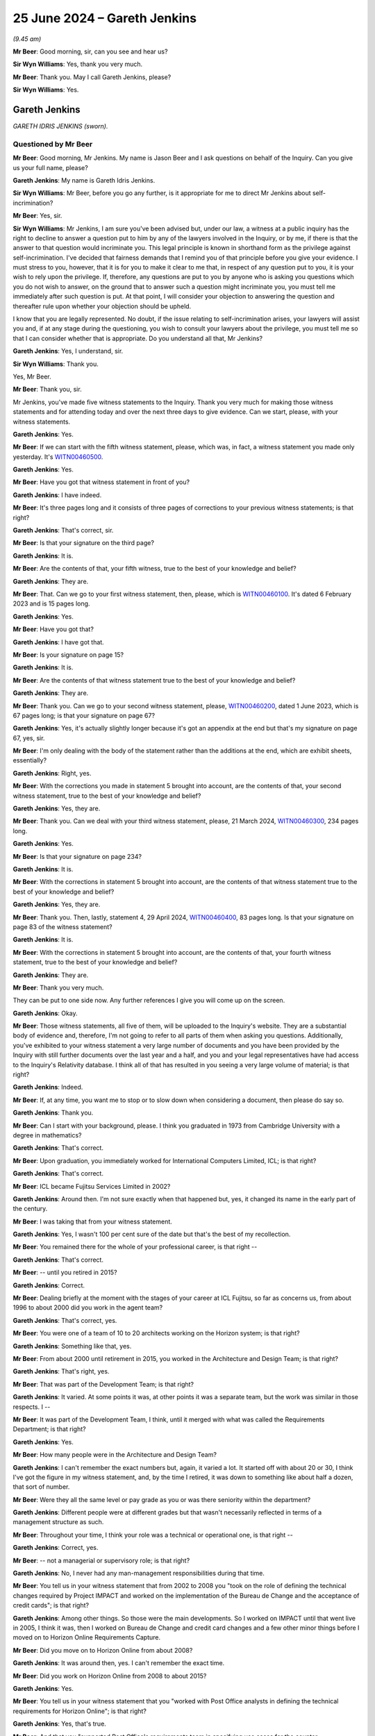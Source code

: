 .. raw:: html

   <a id="hearing-link" href="https://www.postofficehorizoninquiry.org.uk/hearings/phases-56-25-june-2024">Official hearing page</a>

25 June 2024 – Gareth Jenkins
=============================

.. raw:: html

   <details id="hearing-meta" open>
        <summary>
            <span class="open">Hide video</span>
            <span class="closed">Show video</span>
        </summary>
   <lite-youtube videoid="E-HCZ7RwPFs" params="rel=0"></lite-youtube>
   <lite-youtube videoid="flHQz4lppnc" params="rel=0"></lite-youtube>
   </details>

*(9.45 am)*

**Mr Beer**: Good morning, sir, can you see and hear us?

**Sir Wyn Williams**: Yes, thank you very much.

**Mr Beer**: Thank you.  May I call Gareth Jenkins, please?

**Sir Wyn Williams**: Yes.

Gareth Jenkins
--------------

*GARETH IDRIS JENKINS (sworn).*

Questioned by Mr Beer
^^^^^^^^^^^^^^^^^^^^^

**Mr Beer**: Good morning, Mr Jenkins.  My name is Jason Beer and I ask questions on behalf of the Inquiry.  Can you give us your full name, please?

.. rst-class:: indented

**Gareth Jenkins**: My name is Gareth Idris Jenkins.

**Sir Wyn Williams**: Mr Beer, before you go any further, is it appropriate for me to direct Mr Jenkins about self-incrimination?

**Mr Beer**: Yes, sir.

**Sir Wyn Williams**: Mr Jenkins, I am sure you've been advised but, under our law, a witness at a public inquiry has the right to decline to answer a question put to him by any of the lawyers involved in the Inquiry, or by me, if there is that the answer to that question would incriminate you.  This legal principle is known in shorthand form as the privilege against self-incrimination.  I've decided that fairness demands that I remind you of that principle before you give your evidence.  I must stress to you, however, that it is for you to make it clear to me that, in respect of any question put to you, it is your wish to rely upon the privilege.  If, therefore, any questions are put to you by anyone who is asking you questions which you do not wish to answer, on the ground that to answer such a question might incriminate you, you must tell me immediately after such question is put.  At that point, I will consider your objection to answering the question and thereafter rule upon whether your objection should be upheld.

I know that you are legally represented.  No doubt, if the issue relating to self-incrimination arises, your lawyers will assist you and, if at any stage during the questioning, you wish to consult your lawyers about the privilege, you must tell me so that I can consider whether that is appropriate.  Do you understand all that, Mr Jenkins?

.. rst-class:: indented

**Gareth Jenkins**: Yes, I understand, sir.

**Sir Wyn Williams**: Thank you.

Yes, Mr Beer.

**Mr Beer**: Thank you, sir.

Mr Jenkins, you've made five witness statements to the Inquiry.  Thank you very much for making those witness statements and for attending today and over the next three days to give evidence.  Can we start, please, with your witness statements.

.. rst-class:: indented

**Gareth Jenkins**: Yes.

**Mr Beer**: If we can start with the fifth witness statement, please, which was, in fact, a witness statement you made only yesterday.  It's `WITN00460500 <https://www.postofficehorizoninquiry.org.uk/evidence/witn00460500-gareth-jenkins-fifth-witness-statement>`_.

.. rst-class:: indented

**Gareth Jenkins**: Yes.

**Mr Beer**: Have you got that witness statement in front of you?

.. rst-class:: indented

**Gareth Jenkins**: I have indeed.

**Mr Beer**: It's three pages long and it consists of three pages of corrections to your previous witness statements; is that right?

.. rst-class:: indented

**Gareth Jenkins**: That's correct, sir.

**Mr Beer**: Is that your signature on the third page?

.. rst-class:: indented

**Gareth Jenkins**: It is.

**Mr Beer**: Are the contents of that, your fifth witness, true to the best of your knowledge and belief?

.. rst-class:: indented

**Gareth Jenkins**: They are.

**Mr Beer**: That.  Can we go to your first witness statement, then, please, which is `WITN00460100 <https://www.postofficehorizoninquiry.org.uk/evidence/witn00460100-gareth-jenkins-first-witness-statement>`_.  It's dated 6 February 2023 and is 15 pages long.

.. rst-class:: indented

**Gareth Jenkins**: Yes.

**Mr Beer**: Have you got that?

.. rst-class:: indented

**Gareth Jenkins**: I have got that.

**Mr Beer**: Is your signature on page 15?

.. rst-class:: indented

**Gareth Jenkins**: It is.

**Mr Beer**: Are the contents of that witness statement true to the best of your knowledge and belief?

.. rst-class:: indented

**Gareth Jenkins**: They are.

**Mr Beer**: Thank you.  Can we go to your second witness statement, please, `WITN00460200 <https://www.postofficehorizoninquiry.org.uk/evidence/witn00460200-gareth-jenkins-second-witness-statement>`_, dated 1 June 2023, which is 67 pages long; is that your signature on page 67?

.. rst-class:: indented

**Gareth Jenkins**: Yes, it's actually slightly longer because it's got an appendix at the end but that's my signature on page 67, yes, sir.

**Mr Beer**: I'm only dealing with the body of the statement rather than the additions at the end, which are exhibit sheets, essentially?

.. rst-class:: indented

**Gareth Jenkins**: Right, yes.

**Mr Beer**: With the corrections you made in statement 5 brought into account, are the contents of that, your second witness statement, true to the best of your knowledge and belief?

.. rst-class:: indented

**Gareth Jenkins**: Yes, they are.

**Mr Beer**: Thank you.  Can we deal with your third witness statement, please, 21 March 2024, `WITN00460300 <https://www.postofficehorizoninquiry.org.uk/evidence/witn00460300-gareth-jenkins-third-witness-statement>`_, 234 pages long.

.. rst-class:: indented

**Gareth Jenkins**: Yes.

**Mr Beer**: Is that your signature on page 234?

.. rst-class:: indented

**Gareth Jenkins**: It is.

**Mr Beer**: With the corrections in statement 5 brought into account, are the contents of that witness statement true to the best of your knowledge and belief?

.. rst-class:: indented

**Gareth Jenkins**: Yes, they are.

**Mr Beer**: Thank you.  Then, lastly, statement 4, 29 April 2024, `WITN00460400 <https://www.postofficehorizoninquiry.org.uk/evidence/witn00460400-gareth-jenkins-fourth-witness-statement>`_, 83 pages long.  Is that your signature on page 83 of the witness statement?

.. rst-class:: indented

**Gareth Jenkins**: It is.

**Mr Beer**: With the corrections in statement 5 brought into account, are the contents of that, your fourth witness statement, true to the best of your knowledge and belief?

.. rst-class:: indented

**Gareth Jenkins**: They are.

**Mr Beer**: Thank you very much.

They can be put to one side now.  Any further references I give you will come up on the screen.

.. rst-class:: indented

**Gareth Jenkins**: Okay.

**Mr Beer**: Those witness statements, all five of them, will be uploaded to the Inquiry's website.  They are a substantial body of evidence and, therefore, I'm not going to refer to all parts of them when asking you questions.  Additionally, you've exhibited to your witness statement a very large number of documents and you have been provided by the Inquiry with still further documents over the last year and a half, and you and your legal representatives have had access to the Inquiry's Relativity database.  I think all of that has resulted in you seeing a very large volume of material; is that right?

.. rst-class:: indented

**Gareth Jenkins**: Indeed.

**Mr Beer**: If, at any time, you want me to stop or to slow down when considering a document, then please do say so.

.. rst-class:: indented

**Gareth Jenkins**: Thank you.

**Mr Beer**: Can I start with your background, please.  I think you graduated in 1973 from Cambridge University with a degree in mathematics?

.. rst-class:: indented

**Gareth Jenkins**: That's correct.

**Mr Beer**: Upon graduation, you immediately worked for International Computers Limited, ICL; is that right?

.. rst-class:: indented

**Gareth Jenkins**: That's correct.

**Mr Beer**: ICL became Fujitsu Services Limited in 2002?

.. rst-class:: indented

**Gareth Jenkins**: Around then.  I'm not sure exactly when that happened but, yes, it changed its name in the early part of the century.

**Mr Beer**: I was taking that from your witness statement.

.. rst-class:: indented

**Gareth Jenkins**: Yes, I wasn't 100 per cent sure of the date but that's the best of my recollection.

**Mr Beer**: You remained there for the whole of your professional career, is that right --

.. rst-class:: indented

**Gareth Jenkins**: That's correct.

**Mr Beer**: -- until you retired in 2015?

.. rst-class:: indented

**Gareth Jenkins**: Correct.

**Mr Beer**: Dealing briefly at the moment with the stages of your career at ICL Fujitsu, so far as concerns us, from about 1996 to about 2000 did you work in the agent team?

.. rst-class:: indented

**Gareth Jenkins**: That's correct, yes.

**Mr Beer**: You were one of a team of 10 to 20 architects working on the Horizon system; is that right?

.. rst-class:: indented

**Gareth Jenkins**: Something like that, yes.

**Mr Beer**: From about 2000 until retirement in 2015, you worked in the Architecture and Design Team; is that right?

.. rst-class:: indented

**Gareth Jenkins**: That's right, yes.

**Mr Beer**: That was part of the Development Team; is that right?

.. rst-class:: indented

**Gareth Jenkins**: It varied.  At some points it was, at other points it was a separate team, but the work was similar in those respects.  I --

**Mr Beer**: It was part of the Development Team, I think, until it merged with what was called the Requirements Department; is that right?

.. rst-class:: indented

**Gareth Jenkins**: Yes.

**Mr Beer**: How many people were in the Architecture and Design Team?

.. rst-class:: indented

**Gareth Jenkins**: I can't remember the exact numbers but, again, it varied a lot.  It started off with about 20 or 30, I think I've got the figure in my witness statement, and, by the time I retired, it was down to something like about half a dozen, that sort of number.

**Mr Beer**: Were they all the same level or pay grade as you or was there seniority within the department?

.. rst-class:: indented

**Gareth Jenkins**: Different people were at different grades but that wasn't necessarily reflected in terms of a management structure as such.

**Mr Beer**: Throughout your time, I think your role was a technical or operational one, is that right --

.. rst-class:: indented

**Gareth Jenkins**: Correct, yes.

**Mr Beer**: -- not a managerial or supervisory role; is that right?

.. rst-class:: indented

**Gareth Jenkins**: No, I never had any man-management responsibilities during that time.

**Mr Beer**: You tell us in your witness statement that from 2002 to 2008 you "took on the role of defining the technical changes required by Project IMPACT and worked on the implementation of the Bureau de Change and the acceptance of credit cards"; is that right?

.. rst-class:: indented

**Gareth Jenkins**: Among other things.  So those were the main developments.  So I worked on IMPACT until that went live in 2005, I think it was, then I worked on Bureau de Change and credit card changes and a few other minor things before I moved on to Horizon Online Requirements Capture.

**Mr Beer**: Did you move on to Horizon Online from about 2008?

.. rst-class:: indented

**Gareth Jenkins**: It was around then, yes.  I can't remember the exact time.

**Mr Beer**: Did you work on Horizon Online from 2008 to about 2015?

.. rst-class:: indented

**Gareth Jenkins**: Yes.

**Mr Beer**: You tell us in your witness statement that you "worked with Post Office analysts in defining the technical requirements for Horizon Online"; is that right?

.. rst-class:: indented

**Gareth Jenkins**: Yes, that's true.

**Mr Beer**: And that you "supported Post Office's requirements team in specifying use cases for the counter functionality"?

.. rst-class:: indented

**Gareth Jenkins**: That's correct, yes.

**Mr Beer**: What does that mean?

.. rst-class:: indented

**Gareth Jenkins**: The contractual definition of how Horizon Online was to work was that the counters should look -- should operate in the same way as it did on Legacy Horizon and, therefore, it was decided that we needed to put in place something that actually defined exactly what that was, and the technique that was decided was that Post Office would put together the use cases to define the various activities that went on in a Post Office to define the steps that people went through for doing -- from how do you sell a stamp to how do you balance at the end of the week or whatever.  So --

**Mr Beer**: Sorry to interrupt you, that's a use case, is it?

.. rst-class:: indented

**Gareth Jenkins**: Each one of those would be a separate use case, yes. Sorry.

**Mr Beer**: Did you then develop the implementation of those use cases and then test them?

.. rst-class:: indented

**Gareth Jenkins**: Not personally.  There was a team who were developing the counter, and I was acting as a guide to that team in terms of interpreting what the use cases meant and looking at how the code that they developed came out, and I was responding to when queries came out of the testing process as to "Should it work this way or should it work that way", "Is this a problem or is that how it's supposed to work", and reacting to things like that.

**Mr Beer**: You tell us that, during your time at Fujitsu, you were a group of anywhere between 20 and 100 software designers and developers who would provide fourth line support for both Legacy Horizon and Horizon Online?

.. rst-class:: indented

**Gareth Jenkins**: Yes, so the way fourth line support worked was that the people who were doing the development were expected to spend a small part of their time in actually supporting the live service and the system under test, and so that's what fourth line support was all about, and I did that just like everyone else in the Development Team.

**Mr Beer**: That was an adjunct to your main role?

.. rst-class:: indented

**Gareth Jenkins**: Correct.

**Mr Beer**: Although I'm sure the fraction varied, what proportion of your time was given over to fourth line support?

.. rst-class:: indented

**Gareth Jenkins**: It was supposed to average out at about 10 per cent and I think that's roughly what it ended up as.

**Mr Beer**: Thank you.

In your first witness statement, you refer to ICL introducing what's called a Distinguished Engineer Scheme, correct?

.. rst-class:: indented

**Gareth Jenkins**: Yes.

**Mr Beer**: You tell us that you became a distinguished engineer in the mid-1990s?

.. rst-class:: indented

**Gareth Jenkins**: Yes, I can't remember exactly when.

**Mr Beer**: You were one of about 100 other ICL employees who were described as Distinguished Engineer; is that right?

.. rst-class:: indented

**Gareth Jenkins**: That's correct, yes.

**Mr Beer**: Is it right that was an honorific title conferred upon you by ICL and Fujitsu?

.. rst-class:: indented

**Gareth Jenkins**: Yes, it was.  It didn't make any difference to what I got paid, or anything like that, it was purely seen as an honour and just recognition of that I had a fairly senior design role and was respected within the company.

**Mr Beer**: What was the process that led to you becoming a Distinguished Engineer?

.. rst-class:: indented

**Gareth Jenkins**: I think I was nominated by my manager who filled in various complicated forms to justify why I should become one.

**Mr Beer**: Was there any further training or qualification or a particular professional experience that was required before you could would be required before you could become a Distinguished Engineer?

.. rst-class:: indented

**Gareth Jenkins**: Not, as such, no.

**Mr Beer**: So it was simply a title given to you by your own company?

.. rst-class:: indented

**Gareth Jenkins**: Yes, correct.

**Mr Beer**: Did you acquire any level of management responsibility as a result of the appointment?

.. rst-class:: indented

**Gareth Jenkins**: No, people did try and persuade me that I ought to manage some people and I resisted it and successfully.

**Mr Beer**: I think you've told us that it didn't affect your pay?

.. rst-class:: indented

**Gareth Jenkins**: Correct.

**Mr Beer**: You tell us in your first witness statement that, from about 2015 until August 2022, you were on a retainer with Fujitsu as a consultant; is that right?

.. rst-class:: indented

**Gareth Jenkins**: That's correct.

**Mr Beer**: What was the nature of your consultancy with them?  What were you consulting about?

.. rst-class:: indented

**Gareth Jenkins**: It was various things.  I -- the expectation was that it would amount to something like about half a dozen or a dozen days a year and, for most of the period, it was at that level.  I don't think -- although I was on the retainer until August 2022, I think the last time I actually did any paid consultancy was just before Covid lockdown in 2020, which is why they decided that, since they hadn't been using me for a couple of years, that they didn't need to retain me any further.  The one exception to that was the time when the Group Litigation was happening in 2018/2019, when I was working a lot more than that, probably an average of about one to two days a week, for a period of about five or six months.

**Mr Beer**: So did your retainer essentially come to an end at the time of the publication of the `Horizon Issues judgment <https://www.bailii.org/ew/cases/EWHC/QB/2019/3408.html>`_, which was December '19?

.. rst-class:: indented

**Gareth Jenkins**: No, the retainer came to an end in 2022 but I didn't actually do much retained work after --

**Mr Beer**: Okay.

.. rst-class:: indented

**Gareth Jenkins**: The last few things were actually talking to the lawyers about the consequences of the `Horizon Issues judgment <https://www.bailii.org/ew/cases/EWHC/QB/2019/3408.html>`_.

**Mr Beer**: Other than the provision of information, assistance and evidence in connection with the litigation concerning the Horizon system, what work did you perform in this consultancy?

.. rst-class:: indented

**Gareth Jenkins**: I was called to go to a few meetings.  A lot of it was to do with the hangouts from prosecution.  I wasn't involved in any particular prosecutions as such but there was quite a lot of work going on in the background which -- talking to various lawyers.  I got pulled in in 2016 for a bug that had been found that was quite serious, the Dalmellington bug, that I think you may well be coming back to later on, and it was felt that I could maybe help explain what the consequences of that was to Post Office.

.. rst-class:: indented

I spent -- there was a problem that Post Office had -- again, I can't remember exact date now it's in my witness statement -- when the -- there was a mismatch in Post Office's back end accounts.  They tried to do a reconciliation against data they had from Fujitsu, and I realised what the problem was.  It was to do with the fact that they were taking the accounts at different times.  One was taking what the cash positions were at 7.00 in the evening and the other was taking the cash position at midnight and, therefore, this accounted for the mismatch that they had in the accounts.

.. rst-class:: indented

So it was various ad hoc, fairly self-contained tasks, each of which lasted maybe two or three days.

**Mr Beer**: There seems to be a fly --

.. rst-class:: indented

**Gareth Jenkins**: Yes, there is, it's a bit of a pain.

**Mr Beer**: -- buzzing around.  I don't want you to be distracted.

.. rst-class:: indented

**Gareth Jenkins**: No, I'm trying to ignore it.

**Mr Beer**: If it becomes too much, we'll break and get rid of it.

.. rst-class:: indented

**Gareth Jenkins**: Okay.

**Mr Beer**: Would it be fair to say that the majority of this time, certainly between 2015 and the `Horizon Issues judgment <https://www.bailii.org/ew/cases/EWHC/QB/2019/3408.html>`_ in December 2019, was given over to the provision of Litigation Support?

.. rst-class:: indented

**Gareth Jenkins**: Certainly in 2018 and 2019.  I'm not sure it was direct litigation, it was probably about half and half.  As I say, I can't remember the gory details of exactly what I was doing when but there were a number of notes that I produced which I wasn't quite sure what the background was but, looking back at it now, I realise was actually maybe in preparation for what eventually became the GLO.

**Mr Beer**: Have you read the `Horizon Issues judgment <https://www.bailii.org/ew/cases/EWHC/QB/2019/3408.html>`_?

.. rst-class:: indented

**Gareth Jenkins**: I skimmed through it at the time and I've looked at various sections but I don't claim to have read every word, I'm afraid.

**Mr Beer**: In high level summary, would you agree that Mr Justice Fraser concluded, firstly, that Legacy Horizon was not remotely robust?

.. rst-class:: indented

**Gareth Jenkins**: I accept that that's what he said.

**Mr Beer**: Do you accept that Horizon Online was susceptible to accounting flaws?

.. rst-class:: indented

**Gareth Jenkins**: Um --

**Mr Beer**: That's what he --

.. rst-class:: indented

**Gareth Jenkins**: Again, that is what he said.  I think he is maybe putting it do strongly.  I felt that Horizon Online was and is -- because, after all, it is still the system that's operating today -- doing a good job in terms of the accounting, particularly with the monitoring that was going on in terms of being able to detect things when they'd occurred.

**Mr Beer**: He concluded that subpostmasters were not informed of, and were therefore oblivious to, a range of bugs, errors and defects.  Do you agree that that is a summary of what he found?

.. rst-class:: indented

**Gareth Jenkins**: That is certainly what he said, yes.

**Mr Beer**: And, lastly, that those bugs, errors and defects could result in, ie cause, discrepancies or shortfalls in the branch accounts of subpostmasters, thereby corrupting transactions, disrupting data processing and recording transactions?

.. rst-class:: indented

**Gareth Jenkins**: That was a possibility but I'm not sure that I, even today, I understand what bugs actually did cause the problems that people are -- that people have suffered from.

**Mr Beer**: Do I take it that you accept his first finding that Legacy Horizon was not remotely robust?

.. rst-class:: indented

**Gareth Jenkins**: I don't accept that finding.

**Mr Beer**: You don't accept his finding that Horizon Online was susceptible to accounting flaws?

.. rst-class:: indented

**Gareth Jenkins**: There were some discrete bugs that caused problems to the accounts but they were very discrete and I believe they were all well controlled and managed at the time.

**Mr Beer**: You don't accept his findings that bugs, errors and defects could result in, ie cause, discrepancies or shortfalls in branch accounts?

.. rst-class:: indented

**Gareth Jenkins**: They could cause discrepancies in branch accounts but not at the sort of levels that are being talked about and, in general, the systems, I believe, were operating as they should.

**Mr Beer**: Robustly?

.. rst-class:: indented

**Gareth Jenkins**: It depends exactly what you mean by "robust" but as long as you're not saying "infallibly" then, yes, because I think "robust" meant that there were mechanisms in place that would monitor what was going on, detect problems, and that they were then investigated and resolved correctly.

**Mr Beer**: Horizon, both Legacy and Online, were working well in your view?

.. rst-class:: indented

**Gareth Jenkins**: Most of the time, there were clearly problems during the pilots in both cases and there were clearly individual problems that affected individual branches, and I'm sure we'll come on to those at some time but, in general, then I felt that the systems were working well.

**Mr Beer**: The judge got it wrong?

.. rst-class:: indented

**Gareth Jenkins**: I wouldn't like to say that but I think there's a difference in emphasis between -- there were clearly problems and he identified a number of problems and I won't dispute those problems happened but, on the whole, I felt that the systems were working well.

**Mr Beer**: Can I turn in more detail to your role in the development and rollout of the Horizon system, and in -- no need to turn it up -- paragraphs 18 to 23 of your first witness statement, you describe your roles and responsibilities at ICL and then Fujitsu.  So between 1996 and 2002, you tell us that your initial role with Legacy Horizon was "to integrate Riposte and the Oracle based software", yes?

.. rst-class:: indented

**Gareth Jenkins**: That's correct, yes.

**Mr Beer**: And that you helped develop an agent layer that would allow those two types of software to communicate with each other?

.. rst-class:: indented

**Gareth Jenkins**: Correct.

**Mr Beer**: Firstly, can you describe briefly what Riposte was?

.. rst-class:: indented

**Gareth Jenkins**: Riposte was a -- well, let's step back one.  There were two aspects to Riposte and this was software that we had bought in at Post Office's request from a company called Escher in the United States.  The bit of it that I was primarily involved in was what was called the message store, which was a way that all the data about what had happen in a branch was being record.

.. rst-class:: indented

So it's a sophisticated database, in crude terms, and that was where the data, not only of transactions but working data during the day, what had gone on when people logged on, all sorts of things, was all recorded in this message store.

.. rst-class:: indented

Then the other part of Riposte was a development environment that allowed applications to be built on that and the application environment that caused the human interface that the postmasters saw the branches, and that bit of Riposte I had not very little involvement with in the early days.  I got more involved in that when I moved on to Project IMPACT in 2003 or so but, in the early days, my main interaction with Riposte was to do with the message store, and --

**Mr Beer**: Thank you.  Then, the Oracle-based software.  Can you describe again briefly, as you've just done, what the Oracle-based software was?

.. rst-class:: indented

**Gareth Jenkins**: This was really an Oracle database and this was used to communicate with Post Office's back-end systems where they did their back-end accounting.  So that was really the boundary between what Fujitsu was doing, or ICL was doing, and what Post Office was doing.  So what was -- that was basically an overnight batch processing system, so it would process through all the transactions, it would produce files of transactions that had happened during that day, which were then transmitted to Post Office's back-end systems.

**Mr Beer**: You say that you developed an agent layer; what was an agent layer?

.. rst-class:: indented

**Gareth Jenkins**: What an agent layer was doing was it was reading data from the message store, and we had copies of the message store in the data centre, and extracting the relevant transactions and other information that was of interest to Post Office's back-end systems, and writing records to the Oracle databases to reflect those transactions.

.. rst-class:: indented

Then there was also a flow in the other direction, for example, reference data was being generated by Post Office and, by reference data, the simplest example is what's the price of a stamp today because, obviously, the price of stamps changes every now and again.

.. rst-class:: indented

So, therefore, things like prices weren't actually built into the code; we just knew that you needed to sell a stamp and then, behind that, there would be a bit of reference data that says, well, if you sell a stamp, it's going to cost you whatever a stamp costs today, £1.15 -- back in the day it was about 30p or something.

**Mr Beer**: Given that the work started in 1996, what challenges existed in ensuring that the communication by the agent layer was enabled?

.. rst-class:: indented

**Gareth Jenkins**: I'm not quite sure I understand the question.

**Mr Beer**: Yes.  You tell us in your witness statement that your role lasted between 1996 and 2002, which is post-rollout?

.. rst-class:: indented

**Gareth Jenkins**: Yes.  So --

**Mr Beer**: What took six years?

.. rst-class:: indented

**Gareth Jenkins**: Right.  The work changed a lot over time because, at the beginning, back in 1996, the first application that was rolled out was actually a Benefits Agency application which, by 1999 -- '98/'99, had actually got dropped because the Benefits Agency pulled out of the contract. So a lot of --

**Mr Beer**: Just stopping there, I wonder whether you mind slowing down a little bit.

.. rst-class:: indented

**Gareth Jenkins**: Sorry.

**Mr Beer**: Although the shorthand writer hasn't said anything so far, I can imagine --

.. rst-class:: indented

**Gareth Jenkins**: Sorry.

**Mr Beer**: -- that she wants to.

.. rst-class:: indented

**Gareth Jenkins**: Yes.

**Mr Beer**: So if you can just so down a little bit, please.

What did you know as to the reasons why the Benefits Agency pulled out of the contract?

.. rst-class:: indented

**Gareth Jenkins**: I'm not sure that I was really aware of the detail. That was something that was taking place at levels way above where I was working.

**Mr Beer**: What were you told?

.. rst-class:: indented

**Gareth Jenkins**: I can't remember now what I was told.  I think they decided they were going to do things differently.  What they eventually did was they paid people's benefits directly into their bank accounts, rather than doing it through special application with the Post Office.

**Mr Beer**: Were you told anything to the effect that one of the reasons why the Benefits Agency withdrew was a lack of confidence in ICL --

.. rst-class:: indented

**Gareth Jenkins**: I'm not sure that I was aware of that at the time.

**Mr Beer**: -- and doubts over the integrity of the data that the nascent system was producing?

.. rst-class:: indented

**Gareth Jenkins**: I don't remember hearing that at the time.

**Mr Beer**: Anyway, you continued in the role until 2002.  Does that mean that the agent layer required a continual level of support and maintenance, even after rollout?

.. rst-class:: indented

**Gareth Jenkins**: No, because there were few -- there was new functionality.  So the main thing I was doing in the early 2000s was -- network banking was introduced into the system in 2003 and, a few months later, the support of debit cards was introduced.  So the main work I was doing with the agents then was supporting the changes that were required because one of the things the agents did was they interfaced between the data centres and the banking systems, and that was clearly a fairly significant development.

**Mr Beer**: You tell us that you moved away from the agent team and took on the role of defining changes required by Project Impact.  Did the work of the agent team continue after you left?

.. rst-class:: indented

**Gareth Jenkins**: Oh, yes, there was a team there.  Someone else took over the role of Chief Designer within the agent team. I think he actually took over that role about 2000, something like that, and I was gradually moving on to other things on the side.  So it wasn't a sudden "Drop this and do that"; it was more of an evolution than a revolution.

**Mr Beer**: In your role between 1996 and 2002, were you in any way responsible for communicating with the Post Office team as to their requirements?

.. rst-class:: indented

**Gareth Jenkins**: Not so much with their requirements.  That really started with Project Impact but I certainly was working with the Post Office team in terms of defining the interfaces between how Fujitsu's agents were operating and how they interacted.  Initially, there was a box in between us and the banks called the Network Banking Engine which was provided by IBM so, initially, we provided the interface into that.  Then, later on, that was replaced, after I was no longer involved, by a direct interface to the banks.

**Mr Beer**: Did you come into contact with Jeremy Folkes, the Infrastructure Assurance Team Leader from the Post Office?

.. rst-class:: indented

**Gareth Jenkins**: Not at that time but I did come across him a few years later when he moved roles and he actually joint Escher as one to their consultants.  So I did come across Jeremy in his role with Escher but I don't remember coming across him when he was working with Post Office.

**Mr Beer**: He told the Inquiry, it was back on 2 November 2022, that "we", and by that he meant the Benefits Agency and the Post Office Counters' team "had been denied viability of the application design".

.. rst-class:: indented

**Gareth Jenkins**: I'm not quite sure what he meant by that.

**Mr Beer**: He continued:

"When I say we had some visibility of risk areas, what I mean is that the areas where we had raised formal risks to the service provider at the start, such as Riposte, in those cases, we did get more information but, as far as the application design, in particular EPOSS, we had been denied visibility."

.. rst-class:: indented

**Gareth Jenkins**: I think that was something to do with the way the contract had been negotiated between -- or ICL management, as it was then, and Post Office, and DSS. I wasn't involved in any of that but, as I understand it, it was a PFI contract and part of that meant that the customer that to treat the whole things as a black box but, as I say, this is hearsay, if you like, rather than something I was directly involved in.

**Mr Beer**: Where did the hearsay come from?

.. rst-class:: indented

**Gareth Jenkins**: Just chat around the office.  As I say, I wasn't directly involved in all that but, clearly, people were talking about -- I think I was aware that Post Office did not have the right to see various design documents that were being produced.

**Mr Beer**: What do you mean that they were buying a black box?

.. rst-class:: indented

**Gareth Jenkins**: That it was up to Fujitsu exactly how they designed the application and the details of how the internal design was done was something for Fujitsu or ICL to worry about, and it wasn't something that Post Office would get involved in.

**Mr Beer**: Would a consequence of that, in relation, for example, to EPOSS, mean that it would be difficult, if not impossible, for the Post Office to ensure that there was data integrity?

.. rst-class:: indented

**Gareth Jenkins**: I don't think it went that far.  There were certainly joint test teams.  There was a lot of testing going on. There were Post Office testers involved in testing the system to make sure it came up with the right output. So I -- yeah.

**Mr Beer**: He suggested that the fact that the Post Office had purchased a black box and had no rights to see how the black box worked meant that it was difficult, if not impossible to ensure data integrity within the Horizon system; you disagree with that?

.. rst-class:: indented

**Gareth Jenkins**: I would disagree with that, yes.

**Mr Beer**: You say that the answer to that is that they were entitled to participate in testing?

.. rst-class:: indented

**Gareth Jenkins**: Yes, as I say, I wasn't really involved at that sort of level at that time.  I was just looking after making sure that the agents worked, rather than worrying about how the counter worked and things like that.

**Mr Beer**: Were you conscious, and were those with whom you worked conscious, that the nature of the contract was a PFI contract and, therefore, the client had no rights, no visibility, over of the way the system was built?

.. rst-class:: indented

**Gareth Jenkins**: I think I was aware of that, yes.

**Mr Beer**: What effect did it have on your work?

.. rst-class:: indented

**Gareth Jenkins**: Nothing really, other than -- at that time I wasn't having any real contact with the customer anyway. I only started getting involved with the customer later and it was really a case of -- and the main work I was doing with the customer in the early 2000s was with agreeing these banking specs and there I was working very openly with the customer because they were their specs that were defining the interfaces as to how Horizon was going to interface with, initially, the banking engine and then also with Streamline for the debit card payments.  So that was something that wasn't part of the black box.

**Mr Beer**: Why was the black box being mentioned; why was it being talked about?

.. rst-class:: indented

**Gareth Jenkins**: Well, I don't think it was being talked about as such, it was really -- I probably picked that up from Jeremy Folkes' stuff.  As I say, I was aware that there was a PFI contract and that it meant that we didn't necessarily need to share detailed design documents with the customer because it was Fujitsu's intellectual property.

**Mr Beer**: Was that the usual way of working or an unusual way of working?

.. rst-class:: indented

**Gareth Jenkins**: I'd not worked on the contracts like that before. Before, I'd been in an internal development role actually producing products that were sold rather than working as a client for a specific customer like that.

**Mr Beer**: So you wouldn't know one way or another?

.. rst-class:: indented

**Gareth Jenkins**: Correct.

**Mr Beer**: In relation to your fourth line support role, you tell us in your witness statement, it's the first witness statement, at paragraph 25:

"I would only have been aware of bugs, errors and defects specifically allocated to me by third line support or where I was asked to route the issue to the correct person in fourth line support, or where I was asked for specific input on the problem because of my particular expertise."

Correct?

.. rst-class:: indented

**Gareth Jenkins**: Yes, yes.

**Mr Beer**: Within your roles in Legacy Horizon, did you have any oversight of all bugs, errors and defects within the system at any given time?

.. rst-class:: indented

**Gareth Jenkins**: No.

**Mr Beer**: So you couldn't, at any particular time, speak to the existence or non-existence of bugs, errors and defects in the system?

.. rst-class:: indented

**Gareth Jenkins**: Not from my personal knowledge, no.

**Mr Beer**: If you did not have knowledge of, or oversight of, all bugs, errors and defects within the system at any given time, who did?

.. rst-class:: indented

**Gareth Jenkins**: I would have thought the SSC would and -- there was an area called Customer Services, SSC was part of that. There were also problem managers who would look at specific incidents.  Now, incidents could be to do with bugs, errors and defects or, more commonly, they would be operational issues, where a bit of the network went down or connections to banks went down for a few hours which clearly was -- caused fairly catastrophic effects at the time, and so their job was to manage these sort of things.  So I'd have thought that, if there was an overall knowledge of how well the system was behaving, it would be part of their role.

**Mr Beer**: We've heard from a lot of people from the SSC, and they've told us that there were between 20 and 30 people at any one time working in the SSC -- sometimes working shifts, some working at home, some working in the office -- that they only knew about the bugs that they were allocated on the stack and that it was correct that there might be informal sharing of information by people who were sitting next to each other or talking about it at the water cooler but there was no formalised system for sharing knowledge within the SSC; did you know that?

.. rst-class:: indented

**Gareth Jenkins**: I didn't know that.  They would obviously be able to speak better about that sort of thing than I was. I wasn't part of the SSC.

**Mr Beer**: But when I asked you who may have oversight of all bugs, errors and defects within the Horizon system, you pointed to the SSC.

.. rst-class:: indented

**Gareth Jenkins**: As part of that but there was also -- there was -- the whole point of the Customer Services Directorate was to actually manage the interface with Post Office, including knowledge of what had been going on the system, what sort of problems there were and things like that.

**Mr Beer**: That's a day-to-day function.  What I'm looking for, it might be described as an all-seeing eye, but somebody who took a step back and would be able to say, "We've had these problems in the past with Horizon, these bugs, errors and defects, and, at the moment, we're servicing the existence of these possible bugs, errors and defects"; was there any such person?

.. rst-class:: indented

**Gareth Jenkins**: I can't immediately think of anyone who would have that specific role.

**Mr Beer**: When you were in fourth line support, how would you generally become aware of such bugs, errors and defects as you did become aware?

.. rst-class:: indented

**Gareth Jenkins**: There was a system called PEAK and it had a predecessor called PinICL, and the way that operated, that was effectively a database of the various defects, and that included those found during testing as well as those during live, and what happened was that PEAKs or PinICLs would be allocated to a particular person, and I think you'd normally get an email saying, "You've had this PEAK that's allocated to you", you could then log in to the PEAK system, have a look at the PEAK and see what it said and then decide what you needed to do with it next.

**Mr Beer**: Again, same questions: within your various roles within Horizon Online, did you have oversight of all bugs, errors and defects?

.. rst-class:: indented

**Gareth Jenkins**: Not as such but I did have a -- probably a better view of them, particularly during the pilot phase of Horizon Online because, during the pilot phase, there was a project team in place that was managing the pilot and taking very close monitoring of any issues that were going on during the pilot, and I would often get called in by that team to investigate particular problems particularly ones -- those that affected the counter.

**Mr Beer**: Are the pilot phase of Horizon Online was over, did you have oversight of all bugs, errors and defects within the Horizon Online system?

.. rst-class:: indented

**Gareth Jenkins**: No.

**Mr Beer**: Same questions: if not you, did anyone?

.. rst-class:: indented

**Gareth Jenkins**: Again, I think it was something that Customer Services were supposed to be monitoring and managing.  Now, whether they did -- had that sort of stand back oversight role that you've described earlier, I can't think of any one person that did actually have that sort of role but I hadn't thought of it that way at the time.

**Mr Beer**: Again, same questions: how would you generally become aware of such bugs, errors and defects as you became aware of in Horizon Online?

.. rst-class:: indented

**Gareth Jenkins**: The PEAK system was working.  It was the same PEAK system that operated for both Legacy Horizon and Horizon Online.

**Mr Beer**: So for both Legacy Horizon and Horizon Online, you became aware of things that might be bugs, errors and defects through the PinICL and then the PEAK system?

.. rst-class:: indented

**Gareth Jenkins**: There was that but there was also the problem management system.  So then when something was identified as being a serious problem -- and I think we're probably going to go on and talk about the receipts and payments mismatch problem at some stage -- then I was often called in to help -- well, firstly, analyse the problem and explain that problem so that Fujitsu management could understand what it was all about, and I often got involved in explaining it to the equivalent people in Post Office about what the impact of that was, and what could be done to remedy it, both in terms of fixing the code but also fixing whatever the business impact of the problem was, which wouldn't necessarily be fixed directly just because you'd fixed the code.

**Mr Beer**: So, for you personally, there were two ways in which you became aware of bugs, errors and defects in Horizon --

.. rst-class:: indented

**Gareth Jenkins**: Yes.

**Mr Beer**: -- firstly, through your role -- the '10 per cent of your time' role --

.. rst-class:: indented

**Gareth Jenkins**: Yeah.

**Mr Beer**: -- with fourth line support, and that would largely be happenstance, would it, ie which PEAKs were allocated to you?

.. rst-class:: indented

**Gareth Jenkins**: It would -- the 10 per cent wasn't just for the PEAKs. So any time that I spent talking about serious incidents and things like that, that was all part of what I saw as the 10 per cent of the time.

**Mr Beer**: In any event --

.. rst-class:: indented

**Gareth Jenkins**: Yes.

**Mr Beer**: -- in your role in fourth line support --

.. rst-class:: indented

**Gareth Jenkins**: Yes --

**Mr Beer**: -- it would be largely happenstance whether it was you or somebody else, one of the other people performing fourth line support, who had a particular bug, error or defect allocated to them?

.. rst-class:: indented

**Gareth Jenkins**: Yes, it was based really on the skills and what area the problem had happened in.

**Mr Beer**: If it was largely happenstance that you became aware of a bug, error or defect, in both Legacy Horizon and Horizon Online, how could you subsequently give full, complete and accurate evidence about the existence or non-existence of bugs, errors and defects in Horizon?

.. rst-class:: indented

**Gareth Jenkins**: I was -- what I was aware of was the fact that bugs that actually impacted the accounts were very rare, there was good monitoring in place to detect them and they got fixed shortly afterwards.  So, in terms of what was actually there in the live system at any one time, it was very rare for there to be bugs there that would cause problems and, therefore, I was confident in the way that the system was operating, that it was operating correctly.

**Mr Beer**: To give that kind of very confident answer to a court, wouldn't you want to know of the existence of each of the bugs and how they'd been resolved and whether, in fact, there was any ongoing impact?

.. rst-class:: indented

**Gareth Jenkins**: I didn't realise at the time that I needed to do that. So at the time, no, I didn't think I needed to do that. Obviously, with hindsight, I realised that maybe I should have been doing more research but, at the time, I felt that that was sufficient.

**Mr Beer**: The "that" in that sentence, meaning a general confidence in the system and the way that it operated?

.. rst-class:: indented

**Gareth Jenkins**: Yes, and the processes that were in place to actually control things.

**Mr Beer**: So generally confidence in the system, plus processes that you thought were working, allowed you confidently to give a generalised view; is that right?

.. rst-class:: indented

**Gareth Jenkins**: I think so, yes.

**Mr Beer**: During your employment within Fujitsu, did any of your roles entail any overall responsibility for monitoring, identifying or fixing bugs, errors or defects?

.. rst-class:: indented

**Gareth Jenkins**: Well, we've talked about some of those already, so I'm not quite sure what --

**Mr Beer**: Did they always come to you?

.. rst-class:: indented

**Gareth Jenkins**: Oh, no, no.  I mean, they go to whoever was the relevant person.  So there were certain areas that -- normally, they just went straight to the Development Teams and stint get involved in things.  I tended to get involved if it was seen as being a broader issue or something like that.  Not necessarily me, there were other people, also in particular areas, would get called with.

**Mr Beer**: How many other people?

.. rst-class:: indented

**Gareth Jenkins**: I'm not sure, sort of another half a dozen, a dozen, something like that.

**Mr Beer**: What were the circumstances in which you would get called in?

.. rst-class:: indented

**Gareth Jenkins**: It's a bit difficult to define, really.  Certainly, when we got on to things like Horizon Online, if it was seen as having an impact on the accounts, then we realised that that was a very serious problem and that I would be getting involved in those, which is why I got involved with what I see as the main serious issues in Horizon Online.  And I was involved --

**Mr Beer**: Receipts and payments mismatch?

.. rst-class:: indented

**Gareth Jenkins**: Receipts and payments mismatch, the local suspense issue and Dalmellington, those are the ones that I see as being serious issues with Horizon Online, and I got involved in all of them because they saw me being helpful in terms of my expertise and background for those particular cases.

**Mr Beer**: That was my next question: why did they come to you?

.. rst-class:: indented

**Gareth Jenkins**: Because I'd had experience of dealing with things like that.  I think it was felt that I was in a good position of turning some of the technical jargon into something that laypeople could understand better.  Now, having read my witness statement, you may disagree with that, but it was felt that I was in a good position to be able to actually explain the technical problems in a way that could be understood and to do that, both in terms of written notes and in meetings with the customer when these problems occurred.

**Mr Beer**: What was the threshold for you becoming involved?

.. rst-class:: indented

**Gareth Jenkins**: I'm not sure.  It's -- I would get involved by probably a phone call or an email from someone, either in the SSC or from problem management, and they'd say "Gareth, can you come and give us a hand, look at this problem and see what's going on".

**Mr Beer**: For all the problems that didn't get referred to you, where that trigger was not pressed, how did you become aware of those, or didn't you?

.. rst-class:: indented

**Gareth Jenkins**: Probably the answer is I didn't.

**Mr Beer**: When you started to become the man that the Post Office relied on to give evidence in court, did anyone say, "We need to make sure that Mr Jenkins knows about the things that are not referred to him"?

.. rst-class:: indented

**Gareth Jenkins**: No.

**Mr Beer**: Did it occur to you, "I might need, before going to court, to find out about the things that have not been referred to me, that aren't these level of particular seriousness or which have financial or economic consequences"?

.. rst-class:: indented

**Gareth Jenkins**: That didn't occur to me but, again, as I've said before, I was confident -- and possibly wrongly so -- that when problems did occur, they were quickly fixed and they weren't left to sort of fester in the system, to have a larger impact.

**Mr Beer**: I think you've acknowledged it a couple of times already, knowing what you know now, would you adopt the same approach of relying on your confidence?

.. rst-class:: indented

**Gareth Jenkins**: I think I'd have to say that, with hindsight, I would have done things differently, yes.

**Mr Beer**: What interactions did you have with the third line of support, the SSC, in relation to identifying and rectifying bugs, errors and defects?

.. rst-class:: indented

**Gareth Jenkins**: I'm not quite sure exactly what you mean by that question, sorry.

**Mr Beer**: Yes.  What was the nature of your communication with third line support?

.. rst-class:: indented

**Gareth Jenkins**: Usually, either by exchange of emails or telephone conversations, and things like that.  The third line support team were in a locked area, so it was actually quite difficult to actually go and -- I did occasionally go and visit them and talk to them at their desks and things like that but, generally, that was a difficult thing to do because of getting through the security systems to actually get to where their desks were.  So it was normally done by sort of phone or email or in meetings, if they came out of their area to our slightly less secure areas.

**Mr Beer**: Thank you.  Can I turn to EPOSS and Riposte, please.

.. rst-class:: indented

**Gareth Jenkins**: Yes.

**Mr Beer**: In relation to the EPOSS aspects of Horizon, you tell us, it's paragraph 21 of your second witness statement -- no need to turn it up:

"In summary until around 2003 I do not recall having anything to do with EPOSS other than indirectly when it had an impact on my work with the agents.  From around 2003 onwards, I began to gain technical expertise and a practical understanding of how EPOSS operated."

Is that --

.. rst-class:: indented

**Gareth Jenkins**: Yes, I'd agree with that.

**Mr Beer**: You've told us already that Escher was responsible for provision of the Riposte software; is that right?

.. rst-class:: indented

**Gareth Jenkins**: Correct, yes.

**Mr Beer**: And that that comprised of two main parts: the message store and the desktop counter; is that right?

.. rst-class:: indented

**Gareth Jenkins**: Correct.

**Mr Beer**: The latter of those, the desktop counter, was the basis for the EPOS system?

.. rst-class:: indented

**Gareth Jenkins**: Correct.

**Mr Beer**: I think you went to Escher in Boston for a week in 1996; is that right?

.. rst-class:: indented

**Gareth Jenkins**: Yes, I think I went back there for two or three ad hoc trips after that, but that was my initial -- that was, effectively, my first week on the Post Office Account, when I got sent to Boston for a week to learn about how Riposte worked.

**Mr Beer**: If you did not have anything to do with EPOSS, other than indirectly, why did you go to Boston for a week in 1996?

.. rst-class:: indented

**Gareth Jenkins**: Because of the -- that was talking more about how the Riposte message store was working and, also, there was specific interfaces that Riposte had that could be used by the agents, so that was covered in the first week of what I think was a three-week training course.  It then went on to how did the counter applications operate and I wasn't particularly interested in that at the time, so it was felt that, rather than stay in Boston for another couple of weeks, I might as well come home.  So I did.

**Mr Beer**: So is the answer that you went to Boston to learn how the EPOS system worked, in particular how it might interact with the work you were undertaking?

.. rst-class:: indented

**Gareth Jenkins**: No.  I went to Boston to learn how Riposte worked, to -- and, therefore, how the agents could actually use it. There may have been slight mention of how applications could work in that first week but I think the detail of that was really covered afterwards, and I just didn't get involved in any of that.

**Mr Beer**: In relation to the development of EPOSS before the rollout of Legacy Horizon, we've heard evidence from David McDonnell; did you know him?

.. rst-class:: indented

**Gareth Jenkins**: Vaguely.  I have a vague recollection of him.

**Mr Beer**: He told the Inquiry:

"My understanding was that Gareth [that's you] Jenkins worked alongside another Chief Architect under Alan Ward."

Was that correct?

.. rst-class:: indented

**Gareth Jenkins**: I certainly did have a dotted retail line relationship to Alan Ward, who was the Chief Architect at that time. I thought that David McDonnell actually suggested I was the Chief Architect and he's certainly mistaken in that belief.

**Mr Beer**: He continued:

"Gareth Jenkins' responsibility was specifically to the EPOSS counter system."

Is that correct?

.. rst-class:: indented

**Gareth Jenkins**: That is not correct.

**Mr Beer**: He said:

"As the Chief Architect, I would have expected him to be much more involved in overseeing a lot of the previous coding standards and methodologies, and things like that, and certainly the design documents."

You've, I think, answered this question already: were you the Chief Architect of Horizon?

.. rst-class:: indented

**Gareth Jenkins**: No, I wasn't.

**Mr Beer**: Who was the Chief Architect of Horizon?

.. rst-class:: indented

**Gareth Jenkins**: Alan Ward was at that time and I know he was quite involved in the development of EPOSS at that time because there were quite a lot of changes being made and he used to regularly fly off to Boston for a couple of days almost every week, to actually work with Escher on changes to EPOSS.  Now, exactly what there was changes were, I've no idea; I was just aware that it wasn't a good idea to try and find him on a Monday and a Tuesday because he was probably in Boston.

**Mr Beer**: Okay, and if you could just slow down your evidence slightly please.

.. rst-class:: indented

**Gareth Jenkins**: Sorry.

**Mr Beer**: He told us that there was or had been:

"... a lack of formalised sign-off designs, a lack of discipline, a lack of professional qualification in key positions and a total disengagement of the Chief Architect, Gareth Jenkins, [that] there were poor coding standards, no methodology in place and no unit testing. The issues were critical, making the EPOSS product unstable.  They were known to everyone in the building."

Taking those in turn, you've already told us that you were not the Chief Architect of Horizon but, putting that aside, in relation to EPOSS, did you know whether or not there was an existence or a lack of formalised sign-off designs.

.. rst-class:: indented

**Gareth Jenkins**: I've no idea what they had.  I know what we had in the Agent Team and things were formally signed off, I had no idea what sort of processes they were following in the EPOSS Team.

**Mr Beer**: Did you know whether or not there was a lack of discipline and a lack of professional qualifications in the EPOSS Team?

.. rst-class:: indented

**Gareth Jenkins**: I wasn't close enough to it to know either way.

**Mr Beer**: Did you know, one way or the other, whether they were using poor coding and there was an absence of methodology in place?

.. rst-class:: indented

**Gareth Jenkins**: I have no idea.

**Mr Beer**: Did you know whether or not there was unit testing within the EPOSS team?

.. rst-class:: indented

**Gareth Jenkins**: I don't know.

**Mr Beer**: He says that those issues were critical and were known to everyone in the building.  You're telling us that --

.. rst-class:: indented

**Gareth Jenkins**: I would agree they were critical.  As to being known to everyone in the building, the other thing to remember is that the EPOSS team was based in Feltham and I was based in Bracknell.  Yes, I used to visit Feltham a couple of times a week but I wasn't, actually, based in the building all the time so, therefore, I would have had less knowledge of what was going on in the background.

**Mr Beer**: So these rather important facts that he told us about, you were entirely unaware of?

.. rst-class:: indented

**Gareth Jenkins**: Correct, and I'd agree with him they are important facts.

**Mr Beer**: Were you aware of an EPOSS Task Force being set up by ICL?

.. rst-class:: indented

**Gareth Jenkins**: I don't think I was aware of it at the time.  Obviously, I'm aware of it now from the documents I've been shown but I don't think I was aware of it at the time.

**Mr Beer**: Can we look, please, at `FUJ00080690 <https://www.postofficehorizoninquiry.org.uk/evidence/fuj00080690-report-eposs-pinicl-task-force>`_.  If we just look at page 2, please, we can see this was originally dated 18 September 1998 --

.. rst-class:: indented

**Gareth Jenkins**: Yes.

**Mr Beer**: -- and this finalised version is dated 14 May 2001.

.. rst-class:: indented

**Gareth Jenkins**: Yes, I can see that.

**Mr Beer**: If we go --

.. rst-class:: indented

**Gareth Jenkins**: Yeah.

**Mr Beer**: -- back to page 1., it's a "Report on EPOSS PinICL Task Force" and it:

"... reports on the activities of the EPOSS PinICL Task Force, which was in place between 19 August and 18 September 1998 to reduce to manageable levels the EPOSS PinICLs outstanding at that time."

You can see, although it's on the second page described, I think, as a finalised version, the status is still a draft.

.. rst-class:: indented

**Gareth Jenkins**: Yes.

**Mr Beer**: The distribution does not include you.  It's to Messrs Austin, Bennett and McDonnell, but then "Library"; can you see that?

.. rst-class:: indented

**Gareth Jenkins**: Yes, I can see that.

**Mr Beer**: What was the nature of ICL's document library at this time?

.. rst-class:: indented

**Gareth Jenkins**: There was a document management system, I think -- I can't remember exactly when that became formalised. I think Matthew Lenton may have described something about this when he appeared a couple of weeks ago and there was a document management system to which all documents were put and people could look at documents if they wished to do so but, normally, you would only be looking at documents that either you'd written yourself or were needing -- being asked to review in that library.

**Mr Beer**: So you wouldn't --

.. rst-class:: indented

**Gareth Jenkins**: I wouldn't have seen this document, unless someone pointed it out and said, "What do you think of this document?", and I'm not aware that they ever did.

**Mr Beer**: So it wasn't used as a knowledge base for those at your level to peruse or look at your leisure?

.. rst-class:: indented

**Gareth Jenkins**: I suppose I could have done, if I'd got nothing better to do, but I don't think I would have been particularly interest in what was happening with EPOSS at that time.

**Mr Beer**: I think you've seen this document subsequently --

.. rst-class:: indented

**Gareth Jenkins**: I've seen this document recently, yes.

**Mr Beer**: -- and you know -- I'm not going to take you through it, we've seen it many times -- it gives a very damning account of the problems with EPOSS?

.. rst-class:: indented

**Gareth Jenkins**: I agree.

**Mr Beer**: Mr McDonnell told us in his evidence that he presented this report to you; is that true?

.. rst-class:: indented

**Gareth Jenkins**: I don't think he presented it to me.  I think he presented it to whoever commissioned it, which I think I understand now is Terry Austin.

**Mr Beer**: And that you "denied the issues pointblank and ran off to hide in Bracknell, and avoided contact with the team"?

.. rst-class:: indented

**Gareth Jenkins**: I don't think that's correct.  I was -- as I said before, I was based in Bracknell, not in Feltham. I don't think I was hiding there particularly.  I don't think I had any involvement with the EPOSS PinICL Task Force.

**Mr Beer**: He said that:

"We managed to get Gareth down to the counter team twice."

Do you remember that?

.. rst-class:: indented

**Gareth Jenkins**: I don't.  I do remember having some involvement with him with some issues with Logistics' visa system, which I think is something he moved on to work with after he left -- was no longer with the counter team, but I don't recall having anything to do with him in terms of EPOSS.

**Mr Beer**: He said that his team tried to engage you in a conversation about the missing API; do you remember what that is?

.. rst-class:: indented

**Gareth Jenkins**: I think that was to do with the LFS thing that I mentioned previously.  So I think that was in a role that he took on after the EPOSS team.  I can't remember the gory details of it I'm afraid but I --

**Mr Beer**: He said that you were very defensive of it and said, "No, there's nothing wrong with it as it is".

.. rst-class:: indented

**Gareth Jenkins**: I think it was more a case of pragmatism, in that I think he wanted to totally change the way that the Escher software interfaced with the applications.  And I could understand why he felt that there may have been a better way of doing it but I could also see that there was no way that Escher was going to go and totally rewrite their software when it was basically operating and doing what it needed to do.

.. rst-class:: indented

The fact that there was a better way did not necessarily mean that it would be justifiable to actually change it.  So I think there may have been some sort of conversation along those lines but, as I say, it's a very long time ago and I can't really remember the details but that's a vague memory I have of that area.

**Mr Beer**: He said that he tried to engage you to lend your "political design weight" behind at least the cash account being rewritten; is that correct?

.. rst-class:: indented

**Gareth Jenkins**: I don't have any recollection of being involved with anything to do with the cash account at that time.

**Mr Beer**: He said that he was unable to engage you to get you on his side and to lend your persuasive weight to persuade Terry Austin to rewrite the cash account; is that correct?

.. rst-class:: indented

**Gareth Jenkins**: I have no recollection of that and I can't see how I would possibly have been able to persuade Terry that it had something to do with the cash account when it was nothing to do with my area.

**Mr Beer**: Did you have what he describes as "political design weight": a certain amount of power?

.. rst-class:: indented

**Gareth Jenkins**: Probably not so much at that time.  I think maybe later on then I -- that could be said but, at that time, my main role was to do with the way the agents worked, which was a fairly small cog in the system.  It was a fairly central cog and, yes, I think people did tend to listen to me when I had technical ideas, but I think that's over-stretching things, what you've just read out.

**Mr Beer**: He said that you became evasive with him and he was never able to persuade you to come back down to Feltham.

.. rst-class:: indented

**Gareth Jenkins**: I just can't remember those sort of interactions.  I've described to the best of my recollection the only sort of interaction that I might have had with him, and that's a very, very vague memory, I'm sorry.

**Mr Beer**: Leaving aside your involvement and role in the way that Mr McDonnell has described, would you agree with, looking back now, what he said about the EPOSS team in the late 1990s?  He said the team was:

"... like the Wild West, there were no standards in place, there were no design documents.  The culture of the Development Team was -- I wouldn't say it was a holiday camp.  It was a free format.  There was no structure, no discipline.  It was crazy.  I've never seen anything like it."

.. rst-class:: indented

**Gareth Jenkins**: I wasn't close enough to actually form any opinion on that, I'm afraid.

**Mr Beer**: Do you remember going down to his team on at least couple of occasions?

.. rst-class:: indented

**Gareth Jenkins**: Not really.  I -- as I say, the only recollection I have is discussing issues to do with LFS, which was a later role that he moved on to.  I don't remember having any real involvement with the EPOSS team at that sort of time.

**Mr Beer**: That can come down.  Thank you.

If you'd been asked a question at rollout time, to what extent does the EPOS system function well and effectively; what would your answer have been?

.. rst-class:: indented

**Gareth Jenkins**: I don't know.

**Mr Beer**: You --

.. rst-class:: indented

**Gareth Jenkins**: I mean, my answer would have been "I don't know".

**Mr Beer**: You wouldn't know one way or the other?

.. rst-class:: indented

**Gareth Jenkins**: Yeah.

**Mr Beer**: So if you were to give evidence about that, you wouldn't be able to say one way or the other?

.. rst-class:: indented

**Gareth Jenkins**: Correct.

**Mr Beer**: If you were to give evidence later on about events that were happening in 2000, you wouldn't be able to say whether EPOSS was functioning well or not?

.. rst-class:: indented

**Gareth Jenkins**: Not in 2000, no.  I believe it had stabilised by the time I did get involved with it later on but, back in -- what state it was in 2000, I don't know how stable it was and, clearly, as part of the work I did in 2018, I did find some fairly serious issues that had occurred at that time.  But --

**Mr Beer**: What were the issues you found out in the course of the Group Litigation --

.. rst-class:: indented

**Gareth Jenkins**: Yeah, that's right, yes.

**Mr Beer**: -- in 2018?

.. rst-class:: indented

**Gareth Jenkins**: And those work ones that I'd not been aware of until I came across them as part of the Group Litigation.

**Mr Beer**: Can you, rather than me doing it on -- it'll be late on Thursday -- can you summarise what those are now?

.. rst-class:: indented

**Gareth Jenkins**: The main one I can think of is the data tree build issue that came -- that came around.  That's the one that sort of sticks in my mind at the moment.  You may find others that you may wish to prompt me about but that's the one that sticks in my mind.

**Mr Beer**: Was that a surprise when you found this out in the course of the Group Litigation?

.. rst-class:: indented

**Gareth Jenkins**: That such serious problems had occurred and seemed to -- though again, with that, the problems did get fixed but I was surprised in some of the cases how long it took to fix them and there were certainly some fairly inappropriate comments in some of the PEAKs in terms of whether things should be fixed quickly or not, which I certainly wouldn't have agreed with if I'd seen them at the time.  But then it wasn't my job to see them at the time.

**Mr Beer**: Was your surprise compounded by the fact that you had, in the interim period, between the relevant events happening with the data tree build failure and you discovering them in 2018, you'd given evidence in written witness statements, and on one occasion orally, in court?

.. rst-class:: indented

**Gareth Jenkins**: No, I didn't think it was a problem as far as that was concerned because, at the times I was giving evidence for, I believed that the EPOS system was stable and was operating correctly.  So the fact that there were problems during the pilot and the rollout don't necessarily mean that the problems carry on into the system.  I was confident in the way that problems were being picked up and fixed and knew things were being put into the system to actually manage the issues that are being found early on.

**Mr Beer**: We're going to come back to the kind of answer that you've just given quite a lot over the course of the next two or three days but, in the answer that you've given just now, do you agree that you are focusing on whether it can be shown that an issue had an impact in the case that you are looking at --

.. rst-class:: indented

**Gareth Jenkins**: Yes.

**Mr Beer**: -- rather than giving evidence about the existence of bugs, errors and defects within Horizon, how quickly they manifested themselves to Fujitsu, how promptly the Post Office was told about them and the extent to which subpostmasters had themselves been informed?

.. rst-class:: indented

**Gareth Jenkins**: Yes, I was primarily looking at what was happening in a particular branch at a particular time.

**Mr Beer**: Was that your mindset when you were giving evidence?

.. rst-class:: indented

**Gareth Jenkins**: Yes, that's how I approached support, and I didn't see the giving of evidence as being any different from what I was doing in my day-to-day support job.  What I'd been asked to do in support, as saying this has happened, should it have happened and, if not, what's gone wrong? And I just approached things on the same sort of basis.

**Mr Beer**: Thank you.  Can we turn to the IMPACT Programme.  You tell us in paragraph 20 of your witness statement that you became involved in Project IMPACT, as it was called. That was the name given to it by the Post Office and it was essentially the replacement of the back-end accounting system.  Is that --

.. rst-class:: indented

**Gareth Jenkins**: Yes.

**Mr Beer**: -- an overall description of it?

.. rst-class:: indented

**Gareth Jenkins**: Yeah.

**Mr Beer**: Given your role in the project, can you describe shortly what Project IMPACT was designed to do, so far as the back-end accounting system was concerned?

.. rst-class:: indented

**Gareth Jenkins**: Post Office had a propriety in-house system called, if I remember rightly, CBDB -- I can't remember what that stands for -- where they used to process their accounts, and they decided they wanted to go for a more industry standard system and SAP was the industry standard, and probably still is, for handling accounts, and so it wanted to move on to that.

.. rst-class:: indented

Now, CBDB worked on the basis that it would take the information from the cash accounts that were signed off each week and derive everything from that, which meant that it was always about a week behind what was really going on, whilst with an SAP system, they thought they could get a much more realtime knowledge of what was going on in the system.  So with SAP they would know what had happened yesterday and, therefore, be in a much better position, particularly to control their cash flow, because they saw the amount of cash flowing through the post offices as being a fairly critical measure because, obviously, cash had to be paid for, and it was all to do with Treasury interest rates and things like that that I didn't really understand.

.. rst-class:: indented

But I understood that having a good handle on exactly how much cash you had where made a big difference in terms of Post Office finances.

**Mr Beer**: Can we look at your first witness statement, please, `WITN00460100 <https://www.postofficehorizoninquiry.org.uk/evidence/witn00460100-gareth-jenkins-first-witness-statement>`_, at page 13, please.  It'll come up on the screen.  At paragraphs 45 and 46 you say:

"... I believe that ICL/Fujitsu was only involved in one aspect of Project IMPACT, which was implementing changes to Legacy Horizon that would enable it to interface with the new back-end system.  This was implemented in two phases as part of the S60 release in 2004 and the S80 release in 2005.  My involvement was to design the changes which [Post Office] wanted.

"I remember that these phases of the work required a major re-engineering of the accounting processes in each [Post Office] branch, [for example] removing the cash account and introducing the branch trading statement."

.. rst-class:: indented

**Gareth Jenkins**: That's correct, yes.

**Mr Beer**: So, as the counters specialist, which is what you were, you redesigned part of the Legacy Horizon system that produced the accounts for the subpostmaster to sign off; would that be fair?

.. rst-class:: indented

**Gareth Jenkins**: I oversaw that.  I think the main detail was done by other designers but my main role was actually identifying exactly what the output needed to be of the system.  So, yeah.

**Mr Beer**: So you were the lead designer --

.. rst-class:: indented

**Gareth Jenkins**: Yes.

**Mr Beer**: -- of this part of the IMPACT Programme --

.. rst-class:: indented

**Gareth Jenkins**: Correct.

**Mr Beer**: -- ie that part of the programme which redesigned the accounts for subpostmasters to sign off?

.. rst-class:: indented

**Gareth Jenkins**: Yes.

**Mr Beer**: Can we look, please, at POL00038878.  If you look at the foot of the page, you'll see it's dated 3 March 2004?

.. rst-class:: indented

**Gareth Jenkins**: Right, yes.

**Mr Beer**: If we go to the top of the first page, it's described as "Branch Trading Reporting, Management and Control and Transaction Management: Conceptual Design".  Is, essentially, this a design document for the IMPACT Programme?

.. rst-class:: indented

**Gareth Jenkins**: Not really.  I'd call it a requirements document.  So Post Office decided that the term "conceptual design" was what should be -- the document be called but, to me, it was a requirements document.  This was setting out what Post Office wanted to happen and this was actually written by Post Office, though aided by a Fujitsu requirements analyst called Phil Boardman, who I believe has been in front of the Inquiry a year or so ago.  But this --

**Mr Beer**: And you: you contributed to this?

.. rst-class:: indented

**Gareth Jenkins**: I was involved in the workshops doing it.  I don't think I wrote any of the text in there but I was involved in commenting on it and helping put together the diagrams. But it was basically understanding what Fujitsu wanted to do, and my involvement was really a case of saying, well, if you want to do that, is that practical?  Would it be better to do it in a slightly different way to make it more practical from a (unclear) point of view?

**Mr Beer**: Just scroll down.  We see your name as a contributor.

.. rst-class:: indented

**Gareth Jenkins**: Yes.

**Mr Beer**: Are you saying you didn't contribute to this?

.. rst-class:: indented

**Gareth Jenkins**: Well, I contributed ideas to it but I don't think I actually wrote any of the words in it.

**Mr Beer**: Can we go to page 22, please, and paragraph 6.7, an "Overview".  If we just read this together:

"This area of functions has the purpose of providing mechanisms to make adjustments to branch accounts, to correct errors and ensure branch accounts align with the Post Office Accounts within POLFS.  Various mechanisms are available to identify errors that require adjustments, and the discrepancy management functions may be initiated from various places across the business.  The main areas will be from within the Branch, from [Post Office] clients or centrally via distributing electronic transaction corrections.  These corrections will replace the current error notice processes and should not involve any manual paperwork or processing.  They will be received and actioned via Horizon and will be distributed more quickly, potentially only days after an error is recorded.

"The analysis has also identified requirements to more tightly control and police the use of the suspense account within the branch accounts.  Only a limited subset of the existing suspense account products will be retained.  The contractual requirements for agents to make good unknown errors in branch accounts will be used instead."

What did you understand that second part of 6.7 to mean?

.. rst-class:: indented

**Gareth Jenkins**: I understood that they wanted to limit the use of the suspense accounts.  My understanding was that there were a number of suspense accounts and postmasters could actually post money to the suspense accounts for some sort of business reason which I never really did understand, and they wanted to reduce the amount of money that was being posted into the suspense accounts. Now, exactly why they wanted to do that, that was part of Post Office's business for trying to save money, and, now, in what way it did that, I didn't really understand.

**Mr Beer**: Were you told why they wanted to "more tightly control and police the use of the suspense account"?

.. rst-class:: indented

**Gareth Jenkins**: Not in so many words.  What I believe was behind a lot of this was they were trying to reduce the number of staff that they had in Chesterfield back office, which were monitoring things like this.  So they were trying to actually automate things and reduce the flexibility on the postmasters which I thought was a business decision for Post Office and nothing for me to get involved in.

**Mr Beer**: Were you told that the suspense account was considered by the Post Office to be a vehicle for postmasters to hide fraud?

.. rst-class:: indented

**Gareth Jenkins**: I can't remember.  There were various discussions about behaviours of postmasters and things like that but -- and I know that Post Office were quite keen to get rid of the suspense account.  In fact, they didn't get rid of it altogether but I know they were keen to reduce its usage and there was, indeed, some reduction on its usage.

**Mr Beer**: Given that reduction on usage, if there was a discrepancy in a subpostmaster's account, after Project IMPACT, the subpostmaster would have to accept it and pay it before they could roll over into the new trading period, correct?

.. rst-class:: indented

**Gareth Jenkins**: That is what I understood the Post Office wanted the system to do, so yes.

**Mr Beer**: And, if they didn't pay, the Post Office would, in the language of this document, enforce contractual requirements; did you understand that?

.. rst-class:: indented

**Gareth Jenkins**: I didn't really consider that sentence particularly and I'm not sure that I really understood what that actually meant.  And my focus was on what exactly was it I had to actually implement in the way that Horizon worked, and what I took from that was I had to simplify the menus for the suspense accounts, which was actually just a reference data change.

**Mr Beer**: Given some of the suspense account products were to be removed and the consequence of that would be for subpostmasters to have to accept discrepancies and pay them before they could roll over into new trading periods, was there any consideration, to your knowledge, of the importance of the accuracy of the figures produced by Horizon?

.. rst-class:: indented

**Gareth Jenkins**: Well, I always felt it was important that the figures produced by Horizon were accurate and I wasn't aware there was any doubt or challenge to that at that stage. So, therefore, I didn't see that as being an issue as part of what we were doing here.

**Mr Beer**: So is the answer: no, that issue didn't even arise, that the change that we're making, the removal of this facility, means that it is very important that the accounts that are to be signed off by subpostmasters are 100 per cent accurate?

.. rst-class:: indented

**Gareth Jenkins**: Yes, and I always felt that they should be 100 per cent accurate.

**Mr Beer**: Of course they should be but were you satisfied that they were 100 per cent accurate the whole time?

.. rst-class:: indented

**Gareth Jenkins**: I don't know that I'd actually thought it through in those sort of the terms at the time.

**Mr Beer**: We've heard evidence from Susan Harding, who told us that the business drivers for the IMPACT Programme were to reduce the costs to the business, increasing accounting efficiency and reducing the losses to the Post Office.  Do you agree that they were the business drivers that you were told about?

.. rst-class:: indented

**Gareth Jenkins**: I can't remember the details of the drivers but, certainly, I know that Post Office were trying to reduce their costs.  I've not twigged so much about the reducing losses but they were certainly trying to reduce their costs on the back end.

**Mr Beer**: Were you told that a business driver was to improve the Post Office's debt recovery from subpostmasters?

.. rst-class:: indented

**Gareth Jenkins**: I don't specifically remember that one but I can't say that I hadn't seen it in a document.

**Mr Beer**: You tell us in your first witness statement -- no need to turn it up, it's paragraph 41 -- that the effect of the project was to reduce staff costs?

.. rst-class:: indented

**Gareth Jenkins**: Yes.

**Mr Beer**: Is that what you were told, as the driver, or as being the driver --

.. rst-class:: indented

**Gareth Jenkins**: That's my memory --

**Mr Beer**: -- namely: this is all about reducing the number of people at Chesterfield or elsewhere that need to be looking at suspense accounts, rather than the reduction of losses and the improvement of debt recovery?

.. rst-class:: indented

**Gareth Jenkins**: That's my memory but I can't be definitive because it's an awfully long time ago now.

**Mr Beer**: You tell us in your witness statement -- paragraph 43 of your first witness statement -- that the decision to remove the ability of subpostmasters to post discrepancies to a suspense account was because the Post Office "took what I assumed to be a business decision to remove this functionality".  Was the only thing you were told about the business decision that it was to reduce staff costs?

.. rst-class:: indented

**Gareth Jenkins**: I don't know that I would have taken too much notice as to why they were doing things.  My main focus on -- was what was it they wanted changed in the system, not why they were doing it.

**Mr Beer**: Ms Harding told us that it was agreed during the design of the IMPACT Programme that the suspense account would be removed because, historically, it was used by subpostmasters to hide discrepancies in their accounts. Were you told that?

.. rst-class:: indented

**Gareth Jenkins**: I can't remember explicitly, exactly, what I was told or what I wasn't told.

**Mr Beer**: What understanding did you have as to how the local suspense account had worked historically?

.. rst-class:: indented

**Gareth Jenkins**: We need to be careful here about terminology because one of the things introduced here was something called the "local suspense account".

**Mr Beer**: I'm talking about at or before 2005, what was your understanding as to how the local suspense account worked?  Not the --

.. rst-class:: indented

**Gareth Jenkins**: That's where I'm getting confused.  We introduced a new concept as part of IMPACT called the local suspense account so, as far as I'm concerned, there wasn't a local suspense account prior to IMPACT.  But I think I know what you're referring to.

**Mr Beer**: Yes.  What's the answer?

.. rst-class:: indented

**Gareth Jenkins**: I didn't know how it was used or what it was used for. I just assumed this was part of the business processes that happened.  I think I understood that, in order to post something to local suspense account, you did need to have permission.  How that actually operated -- presumably through NBSC -- but exactly how that operated I didn't know and it didn't really concern me, particularly.

**Mr Beer**: Do you remember being told by the Post Office that subpostmasters "hid their discrepancies" in the suspense account?

.. rst-class:: indented

**Gareth Jenkins**: I can't remember, sorry.

**Mr Beer**: Do you remember any evidence of subpostmasters hiding their discrepancies in suspense accounts?

.. rst-class:: indented

**Gareth Jenkins**: I don't think I would have seen any evidence of anything like that, one way or the other.

**Mr Beer**: Were you given any information as to why subpostmasters might hide their discrepancies in suspense accounts?

.. rst-class:: indented

**Gareth Jenkins**: Not that I can remember.  As I say, I wasn't that interested in the whys.  I was interested in what it was that I was being asked to do in the system, not why it was being done.

**Mr Beer**: You had no professional curiosity in that?

.. rst-class:: indented

**Gareth Jenkins**: I mean, I went to a number of workshops about these things and I sat through number of workshops, but exactly what was discussed in them, because this is over 20 years ago now, I just can't remember the details.  So I may have been aware of some of those things at the time, I just have no memory of it now, I'm afraid.

**Mr Beer**: Thank you.

Sir, that's an appropriate moment for the morning break.  Can we break until 10.20 (sic), when we'll turn to Mr Castleton's case.

**Sir Wyn Williams**: 11.20, I think.

**Mr Beer**: 11.  Yes, quite right, sir.

**Sir Wyn Williams**: All right then, 11.20.

*(11.08 am)*

*(A short break)*

*(11.20 am)*

**Mr Beer**: Good morning, sir, can you see and hear us?

**Sir Wyn Williams**: Yes, I can.

**Mr Beer**: Thank you very much.

Mr Jenkins, thank you.  Mr Jenkins, can we turn to Lee Castleton's case, please.

.. rst-class:: indented

**Gareth Jenkins**: Yes.

**Mr Beer**: Can we start, please, by looking at FUJ00152573 and by going to page 13, please.  Thank you.  You can see here a letter dated 18 November from Bond Pearce -- who were the Post Office's solicitors in the case against Mr Castleton -- addressed to Fujitsu; can you see that?

.. rst-class:: indented

**Gareth Jenkins**: I can.

**Mr Beer**: If we just read the first page in summary, it says to Fujitsu, in relation to Mr Castleton's branch at Marine Drive:

"We act on behalf of the Post Office.  [Between those dates] Mr Castleton was a subpostmaster at the Marine Drive Post Office.  He was strictly responsible for the safe custody of cash and stock and was obliged to make good all losses caused through his own negligence, carelessness or error and losses of any kind caused by his assistants.

"Between [some dates] net losses of [£27,000-odd] occurred at the [branch]."

He was suspended and then dismissed:

"The Post Office has now issued a claim against him to try to recover these net losses.  [He's] issued a counterclaim for wrongful termination of his contract."

Then 2, "Mr Castleton's defence":

"[His] case is that any shortfall is entirely the fault of problems with the Horizon computer and accounting system at Marine Drive ... and that the [Post Office] wrongly terminated his ... contract in respect of which he suffered losses not exceeding £250,000."

Three documents are attached.  In fact, the second one has some attachments itself:

"Bentley Jennison [they were the authors of the report in the second attachment] state that deficiencies have probably been brought forward despite the fact that they have been entered onto the suspense account entry. They suspect this is because the Horizon system, despite the suspense account entry, has failed to recognise the entry on the daily snapshots.  They have drawn this conclusion through looking at the discrepancy of [£3,500-odd] on 26 February 2004.  They then suggest this double accounting could have continued over a number of weeks and that as such, [his] defence 'appears to hold potential merit based on the limited documentation' they have so far reviewed ...

"Mr Castleton believes that if he can obtain further documents, such as the daily snapshots, he will be able to undertake a manual reconciliation of the cash account in order to substantiate his belief that the losses are not real but attributable to computer error.  We attach an email from Fujitsu to Richard Benton at the Post Office dated 5 May in which Fujitsu state: 'It is possible that they are not accurately recording all transactions on the system' and that there was no evidence whatsoever of any system problem."

Over the page:

"Please could you review W Mr Castleton's experts' reports and prepare a formal report dealing with the following points ...

"1.  We need to explain to a judge who will know nothing about Horizon exactly how it works [et cetera].

"2.  Precisely what steps Fujitsu took to examine the Horizon system at the Marine Drive [branch].

"3.  Whether there have been any similar or serious problems with the Horizon system at [Marine Drive] since [his] suspension and dismissal.

"4.  Whether you believe the suggestion put forward by Mr Castleton's experts is likely to be correct ...

"5.  If there have been any human errors in recording the transactions, could an explanation be that:

"(a) There was nothing wrong with Horizon because it simply reflected the information entered onto it; but

"(b) If staff entered the wrong numbers into Horizon there may have been no real loss (even though Horizon would show a loss), because there could be human error in accounting accurately recording transactions.

"If so, would that be a likely explanation?

"6.  Any other information you believe may be relevant."

Then scroll down, please.  Paragraph (4), "Duty to the Court":

"As a result of the instruction you may be asked to give evidence before the Court.  Whilst the [Post Office] will be liable to pay your fees, in preparing your report and giving evidence, your overriding duty will be to help the Court on the matters within your expertise.

"You agree to meet the requirements of the Civil Procedure Rules Part 35 [and a copy is enclosed] and that your report will:

"1.  Be addressed to the Court and not to the Post Office ...

"2.  Confirm that you understand your duty to the Court and that you have complied and will continue to with that duty.

"3.  Contain a statement setting out the substance of all material facts and instructions (whether written or oral) on the basis on which your report is written. This statement should summarise the facts and instructions given to you which are material to the opinions expressed in the report or upon which those opinions are based and if any of the facts are within your own knowledge, which they are.

"4.  Contain a chronology of relevant events;

"5.  Contain a statement of Truth in the following form [and gangs it's set out].

"6.  You should note that proceedings for contempt of Court may be brought against you if you make a false statement and report verified by a Statement of Truth without an honest belief it was true.

"7.  It must contain a declaration that the report has been prepared in accordance with the Code of Guidance on Expert Evidence [which was also enclosed].

"8.  Give ... qualifications.

"9.  Give details of any literature or any other material which you rely on in making the report.

"10.  So who carried out any test or experiment [et cetera].

"11.  Give the qualifications of the person who carried out any such tests [et cetera].

"12.  Where there is a range of opinion on the matters dealt with [that that change should be summarised].

"13.  Give reasons for your own opinion.

"14.  Contain a summary of the conclusions reached including any qualifications ...

"Given the fundamental importance of meeting these requirements, you should endeavour in your report to be not only accurate but complete.  You should mention all matters which you regard as being material to the opinions you express and draw the Court's attention to any matter to which you are aware which might adversely affect the validity of those opinions.  This applies in relation to the factual matters to which you refer and also to the opinions which you express.

"You should not include in your report anything that is suggested to you by anyone without forming your own independent view.

"If, on reading the report of any other expert in this matter, or for any reason, you consider, at any stage, that any existing report of yours requires correction or qualification you will immediately notify us in writing."

Then (5):

"In performing all your duties for which the client will pay, you will owe a duty to the client to act with the professional standards of skill, care and diligence adhered to by experienced and competent consultants acting as expert witnesses.

"You will take reasonable care of any documents, [et cetera]

"You confirmed that you:

"1.  Are an independent party and not the client's employee or agent, other than at the material time Fujitsu was responsible for looking after the Horizon system;

"2.  Know of no reason why you should not act as a witness for the Post Office in relation to the dispute;

"3.  Will advise us in writing immediately if [there is] any conflict between your interest and the Post Office's interests ..."

We are going to see in a moment that you commented on some the passages from this letter.  Was this letter sent to you?

.. rst-class:: indented

**Gareth Jenkins**: I've no recollection of that.  I recognise the last bits now as being what an expert's duties are, but the first time I was made aware of what those were when I was first put in touch with solicitors in 2020/2021, as part of the police investigation into my conduct.

**Mr Beer**: If the letter had -- you say you've got no recollection whether or not it was sent to you?

.. rst-class:: indented

**Gareth Jenkins**: I mean, I think I would have remembered if it had been sent to me because I can see there that it's clearly set out what the duties are and I wasn't aware of any of those duties, until my solicitor pointed them out to me when we first got engaged at the end of 2020.

**Mr Beer**: When you are giving your answers, Mr Jenkins, you should refrain, unless you're doing it deliberately, from disclosing communications between your current solicitor and you, which involve either the seeking of legal advice by you or the provision of legal advice to you.

.. rst-class:: indented

**Gareth Jenkins**: Okay, sorry.

**Mr Beer**: Because, if you do that, you might be said to have waived your privilege -- your legal professional privilege in those -- and I or somebody else can ask you about those.

.. rst-class:: indented

**Gareth Jenkins**: Okay.  I'm sorry.

**Mr Beer**: So I'm trying to help here.

.. rst-class:: indented

**Gareth Jenkins**: Yes, I understand.

**Mr Beer**: If you wanted to give an answer of the kind that you've just given, it would be without waiving privilege by saying, "I only learnt that in 2020 or 2021".

.. rst-class:: indented

**Gareth Jenkins**: Okay, yes.

**Mr Beer**: Okay?

.. rst-class:: indented

**Gareth Jenkins**: Yeah.

**Mr Beer**: It is, of course, open to you to waive privilege --

.. rst-class:: indented

**Gareth Jenkins**: Yeah.

**Mr Beer**: -- but I don't want you to do so accidentally.

.. rst-class:: indented

**Gareth Jenkins**: No, I don't want to do so either.

**Mr Beer**: Okay.  You're reasoning that you didn't see this letter because, if you had have seen the letter, you would have learnt earlier than you say is the case about the existence of an expert witness's duties?

.. rst-class:: indented

**Gareth Jenkins**: Correct.

**Mr Beer**: If you had received this letter, presumably you would have read all of it?

.. rst-class:: indented

**Gareth Jenkins**: I would certainly have skimmed through all of it, yes.

**Mr Beer**: You wouldn't have read half the letter: the first page but not the second page?

.. rst-class:: indented

**Gareth Jenkins**: I don't think so.  I don't recognise any of it.

**Mr Beer**: You agree that Bond Pearce have set out here, just reading it, the duties of an expert witness, what they entail, very clearly, haven't they?

.. rst-class:: indented

**Gareth Jenkins**: I agree, yes.

**Mr Beer**: In a very easy-to-understand way, haven't they?

.. rst-class:: indented

**Gareth Jenkins**: Yes.

**Mr Beer**: Can we turn, please, to FUJ00154713.  If we look at the email at the foot of that page first, thank you, it's an email dated 8 December 2005 about Marine Drive from you to Brian Pinder?

.. rst-class:: indented

**Gareth Jenkins**: Yes.

**Mr Beer**: What was Brian Pinder's function at this time?

.. rst-class:: indented

**Gareth Jenkins**: He was the Manager of the Security Team, I believe.

**Mr Beer**: Just tell us what the Fujitsu Security Team did?

.. rst-class:: indented

**Gareth Jenkins**: They were responsible for overall security, so making sure that the systems were secure, but they were also involved with communicating with Post Office in terms of providing what was called prosecution support or litigation support.  So they were providing things like :abbr:`ARQ (Audit Record Query)` data and support of things like this.

**Mr Beer**: Can we just see how this email works because it's slightly difficult to understand which bit is you speaking, which bit is Mr Pinder speaking and which bit is the questions from the Bond Pearce letter of 18 November 2005.  Okay?

.. rst-class:: indented

**Gareth Jenkins**: Yes, and I suspect the original would have been slightly easier to decode because it would have been --

**Mr Beer**: Coloured?

.. rst-class:: indented

**Gareth Jenkins**: -- multicoloured, yes.

**Mr Beer**: Yes, we don't have the native version --

.. rst-class:: indented

**Gareth Jenkins**: Yes, I understand that.

**Mr Beer**: "Brian", I think that's you writing, isn't it?

.. rst-class:: indented

**Gareth Jenkins**: I think it is.

**Mr Beer**: Then the words in dark black or darker black:

"I have been asked by the Fraud Investigation Team to answer several questions, to assist an enquiry regarding a [Post Office] employees (subpostmaster) alleging that the Horizon system may have lost his money.  I can manage 5 of the 6 questions but wonder if you could explain or provide an answer or opinion to the following question, the answers are being directed back to Graham ..."

Would you understand that to be Graham Ward?

.. rst-class:: indented

**Gareth Jenkins**: I do now.  I'm not sure I would have done at the time.

**Mr Beer**: "... to formalise our response."

Is that part in black there something that Mr Pinder wrote?

.. rst-class:: indented

**Gareth Jenkins**: I think so.  Looking at that page, I think the bits that I would have written is the "Brian" at the top and "This is certainly true", which is a bit further down, I can't see certain but that's my guess.

**Mr Beer**: Trying to decode it, then, that second paragraph then, after the word "Brian", looks like it's Mr Pinder having sent that to you and then you've cut it into your email back?

.. rst-class:: indented

**Gareth Jenkins**: Correct.

**Mr Beer**: Then there's a part in lighter text, almost grey:

"If there have been human errors in recording the transactions, could an explanation be that:

"(a) There was noting wrong with Horizon, because it simply reflected the information entered on to it; but ..."

Just stopping there.  Is that likely to be what Mr Pinder has included in his original email to you?

.. rst-class:: indented

**Gareth Jenkins**: Yes, I believe so and I recognise that as being in the previous document which you showed me, yes.

**Mr Beer**: One of the six questions --

.. rst-class:: indented

**Gareth Jenkins**: Yes.

**Mr Beer**: -- in the Bond Pearce letter --

.. rst-class:: indented

**Gareth Jenkins**: Yes.

**Mr Beer**: -- of 18 November.  Then you reply, is this right:

"This is certainly true (ie Horizon simply reflects the information entered into it)."

.. rst-class:: indented

**Gareth Jenkins**: Correct.  That would have been my comment.

**Mr Beer**: So, in relation to if there have been human errors in recording the transactions could an explanation be there is nothing wrong with Horizon because it simply reflected information entered into it, and you say, "This is certainly true (ie Horizon simply reflects the Horizon entered into it"?

.. rst-class:: indented

**Gareth Jenkins**: Yeah, that is what I would have said at the time and I stand by that today as well.

**Mr Beer**: That is a possible explanation?

.. rst-class:: indented

**Gareth Jenkins**: Yes.

**Mr Beer**: Were you able to say that without investigation of the facts of this case?

.. rst-class:: indented

**Gareth Jenkins**: Yes, because Horizon is going to record what is actually entered into it, whether that reflects what happened in the real world, and if you do a typo when you put information into Horizon, then it's going to accurately record that typo.

**Mr Beer**: Then part (b) of the original question:

"If staff entered the wrong numbers into Horizon there may have been no real loss (even though Horizon would show a loss), because there could be a human error in accurately recording transactions."

Then scroll down.  You say, I think, is this right:

"Again, this could be true.  However if there is some sort of misentering of data into Horizon, then there would be another corresponding error which should be picked up, eg as a stock error or some AP Client being credited with an incorrect amount.  Also, such error should show up as part of the balancing process."

Again, you're there saying this could be an explanation; is that right?

.. rst-class:: indented

**Gareth Jenkins**: I am.

**Mr Beer**: Then question 3 was:

"If so, would that be a likely explanation?"

You give quite a long reply, and you say:

"It is a possible explanation, but without doing a detailed analysis of everything that has gone on in the branch it is difficult to speculate as to what has happened.  Certainly the most likely explanation, is misoperation or fraud.  However I appreciate that that is not sufficient for a prosecution.  Without understanding what exactly is alleged (by [Post Office] and the subpostmaster), I don't feel I can add anything further."

So are you saying there, firstly, that you need to see some underlying data in order to say what is likely to have happened?

.. rst-class:: indented

**Gareth Jenkins**: Yes.

**Mr Beer**: Because, otherwise, it's mere speculation --

.. rst-class:: indented

**Gareth Jenkins**: Correct.

**Mr Beer**: -- ie the answers you've given to parts (a) and (b) are speculation?

.. rst-class:: indented

**Gareth Jenkins**: Yes.

**Mr Beer**: You say that "It is certain that the most likely explanation is misoperation or fraud".  Why was it certainly the case that the most likely explanation was misoperation, ie by the subpostmaster, I think, or fraud?

.. rst-class:: indented

**Gareth Jenkins**: I'm not sure why I would have said that at the time. I mean, looking back now, I think that's just one of many different options but I accept those are the words I used at the time.  But I think I would stand by the fact that I would need to look into exactly what had happened.

**Mr Beer**: Lots of people have said to me "I accept that they're the words that I used at the time", and obviously they are --

.. rst-class:: indented

**Gareth Jenkins**: Yeah, sure.

**Mr Beer**: -- because they are, they're on the screen?

.. rst-class:: indented

**Gareth Jenkins**: Yeah.

**Mr Beer**: Why did you use them?

.. rst-class:: indented

**Gareth Jenkins**: I don't know, is the simple answer.

**Mr Beer**: Did they disclose the way you were thinking in December 2005, ie the most likely cause of what is being described here is mistake by the subpostmaster or fraud by the subpostmaster?

.. rst-class:: indented

**Gareth Jenkins**: My feeling was that that was more likely than an error in Horizon, yes.  But I'm including the option of it being a mistake.

**Mr Beer**: But you can't say that without looking at the data, can you?

.. rst-class:: indented

**Gareth Jenkins**: Which is why I go on to say that I needed to look at the data.

**Mr Beer**: You say you appreciate that that is not sufficient for a prosecution.  Had you understood this to be a criminal case?

.. rst-class:: indented

**Gareth Jenkins**: Well, the fact that the request was coming from the Security Team suggested that there probably was.

**Mr Beer**: Did you, at this stage, understand the difference between criminal and civil proceedings?

.. rst-class:: indented

**Gareth Jenkins**: No.

**Mr Beer**: Did you know that there were different types of courts, some which tend to deal with money and some which tend to deal with crime, sending people to prison and the like?

.. rst-class:: indented

**Gareth Jenkins**: Not really, no.

**Mr Beer**: Did you understand that a prosecution tends to refer to criminal cases?

.. rst-class:: indented

**Gareth Jenkins**: I'm not sure I really thought about it.  As I say, I'd not really appreciated any real difference and so I was probably using fairly loose language.  After all, this is an internal email.

**Mr Beer**: There's then a part of the text which says, "I have spoken with Dave Baldwin", et cetera.

.. rst-class:: indented

**Gareth Jenkins**: Yes.

**Mr Beer**: Is that paragraph again Mr Pinder?

.. rst-class:: indented

**Gareth Jenkins**: That I would expect it to be, yes.

**Mr Beer**: "I have spoken to Dave Baldwin on this and he recommended I speak with you.  I'll also be liaising with him on my final response as we are fundamentally of the opinion that Horizon does not 'eat money' merely accounts for its placement."

Then you finish, I think this is you at the end saying:

"Happy to discuss further if you want to look at some more specific areas of Horizon."

.. rst-class:: indented

**Gareth Jenkins**: That sounds like me, yes.

**Mr Beer**: The answer to the third question is an important one, isn't it, because it says the answer to the first two are mere speculation, without looking at the data?

.. rst-class:: indented

**Gareth Jenkins**: Yes.

**Mr Beer**: Can we go to the top of the page, please.  Later that day, Mr Pinder writes back to you, and says:

"Gareth

"[For your information]

"This is the response I intend to send to Graham re your question if that's okay."

Then "Comments from Gareth Jenkins", question 1:

"If there had been human errors [then] (a) ..."

You can see your text is faithfully reproduced, yes?

.. rst-class:: indented

**Gareth Jenkins**: Except that the last point has not been faithfully reproduced.

**Mr Beer**: No, no, just look at (a) to start with.

.. rst-class:: indented

**Gareth Jenkins**: Yes.

**Mr Beer**: That has been faithfully reproduced, hasn't it?

.. rst-class:: indented

**Gareth Jenkins**: Yes.

**Mr Beer**: Then look at (b), that's been faithfully reproduced, hasn't it --

.. rst-class:: indented

**Gareth Jenkins**: Yes.

**Mr Beer**: -- your answer, yes?

.. rst-class:: indented

**Gareth Jenkins**: Yes.

**Mr Beer**: Then (c) -- or I'm going to call it (c) -- the third part of the question:

"If so, would that be a likely explanation?"

He has written:

"Not able to comment on this."

.. rst-class:: indented

**Gareth Jenkins**: Yes.

**Mr Beer**: The detailed and important answer you gave to the third part of the question has been changed to "No comment", hasn't it?

.. rst-class:: indented

**Gareth Jenkins**: Yes.

**Mr Beer**: Do you know why that was?

.. rst-class:: indented

**Gareth Jenkins**: No.

**Mr Beer**: It's an important qualifier to the answers to the first two questions, isn't it?

.. rst-class:: indented

**Gareth Jenkins**: I realise that now.  I probably didn't appreciate that at the time.

**Mr Beer**: Why not?

.. rst-class:: indented

**Gareth Jenkins**: I don't know, is the simple answer.

**Mr Beer**: Can you think of a good reason why the careful explanation you've given to question 3 has been changed into "No comment"?

.. rst-class:: indented

**Gareth Jenkins**: No, it may have been considered that it was just too complicated an answer but --

**Mr Beer**: What's complicated about an answer "You need to look at the data to give an accurate picture"?

.. rst-class:: indented

**Gareth Jenkins**: I don't know, I think you'd have to ask Brian Pinder.

**Mr Beer**: I'm asking you at the moment because what --

.. rst-class:: indented

**Gareth Jenkins**: Yeah.

**Mr Beer**: -- this is is an email to you, essentially saying, "Is it okay if I send this as your response"?

.. rst-class:: indented

**Gareth Jenkins**: I probably hadn't picked up the fact that it had taken away the qualification that I had put in the original email.

**Mr Beer**: Do you read documents carefully?

.. rst-class:: indented

**Gareth Jenkins**: I try to, yes.

**Mr Beer**: You're saying you wouldn't have -- or you obviously didn't pick this up at the time?

.. rst-class:: indented

**Gareth Jenkins**: I clearly didn't pick that up on the time.  Why he was changing that to a "no comment" I wasn't particularly clear.  Perhaps I should have taken it up to him as to why he was doing that but I assumed that he knew why -- what he wanted to respond, and unable -- maybe he felt that I wasn't in a position to make the comment on that last part.  I just don't remember.

**Mr Beer**: But you had, hadn't you?

.. rst-class:: indented

**Gareth Jenkins**: I had commented on it, yes, but why he'd decided he didn't want to pass that on, I don't know.

**Mr Beer**: I'm not so much asking for his take; I'm asking why you assented to this approach by not saying, "Well, hold on, you've missed out an important qualifier"?

.. rst-class:: indented

**Gareth Jenkins**: Perhaps I didn't realise at the time how important that qualifier was.

**Mr Beer**: Can we go back to FUJ00152573.

**Sir Wyn Williams**: Before we do, Mr Beer, I'm slightly puzzled -- and it may just be me -- about how this email the one that's on the screen, begins.  "For your information", and then this:

"This is the response I intend to send to Graham re your question, if that's OK."

Now, to me, that reads as if Mr Pinder is going to send this response to Graham, if it's okay with Mr Jenkins, because it's the question that Mr Jenkins has asked him.  Am I misreading this?

**Mr Beer**: No, that's exactly right, sir, I think.

**Sir Wyn Williams**: Is that consistent with the interpretation that was given to the preceding emails, which suggested that it was Mr Pinder who was seeking to ask questions of Mr Jenkins, rather than Mr Jenkins asking questions of Mr Pinder; do you see my point?  It may be that I'm just misunderstanding.

**Mr Beer**: Sir, I think you may have misunderstood the first email that we looked at, if we just go down to that.

**Sir Wyn Williams**: Yes.

**Mr Beer**: As I read this, there must have been an earlier email that we haven't got in which Mr Pinder sent that first paragraph "I've been asked by the Fraud Investigation Team", and then the second paragraph which says, "If there have been human errors", if that's marked, and then the paragraph at (a) if that can be marked, and the paragraph at (b), and then Mr Jenkins has replied in the darker text.

**Sir Wyn Williams**: Yes.  Well, that's as I understood what you were explaining, and that did or could make sense, but it's the juxtaposition of that with the beginning of the next email that I'm struggling with.  Anyway, I'm sorry to interrupt your questioning of Mr Jenkins. Maybe it'll all become clear to me.

**Mr Beer**: I'll try, sir.

If we go back up to the top page, do you understand that this is Mr Pinder saying to you everything below the words "Comments from Gareth Jenkins" and including the words "Comments from Gareth Jenkins" is what I, Brian Pinder, are going to send to Graham --

**Sir Wyn Williams**: Yes, I do, but it relates to, and it's just those three words "re your question", and it's the other way around, isn't it, on the first two emails?

**Mr Beer**: Sir, I think what that -- your -- I don't want to give evidence here, but your --

**Sir Wyn Williams**: Maybe I should just ask Mr Jenkins.

What do you think --

.. rst-class:: indented

**Gareth Jenkins**: I think the "re your question" -- my understanding is that Graham Ward had asked Brian Pinder six questions. He'd identified one of those questions for me to respond to, namely question 6, I think it was, and, therefore, what he's saying is, "In response to your -- the question that I've allocated to you, this is the answer I intend to send to Graham Ward in response to that specific question".

**Sir Wyn Williams**: So your interpretation of the phrase "your question" is not that you asked the question, it's the question that he allocated to you?

.. rst-class:: indented

**Gareth Jenkins**: Correct.  That's how I understand it --

**Sir Wyn Williams**: Right.

.. rst-class:: indented

**Gareth Jenkins**: -- and that's how I would have understood it at the time.

**Sir Wyn Williams**: Fine.  Well, then I follow.  Thank you. Sorry --

**Mr Beer**: So that should read, "I intend to send to Graham the question that has been allocated to you, if that's okay"?

.. rst-class:: indented

**Gareth Jenkins**: That is how I've read it at the time, yes.

**Sir Wyn Williams**: Fine.  Then I do understand now.  Thank you.

**Mr Beer**: Thank you.

Can we go back, please, to FUJ0015 --

.. rst-class:: indented

**Gareth Jenkins**: Before we leave that, can we go down, please, to the -- my response to the third question?

**Mr Beer**: Yes, absolutely.

.. rst-class:: indented

**Gareth Jenkins**: It starts -- again, it said, "It is a possible explanation, but without detailed analysis it's difficult to speculate".  So I think what Brian had interpreted from that, therefore, I wasn't going to comment on it and that's why I would have been happy with the "I'm not happy to comment".  I suspect that is probably what -- why I was happy with that being replaced with "unable to comment" because I'm speculating there and, therefore, it is not a definitive answer.

**Mr Beer**: Doesn't that overlook completely --

.. rst-class:: indented

**Gareth Jenkins**: But I accept the fact that the qualification would have been useful information to have provided.

**Mr Beer**: Doesn't it completely overlook the fact that the main point to question 3 is you need to look at the data?

.. rst-class:: indented

**Gareth Jenkins**: Yes, yes, I accept that now.  But that may well have been why I was happy to allow the change to have been made at the time.

**Mr Beer**: Okay.  Can we go back, please, to FUJ00152573.  This is, if we just look at the foot of the page, Brian Pinder's document -- if we go up, please -- addressed to Graham, which is going to be Graham Ward.  This is the response of Mr Pinder.  He says:

"In response to your email request dated 28 November concerning the questions raised at paragraph (3) of the above document ..."

The "above document" being the Bond Pearce letter that we've looked at.

You will see the answer to question 1.  Question 2, it refers to, in the answer, a response from Anne Chambers, which is attached.  Then, if we scroll down, please, to question 5, you'll see that the full question in three parts is set out and the reply from Mr Pinder is "Gareth Jenkins' response: attached".

If we go to page 3, please.  So this was the attachment to Mr Pinder's document.

.. rst-class:: indented

**Gareth Jenkins**: Yes.

**Mr Beer**: Can you see that it's essentially his email back to you, the "FYI" email --

.. rst-class:: indented

**Gareth Jenkins**: Yes.

**Mr Beer**: -- including your signature block at the bottom, which he did, in fact, include in his reply to you?

.. rst-class:: indented

**Gareth Jenkins**: Yes.

**Mr Beer**: So the shortened reply has been sent back to the Post Office?

You were able to comment, weren't you, whereas your reply has gone back to the Post Office saying that you're not able to comment?

.. rst-class:: indented

**Gareth Jenkins**: Yes.

**Mr Beer**: Was the reason for that because it was thought that an investigation of what the subpostmaster was saying might not be in Fujitsu's best interests?

.. rst-class:: indented

**Gareth Jenkins**: I don't know what was the reason for that change. I would have been quite happy to investigate and look at exactly what had happened in the branch and, in fact, I believe, at some later stage, I did assist Anne in doing some investigations there.

**Mr Beer**: Was the reason for the different reply that an investigation might reveal issues that Fujitsu didn't really want to speak about?

.. rst-class:: indented

**Gareth Jenkins**: Not that I'm aware of.

**Mr Beer**: Thank you.  That can come down.

I think you subsequently attended a conference on 6 June 2006 with representatives of Bond Pearce and others; do you remember?

.. rst-class:: indented

**Gareth Jenkins**: I remember seeing the documents about it and have vague recollections of the meeting.

**Mr Beer**: Let's look at the documents, please, POL00071427.  We can see this is an attendance note in the case of Lee Castleton, dated 6 June 2006.  We were previous looking, to give you some context, at November and December --

.. rst-class:: indented

**Gareth Jenkins**: Yes.

**Mr Beer**: -- 2005.  This is at Fujitsu's HQ in Bracknell.  In attendance were, if we scroll down, solicitors, the first three people, then Brian Pinder, Peter Sewell, Andy -- I think that's Dunks --

.. rst-class:: indented

**Gareth Jenkins**: Yes.

**Mr Beer**: -- I think he's called "Dunce", Anne Chambers, Naomi Ellis and you, a "Distinguished Engineer of Fujitsu"?

.. rst-class:: indented

**Gareth Jenkins**: Yes.

**Mr Beer**: I'm not going to go into the detail of this attendance note.  Do you recall any discussion in this meeting about you or Anne Chambers giving evidence?

.. rst-class:: indented

**Gareth Jenkins**: I think there was discussion about evidence being given but I can't remember the details of it and I do know that Anne eventually ended up giving evidence in the case and I didn't.

**Mr Beer**: You remember the second page of the Bond Pearce letter and onto the third page of the Bond Pearce letter --

.. rst-class:: indented

**Gareth Jenkins**: Yes.

**Mr Beer**: -- an extensive explanation of the duties of an expert?

.. rst-class:: indented

**Gareth Jenkins**: Yes.

**Mr Beer**: Do you know what had happened to that?

.. rst-class:: indented

**Gareth Jenkins**: No idea.

**Mr Beer**: Were those issues discussed at this conference?

.. rst-class:: indented

**Gareth Jenkins**: I have no recollection of any discussion of those there. As I say, all I can vaguely remember is the fact that there was a meeting and I met a couple of solicitors.

**Mr Beer**: Had the guidance that Bond Pearce had given about the provision of expert evidence by a Fujitsu employee been forgotten by this stage?

.. rst-class:: indented

**Gareth Jenkins**: I don't know whether it had been forgotten or what but I don't remember any mention of it.

**Mr Beer**: In any event, your recollection is that that wasn't gone over again in the context of either you or Anne Chambers giving evidence?

.. rst-class:: indented

**Gareth Jenkins**: No.

**Mr Beer**: Thank you.  Can we turn -- this is 6 June 2006 -- to three days later, to 9 June 2006.  FUJ00154722, and look at the email at the bottom part of the page.  If we scroll up just so we can see from and to, thank you. From the solicitor at Bond Pearce, Stephen Dilley, to Mr Pinder, copied to Graham Ward and Mandy Talbot.  So not you at this stage.

.. rst-class:: indented

**Gareth Jenkins**: Yeah.

**Mr Beer**: "... I would like to thank you and your team for finding time to meet us on Tuesday."

That would be the date of the conference we just looked at:

"We found the meeting to be really worthwhile, helpful and productive.  We will circulate a note of the meeting shortly, just for everybody's record.

"In the meantime, I attach a letter received on 7 June from Mr Castleton's solicitors.  I have highlighted the two paragraphs that I would like you to have a quick look at.  Basically they state the Horizon system is equip with a facility via which its operating software can be updated remotely via the connection to the [Post Office's] head office and that the system sometimes went offline when there are software updates. They have therefore asked for documents relating to the updating of the software of the system.  My view is that they are making a stab in the dark, but please could you ask your team whether they would have or could obtain any records of software updates?"

So this is a question about remote accessing of the system.

.. rst-class:: indented

**Gareth Jenkins**: A sort of remote access.  I think I have explained different types of remote access in one of my witness statements.

**Mr Beer**: We're going to come to that, probably tomorrow, but a species of remote access?

.. rst-class:: indented

**Gareth Jenkins**: Yes.

**Mr Beer**: Now, if we look, please, at FUJ00152605, and if we scroll down, please, and again, and again.  We'll see that email -- if we just scroll down a bit further, we'll see the email we've just looked at.

.. rst-class:: indented

**Gareth Jenkins**: Yes.

**Mr Beer**: Then if we scroll up, please, Brian Pinder sends that on to you and Penny Thomas:

"I would like to run this by you first as I hope you might be able to either answer the query (hopefully) or point me in the right direction?"

Then up, please.  Your reply of 9 June 2006, you say:

"It is correct that we do update the software remotely and that a software update could result in the desktop being closed and restarted.  However, even then I don't see how it would result in losses as is being claimed.  Also software updates are relatively rare and normally only take place between 20.00 and 01.00 and again between 4.00 and 7.00 am with occasional extensions at the weekends.  This puts them well outside the normal operational hours of Horizon.

"I think he is clutching at straws.  However I guess we do need to cover this is angle.

"I would expect the system to record details of all software updates and when they took place at which bans. However I don't know how long these are retained and whether they are included in the Audit Trail so you can check out the history for Marine Drive in 2004."

Then you suggest a place to start.

In the provision of this information, which is a reply about a species of remote access, had the guidance in the Bond Pearce letter been drawn to your attention about the provision of expert evidence?

.. rst-class:: indented

**Gareth Jenkins**: No.  I just had the question as shown in the email trail that you are showing me.

**Mr Beer**: So that letter of 18 November never made its way through to you?

.. rst-class:: indented

**Gareth Jenkins**: No, I'm sure that it couldn't have done because I would have done things differently, not necessarily in this case but certainly in later cases, if I'd been aware of those responsibilities.

**Mr Beer**: Can we move on, please, to FUJ00154727, and start with page 2, please.  An email from Mr Ward to Mr Pinder and Mr Sewell; can you see that?

.. rst-class:: indented

**Gareth Jenkins**: Yeah.

**Mr Beer**: "Stephen Dilley (representing the Post Office) is asking if it is possible that someone undertakes an analysis of the figures recorded on transaction logs ... It appears that the solicitors for Castleton are saying that they've compared the transaction logs with the cash accounts for week 42 themselves ... and that they don't match.  They conclude that Horizon is therefore only recording half the [transactions]."

Then reading the second and third paragraph:

"Given this is a 'test' case and that the integrity of the Horizon system is being challenged, my own opinion is that this exercise should be completed by an 'expert' from Fujitsu.  However, it will obviously be extremely time consuming as all the figures recorded will need to be methodically and carefully analysed.  It is also important we complete the analysis and respond formally to the points raised as soon as possible.

"My first question is:

"1.  Is this is an exercise that Fujitsu could undertake, possibly by Gareth perhaps, who would presumably have a thorough understanding of the figures recorded on both the transaction logs and the figures on an office cash account?

"2.  If the answer is yes, how soon could this exercise be performed and a formal response prepared? Will there be a cost ..."

Then if we scroll up, please.  We'll see there that Mr Pinder forwards the email to you on 31 July, asking:

"Is this something you can provide?"

.. rst-class:: indented

**Gareth Jenkins**: Yes.

**Mr Beer**: Then if we scroll up to the top of the page, your reply of 31 July:

"I guess it is the sort of analysis that I could do if required.  However it is fairly time consuming and the problem is in adjusting my priorities to find the time to do it.  I don't know how many transactions are involved and I would need copies of the cash account before and after the period to carry out the analysis. I might need to get hold of the reference data that was current at that time (which is probably quite difficult).

"Given the volume of the data, I would expect this to take anything between 2 days and a week (it is difficult to tell in advance given that I'll probably need to feel my way), and I'll probably need help from Penny in carrying out extracts from the relevant message stores ...

"As for timescales, I can't spend more than a couple of hours on it this week and probably can't start in earnest until the week of 14 August [then] I'm on leave ...

"Anne Chambers might be able to do a similar analysis (and she may well have some tools to help ...). However, she's on leave this week."

So you're essentially expressing concerns about your capacity.

.. rst-class:: indented

**Gareth Jenkins**: Yes.

**Mr Beer**: By this time, had any of the guidance that we saw in the letter of 18 November 2005 been given to you about providing expert evidence?

.. rst-class:: indented

**Gareth Jenkins**: I'm pretty sure it hadn't.  I can't say definitively because it's so long ago but, as I say, I think I would have known if I had seen it.

**Mr Beer**: Can we look, please, at `FUJ00152290 <https://www.postofficehorizoninquiry.org.uk/evidence/fuj00152290-mr-lee-castleton-case-study-email-anne-chambers-peter-sewell-re-po-v-castleton>`_.  If we scroll down, please, you say there on 7 August to Mr Sewell, in relation to the Castleton case and transaction logs, second paragraph:

"I spoke with Anne this morning and we've agreed that once the CP ..."

Is that a change --

.. rst-class:: indented

**Gareth Jenkins**: Change proposal.

**Mr Beer**: "... is approved, that she will carry out the initial analysis (based on transactions we get from Penny) then we will review them together and I'll front up any report we present to [the Post Office]."

Again, by this stage, we're now in August 2006, had the guidance given in the 18 November 2005 letter been provided to you?

.. rst-class:: indented

**Gareth Jenkins**: Not that I'm aware of and I don't think that's the letter that's referred to in an earlier email that's mentioned in this email.

**Mr Beer**: No, that's right.

.. rst-class:: indented

**Gareth Jenkins**: I think that's a letter to somebody different.

**Mr Beer**: Can we look, please, at FUJ00152292.  17 August 2006 now, about Marine Drive, from Anne Chambers to you.  She says:

"I've spent some time recalculating the CAP42 ..."

The Cash Account Period 42:

"... cash account for Marine Drive and addressing the points in the letter from the solicitor.  Hope it makes sense to provide you with a starting point not quite at the very beginning.

"Subsequent cash accounts, if needed, should be much easier now I have the mappings set up and some idea of what numbers need to go where.

"I'm now going to look at the loss made in week 42 and demonstrate that it was due to the difference between system holdings and declared holdings.

"If this isn't at all what you wanted, please let me know -- I don't really know what I'm doing!

"This hasn't had my full attention, lots of people are on leave ... Also, yesterday I got my witness statement which is (as I expect you found) full of things I didn't say or do, including all those PowerHelp calls."

So Ms Chambers had been asked by you to do the work or it had been agreed by you that she should do the work; is that right?

.. rst-class:: indented

**Gareth Jenkins**: Yes, as I understand it, she did the initial calculations.  I think what she sent there is a spreadsheet that she put together and a note of what she'd actually done and I then went through and checked both her methodology and the conclusions she came to, and then I think, at some later stage, I wrote it up in a slightly different form than the form that she'd passed it to me in.

**Mr Beer**: Why were you going to, in your words, front it up, front the report?

.. rst-class:: indented

**Gareth Jenkins**: I can't remember now.  That's clearly something we'd agreed between us at the time but I can't remember what the -- what was behind that at the time.

**Mr Beer**: Can we turn to FUJ00122279, please, and scroll down please.  Thank you.  An email of 2 August from Mr Dilley, the solicitor, to Brian Pinder and others, not including you, with the subject "First draft Statement of Gareth Jenkins".  He says to Mr Pinder:

"I refer to our previous correspondence and attach the first [draft] of a ... witness statement and Exhibit for Gareth Jenkins.  [It's] designed to:

"Explain what Horizon is; and

"Comment on Mr Castleton's allegations about the Horizon system.

"I am preparing a second statement for Anne (to follow shortly) which will deal with the call logs.

"[Can you] look at the first draft, make any changes [you feel] are appropriate and also answer my questions in bold italics.  [He'll then revise the statement with counsel."

If that's scrolled up, please.  It's forwarded to you, for your information and action.

.. rst-class:: indented

**Gareth Jenkins**: Yeah.

**Mr Beer**: Can we look, please, at FUJ00122283.  You reply the next day at 3.30-ish and say:

"I've had a go through this.  It isn't a complete statement and I won't have time to sort out the outstanding bits for a while.  I think we probably need to get the detailed analysis done before this can be completed.

"I'm happy for you to send it as it is to Stephen if you like but you may decide it isn't complete enough for that.  Also I may be able to research some of the areas (such as auditing) that I'm claiming ignorance of if that is required."

So you're essentially saying that "Here's an incomplete statement, I haven't got a chance to complete it yet" --

.. rst-class:: indented

**Gareth Jenkins**: Yes.

**Mr Beer**: -- "there's still some analysis work to be undertaken"?

.. rst-class:: indented

**Gareth Jenkins**: Correct.

**Mr Beer**: Again, by this stage, had the letter of 18 November and the expert duties points in it been drawn to your attention?

.. rst-class:: indented

**Gareth Jenkins**: No.

**Mr Beer**: Thank you.  That can come down.  I think you were subsequently informed by Mr Pinder that you wouldn't be required to give evidence in Mr Castleton's case; is that right?

.. rst-class:: indented

**Gareth Jenkins**: That is what I understand from the documents I was emailed.  I certainly remember I didn't give evidence.

**Mr Beer**: Do you remember Mr Pinder informing you directly that you would not be required to give evidence in Mr Castleton's case?

.. rst-class:: indented

**Gareth Jenkins**: I've seen an email which effectively says that, yes.

**Mr Beer**: Before the break can we just look at that, please. FUJ00154733.  I think this is, if we scroll down, please, and again and again, and just go back to the top, please.  I think, again, as is or as was your practice, you have cut into an email the contents of Mr Pinder's email, and replied to it?

.. rst-class:: indented

**Gareth Jenkins**: Yes.

**Mr Beer**: So the first part of the text in the two lightly shaded paragraphs is what Mr Pinder is saying; is that right?

.. rst-class:: indented

**Gareth Jenkins**: That's my understanding of it and it makes sense reading it that way.

**Mr Beer**: He says:

"Just been chasing Stephen up re your attendance and any matters still outstanding for us [Post Office Account], as follows; (my words)

"He states that although you [that's you, Mr Jenkins] would probably make a good witness, it is for evidential reasons that you cannot be called.  To do with evidence of 'opinion', 'expert' evidence and 'real evidence', et cetera, et cetera (complicated legal issues nothing to do with personalities)."

You say:

"Fine (I won't try and understand what this means!)"

.. rst-class:: indented

**Gareth Jenkins**: Yes.

**Mr Beer**: Was that the limit of the explanation that you received as to why you were not being called as a witness in the Lee Castleton case?

.. rst-class:: indented

**Gareth Jenkins**: As far as I can remember, yes, I'm not aware of any other briefing I got given.

**Mr Beer**: Did you have an understanding of what the distinctions drawn in this email between opinion and expert evidence and real evidence were?

.. rst-class:: indented

**Gareth Jenkins**: No, hence my comment about I won't try and understand what this means.

**Mr Beer**: Was that the end of it, so far as you were concerned?

.. rst-class:: indented

**Gareth Jenkins**: Yeah.  As far as I was concerned, it just meant that I didn't need to be involved in the case any more and therefore I could get on with my day job.

**Mr Beer**: You, in fact, did have a continuing involvement in the case because you answered some queries?

.. rst-class:: indented

**Gareth Jenkins**: Yes.

**Mr Beer**: But you didn't give evidence?

.. rst-class:: indented

**Gareth Jenkins**: Correct.

**Mr Beer**: The references to those, I'm not going to turn them up, are FUJ00154747 and POL00069822.

In what capacity were you continuing to be involved in the case?

.. rst-class:: indented

**Gareth Jenkins**: I believe I was asked to do some further analysis.  As I say, I can't remember now what the details were but I've seen emails suggesting that I was asked some specific questions which I responded to, and I think I may have produced another paper as a result of some of that investigation, but I can't remember now what I did at the time.  All I can go by is the emails that the Inquiry has shown me.

**Mr Beer**: That document can come down.  Thank you.

You tell us in your witness statements that you didn't see Anne Chambers' "Afterthoughts" document, either at the time or until this Inquiry, essentially.

.. rst-class:: indented

**Gareth Jenkins**: I've no memory of seeing that.

**Mr Beer**: Given that the plan was that you should present the evidence that constituted the work she had undertaken, you were going to front up the report --

.. rst-class:: indented

**Gareth Jenkins**: Yeah.

**Mr Beer**: -- and then she had ended up giving evidence, rather than you at trial, did you not discuss with her how that came about?

.. rst-class:: indented

**Gareth Jenkins**: I think it was really as part of this thing, that it was a case of it had been decided that, because Anne had done the original analysis and I think she had done the analysis -- I think there may have been a call with her back in 2004 because I think her analysis was partly based on work that she'd actually done at the time and, therefore, that was why she needed to give the evidence, because she'd actually done the original analysis and, therefore, me giving evidence, just reporting what she'd told me, didn't really work.

.. rst-class:: indented

So it was something like that, but I just don't remember the details, and that was probably what I took as being behind what was shown in the last email you showed me.

**Mr Beer**: Was that explained to you at the time, ie that Anne Chambers is the one that's been selected to give evidence because she could give some evidence of primary facts, ie work that she had undertaken in answering a Helpdesk query in 2004: that's why she's the witness of choice?

.. rst-class:: indented

**Gareth Jenkins**: I think I may have heard that at some point but I just can't remember the details, sorry.

**Mr Beer**: Did you have any discussion with her about the wider issues raised by her document?

.. rst-class:: indented

**Gareth Jenkins**: What do you mean by --

**Mr Beer**: She was critical of the process by which she had become involved in the case --

.. rst-class:: indented

**Gareth Jenkins**: Are you talking about the afterthoughts document?

**Mr Beer**: Yes.

.. rst-class:: indented

**Gareth Jenkins**: No.

**Mr Beer**: Were you aware that she was an extremely reluctant witness?

.. rst-class:: indented

**Gareth Jenkins**: Yes, I think I was aware she was reluctant to be a witness.

**Mr Beer**: Why was she reluctant to be a witness?

.. rst-class:: indented

**Gareth Jenkins**: I think it just took her outside her comfort zone. I think that would apply to any person, really, going before the legal process and she certainly didn't feel very comfortable with it.

**Mr Beer**: Did she raise with you her complaints about the manner in which she had been pulled into the case?

.. rst-class:: indented

**Gareth Jenkins**: No, I don't believe so.

**Mr Beer**: Did she raise with you her complaints about the process by which disclosure had been given?

.. rst-class:: indented

**Gareth Jenkins**: No, I think she may have mentioned something about having something sprung on her about NT event logs being different from logs, but that's the only vague recollection I have, because I think she -- didn't she have to go back about a month after the original trial to present some further evidence or something?

**Mr Beer**: That's right.  Is that something you spoke about at the time with her?

.. rst-class:: indented

**Gareth Jenkins**: I was aware that she had to go back and that she wasn't happy with it, but not the gory details of it.

**Mr Beer**: Thank you.

Sir, that's just coming up to 12.20 now, can we break now until 12.35?

**Sir Wyn Williams**: Yes, of course.

**Mr Beer**: Thank you, sir.

*(12.19 pm)*

*(A short break)*

*(12.35 pm)*

**Mr Beer**: Good afternoon, sir, can you see and hear us?

**Sir Wyn Williams**: Yes, thank you.

**Mr Beer**: Thank you.

Mr Jenkins, in your -- I'm going to turn to the capacity in which you gave evidence in witness statements and then orally in the Seema Misra case --

.. rst-class:: indented

**Gareth Jenkins**: Yeah.

**Mr Beer**: -- just as a general topic, as a theme.

.. rst-class:: indented

**Gareth Jenkins**: Okay.

**Mr Beer**: In your witness statements provided to the Inquiry, on a number of occasions you explain you were not the Chief Architect for Horizon, correct --

.. rst-class:: indented

**Gareth Jenkins**: Correct.

**Mr Beer**: -- nor, indeed, a lead engineer for the Post Office Account?

.. rst-class:: indented

**Gareth Jenkins**: No.

**Mr Beer**: You explain that you were not the only person involved in the development of Horizon nor the maintenance of it when it was up and running?

.. rst-class:: indented

**Gareth Jenkins**: Correct.

**Mr Beer**: Why did the Post Office rely on you specifically as its expert witness?

.. rst-class:: indented

**Gareth Jenkins**: I don't know, is the simple answer.  I did have a fairly good overview knowledge of the whole of Horizon because of really going back to my role in the agent team, because the whole point of the agents was to sit in the middle and see the difference between what was happening at the counter and what was happening at the back end and, obviously, with the work I did on IMPACT, I got a much more detailed knowledge of how the counter operated.  So, from that point of view, I probably was one of the people who had a good overview knowledge of how the Horizon system worked.  But I don't think I was necessarily the only person.

**Mr Beer**: Was there anyone who was a better placed witness than you?

.. rst-class:: indented

**Gareth Jenkins**: Not necessarily.  I think there was some email exchange in early 2010, when there was -- other names did get suggested to as to being able to get involved but, in the end, it was me that got picked to actually get involved.

**Mr Beer**: Did you ever discuss the role that you were performing as a witness with anyone senior at Fujitsu?

.. rst-class:: indented

**Gareth Jenkins**: They were clearly aware that I was being asked to do these things and they accepted that it was something that needed to be done and that I could probably do it as well as others but I don't know that we had a formal "Yes, this is something that needs to be part of your job", but it sort of evolved, and then it did become, effectively, part of my job, moving forward.

**Mr Beer**: Did you ever discuss with anyone senior at Fujitsu the demands being placed upon you by the Post Office?

.. rst-class:: indented

**Gareth Jenkins**: Yes, because I had to see how this scheduled in with the work that I was doing, and it was felt that at the sort of level that we thought was required of the work, then it could be fitted in.  But, clearly, now understanding what maybe I should have been doing in terms of the role of an expert, then that would have been maybe a different situation.  It's difficult to speculate.

**Mr Beer**: Was the focus on your capacity and the money that the Post Office would be charged for the work that you did?

.. rst-class:: indented

**Gareth Jenkins**: I don't think the money came into it because the Post Office were paying for me regardless of what I did.  So it was really a case of they could pay for me to do designs of new bits of the system or they could pay for me to support prosecutions, and it was really up to them.  They were paying the same either way, so it didn't really make any difference and certainly made no difference to my salary.

**Mr Beer**: So was the focus, then, on the issues of your capacity --

.. rst-class:: indented

**Gareth Jenkins**: Yes.

**Mr Beer**: -- rather than the nature of the function that you were being asked to perform?

.. rst-class:: indented

**Gareth Jenkins**: Yes, I think that's probably fair.

**Mr Beer**: During your involvement in the various criminal cases, did you feel under any pressure placed upon you by the Post Office or its lawyers publicly to refute any suggestion by the defence that there were issues with the reliability of Horizon?

.. rst-class:: indented

**Gareth Jenkins**: There were certainly cases where they were trying to put words into my mouth which I didn't want to say and I think there are examples of emails where I've said, "Well, I agree with what this defence statement is saying and nothing really to add to it".

**Mr Beer**: What do you think at the time, at that pressure being placed upon you by the Post Office?

.. rst-class:: indented

**Gareth Jenkins**: I just took it as being the way these things happened. There was clearly, in some cases, it was -- things seemed to be all happening last minute and I just assumed that's how things happened in that sort of environment.

**Mr Beer**: Never mind the timing so much.  I'm thinking more of people were trying to put words in your mouth?

.. rst-class:: indented

**Gareth Jenkins**: I wouldn't allow them to put words in my mouth unless I agreed with them.

**Mr Beer**: Did you raise that with anyone senior at Fujitsu?

.. rst-class:: indented

**Gareth Jenkins**: I think I did -- well, I certainly had conversations with David Jones back in February 2010.

**Mr Beer**: He was a Post Office lawyer?

.. rst-class:: indented

**Gareth Jenkins**: No, he was a Fujitsu lawyer.

**Mr Beer**: Sorry, I meant a Fujitsu lawyer.

.. rst-class:: indented

**Gareth Jenkins**: Yes, he was a Fujitsu lawyer.  I think that was really instigated by Penny, rather than myself.  She felt that Post Office were getting to be very demanding of Fujitsu in general, and me -- and her to some extent -- in particular, because not only was there the case for Mrs Misra, there was also a case to do with Mr Hosi going on at the same sort of time, and she felt that it was important that we had some sort of legal cover, for want of a better word, of the way that it was being approached.

.. rst-class:: indented

And so she set up this meeting with David Jones which lasted about an hour or so, something like that, where basically what -- my memory coming out of that is, "Well, just tell the truth and what happened, and get on with it and we'll support you as you need it".

**Mr Beer**: Was there any discussion there as to the capacity in which you were giving evidence?

.. rst-class:: indented

**Gareth Jenkins**: Not that I can recall.

**Mr Beer**: Was there any discussion then as to the duties that you may owe the court, given the nature of the evidence that you were providing?

.. rst-class:: indented

**Gareth Jenkins**: No, I don't believe so.

**Mr Beer**: I think it's right, isn't it, that the Post Office and its lawyers made a series of direct approaches to you on a number of occasions?

.. rst-class:: indented

**Gareth Jenkins**: Yes, they did, and I tried to forced them back into the way that they should have been communicating with me, they should have been communicating with me through Penny and the Prosecution Support Team, and there were a number of occasions where I was approached directly and, in most of those cases, I then forwarded the emails on to Penny and tried to get some sort of control back on the process.

**Mr Beer**: Can we just look at some examples of those, please, Mr Jenkins.  `POL00097138 <https://www.postofficehorizoninquiry.org.uk/evidence/pol00097138-email-chain-involving-martin-smith-james-davidson-gareth-jenkins-and-others-re>`_.  If we scroll down, please. There's an email underneath this one, no need to look at it for now.  You reply on 16 November to Rachael Panter; do you remember who she was?

.. rst-class:: indented

**Gareth Jenkins**: She was a lawyer working for Cartwright King, I believe.

**Mr Beer**: You say:

"Rachael,

"Can't be you use the report I have already sent you?  There is no mention of the case on the report.

"You should really be addressing such requests through Post Office rather than directly to myself.

"As far as I know there is no commercial cover in place for me to spend any time on such activities (and that includes the case of Nemesh Patel)."

Then, if we scroll up, please, James Davidson, a Delivery Executive, says to Ms Panter, and you're copied in:

"I am concerned at the engagement approach being taken here, we are fully on board to support but all approaches must come through Post Office by the correct change process."

Is this is an example of you pulling the Post Office up on direct approaches to you?

.. rst-class:: indented

**Gareth Jenkins**: Indeed it was, and if you notice on the previous email, although I've been sent the email directly by Rachael Panter, when I responded, I copied in both Penny Thomas and James Davidson, so they were aware of the fact that I'd been approached.

**Mr Beer**: What was the issue in your mind with a direct approach from the Post Office?

.. rst-class:: indented

**Gareth Jenkins**: I think -- well, there's two or three issues, really. The main one was that I felt that the Prosecution Support Team, namely Penny, needed to be aware of what was going on and that we actually had a single point of contact so that Fujitsu was aware of what Post Office was requiring them to do in terms of legal processes, and so on.

**Mr Beer**: Why?

.. rst-class:: indented

**Gareth Jenkins**: Just so that the right people knew what was going on. And then there was separately the question of making sure that Post Office was being charged correctly for the use of time, and so on.  Again, the charging didn't really come down to anything to do with what I was being paid or anything like that, but I needed to be able to allocate my time so that it was being accounted for correctly.

**Mr Beer**: So just going back to the first reason you gave there, or the first issue, why was it important that the Fujitsu Prosecution Support Team were sighted on these exchanges?

.. rst-class:: indented

**Gareth Jenkins**: So that they knew what -- basically, so they knew what was happening.  It was their responsibility.  There was supposed to be a line of communication between the Post Office Legal Department -- or not the Legal Department, their investigators -- Jane Owens is the name that I think of in that role -- and the Fujitsu team, to actually know what was going on to coordinate the work so as to be aware of what was happening and what was going on.

**Mr Beer**: What was the importance of that, though?  Was it written down somewhere that that's what had to occur?

.. rst-class:: indented

**Gareth Jenkins**: I think it might have been but I wasn't aware of that but it just felt that that was the right process for doing things.  I mean, my work had to be accounted for. I had management telling me what I needed to do.  Having these odd requests out of the blue that were going to take up time, I needed to make sure that people were aware that these were happening and that my priorities could be allocated correctly between the various demands of my time.

**Mr Beer**: Was it in your mind that a prosecutor has duties to retain, to record and to disclose material?

.. rst-class:: indented

**Gareth Jenkins**: I wasn't aware of that, no.

**Mr Beer**: Was it in your mind that Fujitsu, as a third party to a prosecution, might be required to disclose material to a court?

.. rst-class:: indented

**Gareth Jenkins**: No, I'd not thought of it that way at all.  No.

**Mr Beer**: Did you ever come to understand that you might owe personal duties of disclosure to a court?

.. rst-class:: indented

**Gareth Jenkins**: Only when it was explained to me in 2020 what an expert needed to do.

**Mr Beer**: Did you ever come to understand that Fujitsu may owe duties of disclosure?

.. rst-class:: indented

**Gareth Jenkins**: No, as far as I was -- understood it, the disclosure was something that Post Office needed to worry about, not -- it wasn't something that affected me or Fujitsu.

**Mr Beer**: What was your understanding of the Post Office's duties of disclosure?

.. rst-class:: indented

**Gareth Jenkins**: I didn't really understand what they were but I was aware that there were -- that I was told that there had been various hearings requesting various bits of disclosure, which they seemed quite happy had gone to say that they did not need to actually disclose the things that they had been asked to disclose.

**Mr Beer**: Was that in the Seema Misra case?

.. rst-class:: indented

**Gareth Jenkins**: Yes.  I wasn't concerned about the details; I was just aware that such discussions were going on in the abstract.

**Mr Beer**: In any of those discussions, were the extent of Fujitsu or your own duties of disclosure discussed?

.. rst-class:: indented

**Gareth Jenkins**: No.

**Mr Beer**: Can we move forwards, please, to FUJ00153986 and look at page 8, please, and if we scroll down, please.  That's excellent.  An email from Jane Owen on 16 November 2012 -- which is the same day we were looking at -- at the moment to Penny Thomas, copied to Jayne Bradbury. That's not a name that's familiar to me, do you --

.. rst-class:: indented

**Gareth Jenkins**: I don't recognise the name at all, I'm afraid, sorry.

**Mr Beer**: Anyway, Jane Owen, Security Manager in the Post Office, says:

"Hi Penny ...

"I am a little out of the loop with this now that I have changed roles.  I asked Mark about raising an invoice (he has the budget) to cover the expert witness requirements for one of Sharron's cases ... which I think the email below will relate to ... back in April an order was raised ... but we were never invoiced ... Do you know anything about that at all?  Gareth has been approached directly by an external solicitor and Jayne will need to start discussions with our team leaders on how we prevent this from happening going forward as it is clearly unacceptable that he be 'ambushed' in this way."

Did you feel like you were being "ambushed" by the Post Office, that's the word?

.. rst-class:: indented

**Gareth Jenkins**: I wouldn't have necessarily used that word but, clearly, having this email out of the blue from Rachael Panter in November when the last contact I had had about any of these cases was about a month before that was a bit of a surprise and, clearly, I felt that we needed to have some sort of control as to how my work was to be scheduled and how Post Office was managing this and I see this as being Post Office trying to actually get that -- some control put back in there.

**Mr Beer**: But this is all about capacity and formalisation between two business partners.  It's not to do with the substance of the evidence that you're to give or any procedural duties that attach to it?

.. rst-class:: indented

**Gareth Jenkins**: No, or sorry, yes.  That's -- yes.  Yes.

**Mr Beer**: That's correct what --

.. rst-class:: indented

**Gareth Jenkins**: That's correct what you said, yes.

**Mr Beer**: Can we move forwards please to POL00229801.

Sorry, FUJ00229801.  I think I said :abbr:`POL (Post Office Limited)`.  Thank you.

If we can turn to page 3, please, and scroll down, please.  Thank you.  This is an email exchange between you and Angela van den Bogerd, can you see that, of the end of January 2013?

.. rst-class:: indented

**Gareth Jenkins**: Yes, I see that.  I don't understand the context yet but, presumably, we'll get there.

**Mr Beer**: To give you a bit of context, I'm not sure it's completely necessary but if we just scroll down, please, and scroll down still further, and again.  Thank you. This is about the Helen Rose Report.  If you scroll up, please, now.

.. rst-class:: indented

**Gareth Jenkins**: When you say Helen Rose Report I'm aware of two Helen Rose Reports.  Are we talking about Lepton here?

**Mr Beer**: Yes, I think so.

.. rst-class:: indented

**Gareth Jenkins**: Okay.

**Mr Beer**: If we scroll up to there.  Thank you.  I think Ms van den Bogerd is asking you questions about it.

.. rst-class:: indented

**Gareth Jenkins**: Yes.  This looks again like an email from Angela van den Bogerd to myself, where I've actually inserted with the GIJ prefix my responses to her various questions.

**Mr Beer**: Yes, and if we just scroll up, please.  It's the second paragraph of your reply.  In the first paragraph you say, "I've added replies with Gareth Idris Jenkins, GIJ".

.. rst-class:: indented

**Gareth Jenkins**: Yes.

**Mr Beer**: In the second paragraph, you say:

"... this is all outside of our official remit. I probably shouldn't be doing this investigation for you in this way (though if you ask for formal help, it is likely to be me who gets involved!)."

We saw the exchange of the previous November, where there was an attempt at formality made.  Had that failed?

.. rst-class:: indented

**Gareth Jenkins**: I'm not sure.  I think what I -- it's a case of trying to understand the amount of work involved.  I've been asked some specific questions.  I probably spent about half an hour or an hour replying to this email so I thought it was simpler to just reply to the email and then point out that this should really go through official channels, and that is why I'd copied Penny in on the response because I saw hers being the official channel.

.. rst-class:: indented

So I wasn't trying to be awkward; I thought let's just answer the question because that's fairly straightforward.  If it was going to take me a long amount of time, then I would have just said, "Let's get this sorted out officially".

**Mr Beer**: Why was it outside your official remit?

.. rst-class:: indented

**Gareth Jenkins**: Because my job was designing new changes to the system, not answering questions from random people in Post Office.

**Mr Beer**: Why did you answer random questions from people in Post Office?

.. rst-class:: indented

**Gareth Jenkins**: Because I felt I could actually answer them and I felt that, if it did go through the official channels, it would probably be me that would end up being asked about them.  I think at this stage, I may have already had some sort of contact with Helen Rose about this but I can't remember exactly the chronology.

**Mr Beer**: By this time, you'd already raised a red flag, so to speak, in November --

.. rst-class:: indented

**Gareth Jenkins**: Yes.

**Mr Beer**: -- about direct contact but you were perpetuating it here?

.. rst-class:: indented

**Gareth Jenkins**: Yes.

**Mr Beer**: Do you adopt an informal "trying to help" approach?

.. rst-class:: indented

**Gareth Jenkins**: I try to be helpful when I can, yes, but I'm aware that I also need to try to put some sort of control in, which is why I copied Penny on this to make her aware that I was being asked these sort of questions.

**Mr Beer**: Because, of course, you don't know what's going to be done with what you said in your earlier email, do you, ie the use to which it's going to be put?

.. rst-class:: indented

**Gareth Jenkins**: No.

**Mr Beer**: Can we move on.  That can come down, please.  You tell us in your third witness statement a series of things -- I'm going to try and summarise them -- about your approach when giving evidence.  Firstly, would this be right, that you gave evidence without an understanding that you might be an expert witness in the legal sense --

.. rst-class:: indented

**Gareth Jenkins**: Correct.

**Mr Beer**: -- and that you were, therefore, lacking in understanding that you were subject to the duties imposed upon an expert witness, including duties of disclosure?

.. rst-class:: indented

**Gareth Jenkins**: Correct.

**Mr Beer**: You tell us in your witness statements that you lacked that understanding in Ms Misra's case, that's paragraphs 233 and 329 of your third witness statement. Mr Allen's case, paragraph 619; and in Ms Sefton and Ms Neald's case, paragraph 689.

.. rst-class:: indented

**Gareth Jenkins**: Correct.

**Mr Beer**: The second thing -- and, again, I'm trying to summarise a large body of text here -- is this right: you say you were never provided with written instructions to be an expert witness in any case in which the Post Office asked you to give evidence?

.. rst-class:: indented

**Gareth Jenkins**: Correct.

**Mr Beer**: That includes, Mr Thomas' case, paragraph 313; Ms Misra's case, paragraph 329; Mr Allen's case, paragraph 619; Ms Sefton and Ms Neald's case, paragraphs 689; and Mr Ishaq's case, paragraphs 643 and 646?

.. rst-class:: indented

**Gareth Jenkins**: Correct.

**Mr Beer**: Thirdly, is this right: you say you were not informed on how to interact with a defence expert or to prepare a joint statement with another expert?

.. rst-class:: indented

**Gareth Jenkins**: Correct.

**Mr Beer**: That applied in both Ms Misra's case, paragraph 478, and Mr Ishaq's case, paragraph 666?

.. rst-class:: indented

**Gareth Jenkins**: Correct.

**Mr Beer**: Then, fourthly: you say that you were never asked by the Post Office to provide a witness statement that contained an expert witness's declaration?

.. rst-class:: indented

**Gareth Jenkins**: Correct.

**Mr Beer**: That applied in Ms Misra's case, paragraphs 233, 466 and 483; Mr Allen's case, paragraph 619; Ms Sefton and Ms Neald's case, paragraph 689; and Mr Ishaq's case, paragraph 669?

.. rst-class:: indented

**Gareth Jenkins**: Correct.

**Mr Beer**: You tell us in your witness statement, it's your third witness statement, about circumstances in which you asked for guidance in the run-up to Seema Misra's trial as to what was expected of you as a witness.

.. rst-class:: indented

**Gareth Jenkins**: Yes.

**Mr Beer**: By that time, had you suffered from a lack of confidence in the management of the requests coming from the Post Office?

.. rst-class:: indented

**Gareth Jenkins**: Well, they were certainly fairly chaotic, a number of emails I was getting, and I was certainly aware that I was getting asked the same question multiple times, having already answered questions, and there was even some occasions when I responded saying, "Well, here's the email I sent to you yesterday answering the same question".  So, yes, I could see that it -- that there was a lack of organisation, is maybe a polite way of putting it, in terms of the way things were being managed.

**Mr Beer**: The email exchange that you had -- I'm not going to go to it now, we'll go to it later -- when you asked for guidance "What's expected of me as an expert witness", and you got a rather asinine reply, didn't you?

.. rst-class:: indented

**Gareth Jenkins**: I can't remember that particular email but that doesn't surprise me at all.

**Mr Beer**: That one where "You've just got to tell the truth".

.. rst-class:: indented

**Gareth Jenkins**: Yeah.

**Mr Beer**: That one.

.. rst-class:: indented

**Gareth Jenkins**: That's going back to -- that was Mr Thomas' case I believe, yes, yes.

**Mr Beer**: Yes.

.. rst-class:: indented

**Gareth Jenkins**: Yeah.

**Mr Beer**: Were you concerned about that, the basic nature of the reply you got, the lack of guidance you received?

.. rst-class:: indented

**Gareth Jenkins**: I just took it at face value, I think, rather than questioning it.  If I just had to tell truth then, well, I'd do that anyway so that wasn't really telling me anything new.

**Mr Beer**: Why do we not see you asking any of your own managers at Fujitsu for assistance in this regard, "I'm being dragged into court proceedings here, please help me as to what is required of me"?

.. rst-class:: indented

**Gareth Jenkins**: I thought I was being told what was required of me by Post Office, so I didn't really understand that I wasn't being told the right things.  So I just trusted what I was being asked by Post Office and didn't see the need to involve my management.  They were clearly aware I was spending my time doing these things but I didn't feel I needed any further guidance from them, in that I thought what I am looking for is guidance about legal things, therefore I'll probably get it better from the lawyers that I'm talking to in Post Office than managers in Fujitsu who know no more about the law than I do.

**Mr Beer**: But you got no guidance from the Post Office?

.. rst-class:: indented

**Gareth Jenkins**: Well, I realise that now.  I thought I was getting some sort of guidance but it probably wasn't really very good guidance.

**Mr Beer**: What sort of guidance did you think you were getting from the Post Office at the time?

.. rst-class:: indented

**Gareth Jenkins**: Tell the truth to complete a witness statement.

**Mr Beer**: Why do we not see you asking the lawyers at Fujitsu, with whom you did correspond relatively frequently for greater support and guidance on the role that you were to perform?

.. rst-class:: indented

**Gareth Jenkins**: I think that came after about 2010, sort of in Mrs Misra's case, and I did seek guidance from David Jones and I had that meeting with him in February and, for a while, then he actually acted as a buffer between me and Post Office lawyers, and so on.  Then later on, I was involved with Jean-Pierre (sic), who did give me a bit of further guidance but not the true guidance that maybe I should have had in terms of what an expert's duties were.

**Mr Beer**: Can we look, please, at FUJ00152866.  If we scroll down, please -- thank you -- an email exchange between you and David Jennings.  Who was Dave Jennings?

.. rst-class:: indented

**Gareth Jenkins**: I'm not quite sure.  Reading the context of that email, I think he was someone within Customer Service but I can't remember exactly what his role was.  I don't recall the name at all now, I'm afraid.  This looks to be to do with booking time and concerns about what time I was charging to Post Office for activities in support of Penny.

**Mr Beer**: So, again, this is one of those emails where you set out his questions and then answer them?

.. rst-class:: indented

**Gareth Jenkins**: Yes.

**Mr Beer**: You say:

"Dave,

"In response to your questions ..."

Then his question is:

"I understand you act from time to time to support our prosecution ... activity -- sort of an 'expert witness' I suppose.

"I have a few initial questions on this ..."

Then, stopping there, he describes you as "sort of an expert witness".  Did you regard yourself as a sort of expert witness?

.. rst-class:: indented

**Gareth Jenkins**: Well, I was clearly an expert in how Horizon operated and that's what I assume that meant.  I didn't understand what it's meaning was in the legal sense, and didn't until about 2020.

**Mr Beer**: He says:

"How frequent is this typically and how much notice is there ..."

You say:

"It's ad hoc ... I tend to have various questions from Penny a couple of times a month.

"How much effort ...

"It varies ...

"Where do you book the time ..."

You say:

"I have a code for prosecution support", and you give the codes.

"Does anyone else in Requirements ... do this activity?"

You explain and say you're not sure how they book their time:

"Is there anyone else who should cover this activity as well/instead of you?"

You answer:

"'Should', then probably Yes.  'Could', then probably No!"

What did you mean by that?

.. rst-class:: indented

**Gareth Jenkins**: Well, I think what I was suggesting is that maybe someone should be formally doing -- performing this sort of role but I was also accepting the fact that I was probably in the best position to actually do that but I certainly didn't want it as full-time job because I was enjoying myself doing the design work that was my day job, if you like, so I was seeing this as something that I was fitting in on the side between that.  So that's really what I was trying to summarise there.

**Mr Beer**: This seems to be focused on the commercial aspects of the arrangement, whether there's appropriate commercial coverage in place --

.. rst-class:: indented

**Gareth Jenkins**: Yes, I think that must have been Dave Jennings' role, was looking at the commercials of it because I think he comes back to say that I'd spent about a week on it over the past year, or something like that.

**Mr Beer**: Was there any equivalent set of exchanges over the basis of which you were giving evidence or your status when you were giving evidence?

.. rst-class:: indented

**Gareth Jenkins**: I'm not quite sure what you mean by that?

**Mr Beer**: Were there any exchanges internally with Fujitsu, to your knowledge, over the status of your evidence?

.. rst-class:: indented

**Gareth Jenkins**: Do you mean, in terms of whether I was an expert or not? Not that I'm aware of.  As I say, what usually happened is if there was going to be some sort of engagement of my time for a particular case, then they would arrange with Post Office to have some sort of commercial cover for a number of days of my time and, if necessary, that would get extended so that I had something to put the time against.  But exactly how those -- I left that really to Penny to sort out, as long as I had the time code to book to on a Friday afternoon, then that was all I was really worried about.

**Mr Beer**: Can we look, lastly before the lunch break, at POL00097123, and look at page 9, please, and scroll down, and scroll down.  Thank you.

An email from Ms Jennings:

"The case [that's Patel] due for trial ... Can you ... please put this date in your diaries."

Scroll up, please.  You reply:

"... I'm not aware of this case or what might be required of me.

"I'm not aware of any other outstanding cases which I might be involved in."

Scroll up.  Reply from Sharron Jennings:

"... Gareth

"This is the one you supplied the expert report and witness statement for the week before last.  Apologies for not explaining that properly in a previous email. It was a blanket email for all witnesses!  It is unclear at this stage who will be required as witnesses and which evidence will be accepted without the need for attendance.  I just thought if I let everyone know they can pencil it in and then I can let you all know nearer the time."

Again, there's a reference there to you supplying an expert report.  Did that trigger anything in you?

.. rst-class:: indented

**Gareth Jenkins**: No, because as far as I was concerned, what an expert report meant was a report by someone who understood what Horizon was about.

**Mr Beer**: Okay.  Then if we scroll up, please.  You say:

"Thanks for the clarification ... If I am required to go to court ... I need some more background on the specific case and exactly what's being alleged. I appreciate that is not covered by my statement, but if I need to be an expert witness, I need to understand what is happening."

In what sense were you referring to yourself as an expert witness there?

.. rst-class:: indented

**Gareth Jenkins**: Again, as an expert on how Horizon operated.

**Mr Beer**: That's not quite how it reads, is it?

.. rst-class:: indented

**Gareth Jenkins**: I just didn't understand the concept of an expert in the legal sense because I've got no legal background or training.

**Mr Beer**: Thank you.

Sir, that's an appropriate moment.  Can we take a break until 2.00, please.

**Sir Wyn Williams**: Yes.  So we will take a break until 2.00 please.  Thank you.

**Mr Beer**: Thank you very much, sir.

*(1.08 pm)*

*(The Short Adjournment)*

*(2.00 pm)*

**Mr Beer**: Good afternoon, sir.  Can you see and hear us?

**Sir Wyn Williams**: Yes, thank you.

**Mr Beer**: Good afternoon, Mr Jenkins.  We were dealing with the theme of the capacity in which you gave evidence in criminal proceedings and your understanding of the capacity in which you were giving evidence.

.. rst-class:: indented

**Gareth Jenkins**: Yes.

**Mr Beer**: Can we continue that theme, please --

.. rst-class:: indented

**Gareth Jenkins**: Okay.

**Mr Beer**: -- by looking at FUJ00152872 and if we look at the top half of the page, please, we'll see this is an email from you to Penny Thomas of 19 December 2009 with an attachment which in fact follows this document, and you say:

"Penny, I attach the expert witness statement with my comments."

What you do, essentially, is attach Charles McLachlan's second report in the Seema Misra case with your comments on it.  In that first line of the email, you say:

"I attach the Expert Witness statement with my comments."

You understood that Mr McLachlan was an expert witness?

.. rst-class:: indented

**Gareth Jenkins**: Yes.

**Mr Beer**: Did you understand you were an expert witness in the equivalent capacity?

.. rst-class:: indented

**Gareth Jenkins**: Not in the terms I now understand the capacity to be.

**Mr Beer**: We're going to see in a moment you prepared documents in answer to his and you engaged in a joint discussion with him.

.. rst-class:: indented

**Gareth Jenkins**: Yes.

**Mr Beer**: Did you understand you were performing a different function than he was?

.. rst-class:: indented

**Gareth Jenkins**: I was clearly in a -- at least, I certainly felt I was in a different position because I was not independent in the same way that he was, in that I was an employee of Fujitsu and, therefore, was effectively part of the :abbr:`POL (Post Office Limited)` prosecution team.

**Mr Beer**: Did you think you were part of the :abbr:`POL (Post Office Limited)` prosecution team?

.. rst-class:: indented

**Gareth Jenkins**: Yeah, I think I probably did, because that's how the :abbr:`POL (Post Office Limited)` lawyers were treating me.

**Mr Beer**: If we scroll forwards, please, to the report which starts at page 4, you'll see his second report and then, if we go over the page, please, to page 5, you'll see there's an index.  Just note for the moment -- we're going to come back to it in a moment -- section 5 is "My Duties to the Court".  If we go over to page 6, please. You'll see that he sets out, to start with, his instructions; can you see that?

.. rst-class:: indented

**Gareth Jenkins**: Yes, I can.

**Mr Beer**: If we keep scrolling through this, if we do it at quite a slow pace, you'll see that he sets out his qualifications?

.. rst-class:: indented

**Gareth Jenkins**: Yes.

**Mr Beer**: Then if we scroll on, please.  These are all qualifications and experience.  Keep scrolling, keep scrolling, and keep going, and keep going, and again. Then at 1.3, he sets out the confidentiality of the document, and he makes some caveats at paragraph 1.4:

"This report should not be read as expressing any opinion on factual matters which depend on disputed testimony of the witnesses of fact, or legal issues.  It ... reflects my understanding of the position."

Then, over the page, he then sets out at paragraph 1.5 his sources of information, and scroll on, please.  A big list of the documents that he's been given.  Then over the page, and keep going.  He then sets out at point 6 of his introductory paragraphs the scope of his work.  He describes himself as an expert witness, not as a witness of fact.  He then sets out what he's done; looked at the documents that have been provided to him; what he hasn't done, in 1.2; what he hasn't had access to, in 1.3; where he attended, in 1.4 and 1.5.  Then scroll down.  Then over the page and at 1.7 he says:

"I have prepared an independent and objective report addressed to the Court."

He sets out what his company's fees are dependent on or not dependent on, and then he describes the structure of his report.

Then if we can go to page 35, please.  He sets out his duties to the court.  He understands his overriding duty is to the court and that he has complied with that duty and will continue to do so.  Then, if you just scan to yourself what he says in paragraphs 2, 3, 4, 5 and 6, and scroll on.  These are very similar to the letter of 18 November 2005, aren't they?

.. rst-class:: indented

**Gareth Jenkins**: Yes, I agree.

**Mr Beer**: Then, over the page, please.  The expert declaration continues.  Now, all of those parts that I've shown you, you would have read?

.. rst-class:: indented

**Gareth Jenkins**: I will probably have skimmed through them, yes.

**Mr Beer**: You will have read them?

.. rst-class:: indented

**Gareth Jenkins**: I will have read them, yes.

**Mr Beer**: When you read them, did you think, "Hold on, I'm giving evidence about the very same matters that Mr McLachlan is giving evidence.  I don't say any of these things in my witness statements or documents."

.. rst-class:: indented

**Gareth Jenkins**: No, because I thought I was in a different position because I thought I was actually -- well, for a start I was providing witness statements, not an independent report and so I didn't think I was -- and I wasn't independent, like he was.

**Mr Beer**: Never mind the independence point, what about all of things that he said as to all of his qualifications, his experience, his instructions, the documents that he had been shown, the scope of his report, the caveats within it?

.. rst-class:: indented

**Gareth Jenkins**: Yeah.

**Mr Beer**: Did you think, "Hold on, I've done none of that"?

.. rst-class:: indented

**Gareth Jenkins**: I probably realised I hadn't done any of that but I didn't see that it was -- what I did was what I was asked to do, which was provide a witness statement or, at this stage, all I was doing was providing comments on his report.

**Mr Beer**: When you read this, and you thought, "Well, I've given witness statements in the past, in the capacity as somebody with expertise about Horizon, I've not included any of these things in any of the documents I've produced, should I have done so"?

.. rst-class:: indented

**Gareth Jenkins**: That didn't occur to me at the time.  Maybe it should have done but it didn't.

**Mr Beer**: You said a moment ago that you thought that you were appearing or performing a function in a different capacity.  Did that actually occur to you at the time, ie, you addressing your mind to the fact that you were a witness from Fujitsu, therefore lacked independence and, therefore, the nature of the documents that you produced fell to be differently constructed?

.. rst-class:: indented

**Gareth Jenkins**: I'm not sure that I actually analysed it that far. I was basically doing what I'd been asked to do, which was comment on the report and it then was suggested that it was presented in terms of a witness statement.  So that's what I did.

**Mr Beer**: Can we go forwards, please, to POL00029411.  This is one of Mr McLachlan's reports, it's 50 pages long, with very lengthy exhibits to it, again in the Seema Misra case. One is dated 4 October 2010.  You were provided with this report, weren't you?

.. rst-class:: indented

**Gareth Jenkins**: Yes.

**Mr Beer**: Did you read it?

.. rst-class:: indented

**Gareth Jenkins**: I didn't necessarily read the introductory bits to it, I was more concerned with the technical information that was in there and commenting on that.  I may have read the whole lot, I can't remember now, but what I was really interested in was the technical information in the report rather than things like the expert declaration and things like that because I didn't see that was particularly relevant to what I was being asked to do at the time.

**Mr Beer**: Again, do you now remember that: that you skipped over or were not interested in the parts of the documents that set out an expert's duties and the like?

.. rst-class:: indented

**Gareth Jenkins**: I can't -- sorry, I can't remember exactly what I did at the time but, as I say, what I would have been interested in and what I knew I was being asked to address was the technical aspects of the report.

**Mr Beer**: By this time, this is October 2010, so shortly before the trial commenced, you were aware that this was a criminal prosecution of Seema Misra?

.. rst-class:: indented

**Gareth Jenkins**: Yes.

**Mr Beer**: A serious matter?

.. rst-class:: indented

**Gareth Jenkins**: Oh, yes.

**Mr Beer**: Were you conscious of the seriousness of the matters, certainly for her, by this stage?

.. rst-class:: indented

**Gareth Jenkins**: Yes, I suppose I was.

**Mr Beer**: You would, therefore, presumably have wished to approached your duties conscientiously and with care?

.. rst-class:: indented

**Gareth Jenkins**: Oh, yes.

**Mr Beer**: Can we look, please, if we go over the page, again, the index page, and then over the page, please, and again. There's an introduction and, if we go over the page, and again, he sets out a "Summary of findings".  If we go to page 20, please and read this together, section 4 of his report is points of difference between him and you.  He says:

"I submitted my draft report to Gareth Jenkins, the expert from Fujitsu instructed by the Post Office for his review on 1 October 2010."

That's right, isn't it: he sent you a draft of his report?

.. rst-class:: indented

**Gareth Jenkins**: Yes.

**Mr Beer**: "We then had an opportunity to discuss points of fact and opinion over the phone.  Jenkins was able to advise me of some errors of fact based on his extensive understanding of the Horizon system which I have not sought to dispute and I have incorporated corrections arising from these errors into this final report. Jenkins also indicated some areas where he held a different opinion and this section seeks to set out explicitly where our opinions differ side by side.  I am relying on his annotations to my draft report to faithfully represent this position for the convenience of the court.  I apologise if, any of the individuals items I have inadvertently misrepresented him or omitted comments of importance."

Then 4.2:

"In relation to 2.2.1 Transaction Corrections, Jenkins is of the view that because the subpostmaster accepts the Transaction Corrections and has an opportunity to raise issues for correction this is not relevant to the case.  In my view, if Transaction Corrections are incorrect or omitted then it is necessary for the subpostmaster to be able to have the evidence and training to contest them.  The fact that there is a process for Transaction Corrections means that data entry errors are recognised as occurring.  The ... system does not automatically provide the evidence (in the form of vouchers) to enable the subpostmaster to easily raise or contest Transaction Corrections.  Nor have the Post Office provided evidence that demonstrates that the training of Misra equipped her to deal with transaction corrections effectively."

Then another example, if we go over the page, please:

"In relation to 2.2.1 ... Jenkins is of the view that because the subpostmaster accepts the remittances and has an opportunity to raise issues for correction this is not relevant to the case.  In my view, there is testimony from other subpostmasters that the end-to-end remittance process introduces incorrect data into Horizon, and because I have had no opportunity to investigate this, I am unable to include this as a source of problems at West Byfleet."

So you engaged in a discussion with him --

.. rst-class:: indented

**Gareth Jenkins**: Yes.

**Mr Beer**: -- and he provided this document, which sets out his views and yours, where they differ?

.. rst-class:: indented

**Gareth Jenkins**: Yes.

**Mr Beer**: You would have read this?

.. rst-class:: indented

**Gareth Jenkins**: Yes, I would have done.

**Mr Beer**: Again, did you not think that you were giving evidence in the same capacity as Mr McLachlan?

.. rst-class:: indented

**Gareth Jenkins**: Well, I didn't see it in quite the same way because, again, I was there as an employee of Fujitsu and, therefore, very much as part of the Horizon system, whilst he was whereas a totally independent person.  So I didn't see it as being quite the same.

**Mr Beer**: You were being treated as the expert from Fujitsu that had been instructed by the Post Office, as he sets in his report?

.. rst-class:: indented

**Gareth Jenkins**: Yes, okay.

**Mr Beer**: Can we go to page 27, please.  He sets out the terms of reference for this exercise.

.. rst-class:: indented

**Gareth Jenkins**: Yes.

**Mr Beer**: He sets out his instructions in point 1, point 2 his qualifications, and it follows the same format as the previous report.  I'm not going to take you --

.. rst-class:: indented

**Gareth Jenkins**: Yeah, yeah.

**Mr Beer**: You would have read this, wouldn't you?

.. rst-class:: indented

**Gareth Jenkins**: Yes, I probably would have skimmed through that because I didn't think that was particularly relevant to the technical things I was being asked to comment on but I probably would have read through it.

**Mr Beer**: Did you not understand that you were the subject of the same duties as is set out over pages and pages in Mr McLachlan's report?

.. rst-class:: indented

**Gareth Jenkins**: No, I'd not understood that.

**Mr Beer**: Did you ask anyone, "Am I subject to the same duties as this other man keeps writing pages and pages about in his reports?"

.. rst-class:: indented

**Gareth Jenkins**: No, I didn't ask anyone.  Perhaps I should have done but I didn't.

**Mr Beer**: Can we move on, please.  FUJ00156248.  It's an email of 1 October, that's the date, if you remember, that Mr McLachlan said that he had sent you his report?

.. rst-class:: indented

**Gareth Jenkins**: Yes.

**Mr Beer**: From you to Jarnail Singh, Penny Thomas and then Jean-Philippe -- who I think you mentioned earlier -- Jean-Philippe Prénovost; who was Mr Prénovost?

.. rst-class:: indented

**Gareth Jenkins**: He was a lawyer within Fujitsu.

**Mr Beer**: And Tom Lillywhite, who was Mr Lillywhite?

.. rst-class:: indented

**Gareth Jenkins**: He was Penny's boss and Head of Security at that time, so effectively the roles that Brian Pinder had earlier. You say:

.. rst-class:: indented

"Jarnail [third paragraph],

.. rst-class:: indented

"As discussed, this is what I've received from Charles McLachlan the defence expert in the West Byfleet case.

.. rst-class:: indented

"I'm concerned about the tone and some of the things being attributed to me.  I'm in the process of annotating the document with my thoughts/comments.

.. rst-class:: indented

"Charles [Mr McLachlan] spoke to me earlier this morning and has arranged to discuss my views with me at 4.00 pm this afternoon.  At this point ... I'm reluctant to have that conversation without some further guidance.

.. rst-class:: indented

"When I get to the end of the document, I'm happy to pass on my annotated copy ..."

.. rst-class:: indented

Then something else.

.. rst-class:: indented

So you were asking Mr Singh, is that right, for guidance on Mr McLachlan's report when you first saw it and you got, in fact, 14 pages into it --

.. rst-class:: indented

**Gareth Jenkins**: Yes.

**Mr Beer**: -- is that right?

.. rst-class:: indented

**Gareth Jenkins**: Yes.

**Mr Beer**: It goes to the lawyer at the Post Office, Mr Singh, and to Fujitsu Legal --

.. rst-class:: indented

**Gareth Jenkins**: Yes.

**Mr Beer**: -- Mr Prénovost; is that right?

.. rst-class:: indented

**Gareth Jenkins**: Yes.

**Mr Beer**: Was this a plea by you for some guidance before your planned call with Mr McLachlan later that day?

.. rst-class:: indented

**Gareth Jenkins**: Yes, clearly, yes.

**Mr Beer**: You say you were reluctant to have the conversation without guidance --

.. rst-class:: indented

**Gareth Jenkins**: Yes.

**Mr Beer**: -- further guidance?

.. rst-class:: indented

**Gareth Jenkins**: Yes.

**Mr Beer**: What guidance were you looking for: guidance about what?

.. rst-class:: indented

**Gareth Jenkins**: What I should be saying, how I should conduct the conversation, and so on.  And I can't remember what guidance, if any, I did actually receive but I think I did have the call with Charles McLachlan later on that afternoon.

**Mr Beer**: Can I press you on what guidance you were looking for?

.. rst-class:: indented

**Gareth Jenkins**: How I should approach things, so it was really a case of I thought there were things in that document that we'd already discussed before, and I thought we'd agreed that they weren't relevant, and here they were coming back up again.  So it was a case of why is that happening?

**Mr Beer**: So was it about the substance of what Mr McLachlan was saying in the report?

.. rst-class:: indented

**Gareth Jenkins**: Yes.

**Mr Beer**: Rather than your role, the role that you were performing, that you were seeking guidance?

.. rst-class:: indented

**Gareth Jenkins**: No, it was the substance.

**Mr Beer**: How could they each help you, the two lawyers, on the substance of what he was saying?

.. rst-class:: indented

**Gareth Jenkins**: It was really a case of why was he coming back with things that I thought we'd already discussed and what I should do about that, and how to approach that in terms of discussing things with him, as far as I can remember.

**Mr Beer**: You tell us in your third witness statement at paragraph 463, that Mr Singh did not reply to this email.

.. rst-class:: indented

**Gareth Jenkins**: Okay, I can't remember the detail at this point but I clearly had researched it at the time I was writing that witness statement.

**Mr Beer**: Can you recall whether any guidance was forthcoming from anyone else, including Mr Prénovost at Fujitsu?

.. rst-class:: indented

**Gareth Jenkins**: I can't remember, I don't believe I've seen any emails that suggest that; whether there were any phone calls or not I just can't remember.

**Mr Beer**: By the time you were sending this you hadn't finished reading; you were a third of the way in?

.. rst-class:: indented

**Gareth Jenkins**: Yes.  I mean, the point was I'd received this probably first thing in the morning, so I thought let's -- whilst I'm reading it, then that gave people a chance to react because I'd already established the fact that I -- that Charles McLachlan wanted to talk to me at 4.00 this afternoon, therefore let's give people warning, so they have a chance to say and -- see what they can do to help me in preparation for that call later on this -- that day.

**Mr Beer**: Did you go back to Mr Singh or Mr Prénovost when you'd finished reading the report?

.. rst-class:: indented

**Gareth Jenkins**: I think at some point I sent an annotated copy of the report out.  I'm not sure exactly who to -- probably to the same people.  I can't remember the exact sequence of the emails that --

**Mr Beer**: That's the one we looked at earlier, the annotated version of the report?

.. rst-class:: indented

**Gareth Jenkins**: Yes, but I can't remember exactly who I sent it to and what stage in the proceedings.  No, I think the one we looked at earlier was one from about two or three days later.

**Mr Beer**: Okay.  You think on this day you sent an annotated version out?

.. rst-class:: indented

**Gareth Jenkins**: I believe so but I can't be 100 per cent sure.

**Mr Beer**: Did you at any time ask anything about the duties of an expert witness about which Mr McLachlan spoke extensively in his report?

.. rst-class:: indented

**Gareth Jenkins**: I doubt it.  I was more concerned about the technical detail rather than things like that, that I saw as being administrative parts of the report.

**Mr Beer**: Did you chase Mr Prénovost to say, "Look I'm doing this, I'm still doing this without any guidance, can I get some help, please"?

.. rst-class:: indented

**Gareth Jenkins**: I don't remember, I'm afraid.

**Mr Beer**: Or did you just plough on?

.. rst-class:: indented

**Gareth Jenkins**: I probably just ploughed on but I don't know.

**Mr Beer**: Did you have an in-person meeting with Mr Singh, Mr Longman and Mr Tatford about this?

.. rst-class:: indented

**Gareth Jenkins**: The following week I did, yes.

**Mr Beer**: I think we've got no note of that meeting; is that right, so far as you know?

.. rst-class:: indented

**Gareth Jenkins**: I don't remember seeing any note of that meeting. I certainly haven't seen one as part of the Inquiry.

**Mr Beer**: I don't think you've got a recollection of what was discussed at that meeting?

.. rst-class:: indented

**Gareth Jenkins**: No, my main recollection is coming up to London to have a meeting in barristers' chambers, which is something I'd never done before, and meeting -- I think that was probably the first time I'd met all three of them, so -- though I'd spoken to them on the phone before that.  But exactly what was discussed at the meeting, I can't really remember.

**Mr Beer**: So is it the case that when you were being -- looking at the matter generally -- sent these documents from Mr McLachlan and you read the parts in them that concerned his instructions, the documents with which he'd been provided, the scope of the work that he had undertaken, the caveats to the work he had undertaken, the limitations of it, and quite extensive passages about the duties of an expert, that didn't trigger anything at all with you?

.. rst-class:: indented

**Gareth Jenkins**: No, I don't think it did.

**Mr Beer**: Can we turn forwards, please, to FUJ00124313.  This is a document in a different case.

.. rst-class:: indented

**Gareth Jenkins**: Yes.

**Mr Beer**: This is concerning the prosecution of Kim Wylie, and it's a document prepared by you, we can see the date, 19 February 2013; can you see that?

.. rst-class:: indented

**Gareth Jenkins**: I can see that, yes.

**Mr Beer**: So it's two and a bit years later?

.. rst-class:: indented

**Gareth Jenkins**: Yes.

**Mr Beer**: What you do, if we just summarise what you do in this report, it comments on essentially requests for disclosure that were being made by the defence in Ms Wylie's case.  What you do is you set out passages from an expert report by Michael Turner, and then you comment on them?

.. rst-class:: indented

**Gareth Jenkins**: That seems to be what this is doing, yes.

**Mr Beer**: Okay.  You say in the introduction "I have been asked to report on the document "Report: Disclosure Requests Computer Evidence" provided by the defence in the case of [Kim Wylie].

"In order to do that, I have copied in the report below in blue font and added my comments in black font."

Again, I don't think we've got the --

.. rst-class:: indented

**Gareth Jenkins**: Yes, I appreciate that.

**Mr Beer**: We'll have to work our way through it:

"In summary, it would appear that the Defence expert is looking for as much information as he can to carry out a detailed analysis.  I have no problem in him doing that and I am happy to assist in such an analysis (as I have done in the [past] with other defence experts), since the data requested is proprietary to Horizon or Horizon Online and is unlikely to be understood easily without some guidance.

"Any such analysis is likely to require a lot of time and effort to analyse and therefore incur considerable cost and elapsed time."

Then 2, "Disclosure Requests Computer Evidence", "Terms of Reference".  Now, this is you setting out passages from Mr Turner's report.

.. rst-class:: indented

**Gareth Jenkins**: Yes, this is just a cut and paste of Mr Turner's report.

**Mr Beer**: You'll see that he sets out his instructions and then, at 1.3, he sets out his qualifications.  Over the page, he annexes a CV in Appendix A -- I'm not going to look at that -- he sets out a statement of independence and then underneath "Statement of Independence", you've written:

"I note that the CV refers to another Horizon case, R v Julia Richards, Winchester Crown Court.  I have no knowledge of that case."

That's you, adding that in?

.. rst-class:: indented

**Gareth Jenkins**: Yes.

**Mr Beer**: Then back to him:

"I have made a declaration at the end of this is report."

Then he continues.  I'm not going to go through all of this.  The part that's indented is him and the part that's not indented is you; is that right?

.. rst-class:: indented

**Gareth Jenkins**: That's my belief, yes.

**Mr Beer**: Can we go on to page 6, please, and scroll down, "Expert's declaration", you'll see that Mr Turner had set out the expert's declaration.

.. rst-class:: indented

**Gareth Jenkins**: Yes.

**Mr Beer**: Yes:

"I understand that my overriding duty is to the court ...

"I have set out in my report what I understand from those instructing me to be the questions in respect of which my opinion as an expert is required.

"I have done my best ... to be accurate and complete ... All of the matters on which I have expressed an opinion lie within my field of my expertise.

"I have drawn to the attention of the court all matters, of which I'm aware, which might adversely affect my opinion.

"Wherever I have no personal knowledge, I have indicated the source of factual information.

"I have not included anything in this report which has been suggested to me by anyone, including the lawyers ... without forming my own independent view ...

"Where ... there is a range of reasonable opinion, I have [set out] the extent of that range ...

"At the time of signing I [believe] it to be accurate.  I will notify those instructing me if ... I subsequently consider that the report requires any correction or qualification.

"... this report will be evidence that I give under oath ...

"I confirm that ... the facts in the report are within my own knowledge", et cetera.

Then you've added, "Standard stuff.  No comment required", haven't you?

.. rst-class:: indented

**Gareth Jenkins**: Yes.

**Mr Beer**: In this context, "standard" means usual or normal, doesn't it?

.. rst-class:: indented

**Gareth Jenkins**: It means I'd seen something similar before, for example in the case of Mr McLachlan but I hadn't really taken much notice of it and I didn't really think any of that applied to me, wrongly.

**Mr Beer**: Is that what that means, you're saying?

.. rst-class:: indented

**Gareth Jenkins**: That's --

**Mr Beer**: -- it's rather more than those five words set out?

.. rst-class:: indented

**Gareth Jenkins**: That was what I think I felt at the time, that I'd seen that sort of stuff in other reports but I didn't see that any comment was required and I didn't realise that it applied to me because I wasn't making such declarations.

**Mr Beer**: That's not what you say here, is it?

.. rst-class:: indented

**Gareth Jenkins**: No.

**Mr Beer**: You say it's standard stuff and "standard stuff" here, would you agree, in context, means it's normal or usual?

.. rst-class:: indented

**Gareth Jenkins**: What I meant by that was that I'd seen something similar to that before, for example in Professor McLachlan's reports.

**Mr Beer**: So on your account, it indicates that it was something with which you were familiar?

.. rst-class:: indented

**Gareth Jenkins**: I had seen it before.

**Mr Beer**: Therefore it was standard?

.. rst-class:: indented

**Gareth Jenkins**: For independent experts' reports.

**Mr Beer**: So going back to paragraph 1 of this list, you understood that his overriding duty was to the court, yes?

.. rst-class:: indented

**Gareth Jenkins**: Yes.

**Mr Beer**: That's standard, usual stuff?

.. rst-class:: indented

**Gareth Jenkins**: Yes.

**Mr Beer**: Did you understand that your overriding duty was to the court?

.. rst-class:: indented

**Gareth Jenkins**: Well, I took "overriding duty to the court" being just to tell the truth.

**Mr Beer**: So the answer is, yes, you did understand that you had an overriding duty to the court?

.. rst-class:: indented

**Gareth Jenkins**: Yes.

**Mr Beer**: Paragraph 2, you were familiar with that.  That was standard and usual, that the experts should set out in their report the questions in respect of which the expert's opinion was sought?

.. rst-class:: indented

**Gareth Jenkins**: I'm not clear that I would necessarily have considered all those points in detail when I wrote "standard stuff" at the end.  I was just commenting in general on section 4 is an expert declaration and I'd seen expert declarations before.  So I'm not -- I doubt if I would have gone through looking at each of those paragraphs in detail and considering what they said.  It was a case of, yes, I'd seen an expert declaration at the end of reports before and I saw that as a standard thing without going into detail as to exactly what it said.

**Mr Beer**: In relation to paragraph 3, which you regarded as standard or usual, did you understand that your duty in preparing documents was to be accurate and complete?

.. rst-class:: indented

**Gareth Jenkins**: Well, yes, certainly it needed to be accurate and complete but to say whether I took detailed note of exactly what it was saying in there at the time, I think it's unlikely.  I think I just saw that as an expert declaration and that comment was referring to that as a section rather than to the individual words within it.

**Mr Beer**: When you were preparing statements or reports that were annexed to statements, did you understand that you were under a duty to mention all matters which you regard were relevant to the opinions which you expressed?

.. rst-class:: indented

**Gareth Jenkins**: I don't know that I did understand that because I'm not sure that I necessarily did.

**Mr Beer**: When you provided statements to the court or reports that were annexed to statements to the court, did you understand you were under a duty to draw to the attention of the court all matters which might adversely affect your opinion?

.. rst-class:: indented

**Gareth Jenkins**: No, I didn't understand that at the time.

**Mr Beer**: You thought you were entitled to keep to yourself matters that might adversely affect your opinion?

.. rst-class:: indented

**Gareth Jenkins**: I was -- well, I was asked to comment on documents and reports, and that was all I thought I needed to do, and that's what I tried to do.

**Mr Beer**: Answer the narrow question that was asked of you?

.. rst-class:: indented

**Gareth Jenkins**: Yes --

**Mr Beer**: You --

.. rst-class:: indented

**Gareth Jenkins**: -- and no one had told me that I needed to do more than that.

**Mr Beer**: Did you understand yourself to be under a duty to indicate in your documents submitted to courts where you have no personal knowledge of a matter mentioned?

.. rst-class:: indented

**Gareth Jenkins**: No, I wasn't aware that I had any need to do that.

**Mr Beer**: You weren't aware that you had to indicate the source of your information if it wasn't direct knowledge?

.. rst-class:: indented

**Gareth Jenkins**: No.

**Mr Beer**: Did you think, looking at number 6, that you were permitted to include matters in your documents submitted to the court -- if we go over the page -- which had been suggested to you by anyone else, including the lawyers?

.. rst-class:: indented

**Gareth Jenkins**: No, because, certainly as we've seen in some of the cases, then there were comments made on my reports by the lawyers, and I actually changed things there as a result of some of those comments.  So, therefore, I didn't realise that there was anything wrong with doing that.  Obviously, if I disagreed with the comments, then I would not change things but if I was happy to agree with the comments and that it didn't detract from what I was trying to say, then I was happy to accept suggestions as to how my wording could be improved.

**Mr Beer**: We're going to come tomorrow to look, in some detail, at the occasions when you changed your evidence as a result of the suggestions made to you by others.

.. rst-class:: indented

**Gareth Jenkins**: Yes.

**Mr Beer**: In particular, lawyers.

.. rst-class:: indented

**Gareth Jenkins**: Yes.

**Mr Beer**: You didn't understand that you were under a duty not to include in your documents suggestions made to you by others?

.. rst-class:: indented

**Gareth Jenkins**: No, I didn't understand that at the time.

**Mr Beer**: Did you understand that you were under a duty to set out a range of expert opinion in relation to a matter where there was a range of expert opinion?

.. rst-class:: indented

**Gareth Jenkins**: No, I'm not sure that necessarily applied but, no, I certainly wasn't clear -- I wasn't aware of that duty.

**Mr Beer**: Why do you say you're not sure that that necessarily applied?

.. rst-class:: indented

**Gareth Jenkins**: Well, you're talking about a range of opinion then I'm not sure that there were cases where there was a range of opinion, if --

**Mr Beer**: On all the matters that you gave evidence, the answers were binary?

.. rst-class:: indented

**Gareth Jenkins**: Well, okay, I certainly wasn't aware that I needed to set out anything to do with a range.

**Mr Beer**: In relation to the other matters mentioned in paragraphs 8, 9 and 10, are your answers the same: that you wouldn't be familiar with those duties --

.. rst-class:: indented

**Gareth Jenkins**: No.

**Mr Beer**: -- as applying to you?

.. rst-class:: indented

**Gareth Jenkins**: No, all I thought I had to do was answer the questions that I was being asked to answer and that they had -- obviously the answers had to be truthful.

**Mr Beer**: None of these obligations can have been new to you, because you wouldn't have described them as "standard stuff", would you?

.. rst-class:: indented

**Gareth Jenkins**: They weren't new to me but I don't think I'd taken in the detail of them at all.  I just -- as I said earlier, the "standard stuff" was probably more to do with the title of the section "Expert declaration", rather than the details of the ten individual points within that.

**Mr Beer**: You weren't saying the title is standard stuff; you're saying the content is standard, aren't you?

.. rst-class:: indented

**Gareth Jenkins**: The content is -- yes.  But I hadn't really considered in detail what the content actually was saying.

**Mr Beer**: Why not?

.. rst-class:: indented

**Gareth Jenkins**: Because I was concerned with the technicalities, so it was the other bit -- I'm a technician, so I was more concerned about the facts of how the system was working, rather than the other -- the legal niceties, if you like.

**Mr Beer**: Well, both Messrs McLachlan and Turner were technical experts too, weren't they?

.. rst-class:: indented

**Gareth Jenkins**: Yes.

**Mr Beer**: Did you think, "Well, hold on, I keep reading these reports from other guys, and they keep saying this stuff at the beginning and the end of their reports about the duties that they're under.  Does any of that apply to me"?

.. rst-class:: indented

**Gareth Jenkins**: Well, I wasn't producing reports; I was producing a witness statement.

**Mr Beer**: Do you think that's the answer to the question: because the document on which you were typing or was being typed for you, is headed up "Witness statement", you needn't have abided by any of these requirements?

.. rst-class:: indented

**Gareth Jenkins**: It didn't occur to me that this would apply to me. I clearly understand now that that's wrong but, I mean, that was where I was at the time.

**Mr Beer**: That can come down.  Thank you.

You tell us in your third witness statement -- no need to turn it up, it's paragraph 331 at page 110:

"I knew that, like any other witness, I was required to be truthful, although it would never have occurred to me to be anything else.  The approach that I took was the one that I'd asked -- was asked to take by Post Office lawyers, David Jones, a lawyer at Fujitsu, also read at least some of my witness statements."

You deal at length in that witness statement with limited instructions you say you were given and your limited understanding of an expert's duties.  You were, however, aware that you were being asked to produce technical evidence on which a criminal prosecution was based, weren't you?

.. rst-class:: indented

**Gareth Jenkins**: Yes.

**Mr Beer**: You would have been aware that the outcome for the subpostmaster in question, the outcome that the Post Office was seeking, was the criminal conviction of a subpostmaster?

.. rst-class:: indented

**Gareth Jenkins**: Yes.

**Mr Beer**: You'd be aware of all of the consequences that such a conviction would entail, including a possible term of imprisonment?

.. rst-class:: indented

**Gareth Jenkins**: Yes.

**Mr Beer**: You signed a statement of truth on each of your witness statements, didn't you, a declaration?

.. rst-class:: indented

**Gareth Jenkins**: Yes.

**Mr Beer**: I think you acknowledge, or we'll find tomorrow that you acknowledge, that the witness statements that you signed presented a partial picture of what you understood about Horizon's issues and faults because you were answering only the narrow questions that you had been asked?

.. rst-class:: indented

**Gareth Jenkins**: That's correct, yes.

**Mr Beer**: How did you feel able to sign witness statements with a declaration on them which presented only a partial picture of what you understood about Horizon's issues and faults?

.. rst-class:: indented

**Gareth Jenkins**: I don't think I was being asked about Horizon's issues and faults.  What I was being asked to do was address the questions in the reports that I was addressing.

**Mr Beer**: You would know that witnesses, when they come to give evidence, are asked to tell the truth and the whole truth?

.. rst-class:: indented

**Gareth Jenkins**: Yes.

**Mr Beer**: Did you think you were only required to tell the truth in your witness statements?

.. rst-class:: indented

**Gareth Jenkins**: I was talking about the -- those aspects that related to the Horizon system and I believe I did tell the truth and the whole truth, as far as the Horizon system was operating in the specific branches at the specific times that I'd looked at data.

**Mr Beer**: But you didn't feel under any compunction to volunteer information about other faults or system defects about which you had not been asked?

.. rst-class:: indented

**Gareth Jenkins**: I didn't think that they were relevant in those particular cases.

**Mr Beer**: Just expand on that.  You're saying that you took a conscious decision not to mention them because of your own assessment of relevance?

.. rst-class:: indented

**Gareth Jenkins**: Not a conscious decision.  As far as I was concerned, the system was behaving correctly in the branch at the time and I'd seen nothing to show that it wasn't and, therefore, other issues that I may have been aware of were ones that had been -- that had gone on in the past, or in the future, and had been fixed and did not apply to the branch at the time that I was considering.

**Mr Beer**: We'll come to the detail tomorrow but, in the light of the answers you've just given, are you saying that, in every case in which you provided a witness statement, you had undertaken or caused to be undertaken a detailed examination of the data relating to that branch?

.. rst-class:: indented

**Gareth Jenkins**: I had undertaken an analysis of the data, not necessarily a completely thorough analysis of it, but what I felt at the time it was sufficient to show that things were working okay at that time.

**Mr Beer**: What about the generic witness statements that you supplied later?

.. rst-class:: indented

**Gareth Jenkins**: Those, I think, were done at a much higher level.  They were giving a -- they were effectively saying that Horizon was behaving as it should and that information could be found from the audit trail to show what had actually happened in the branch to look at any more detailed question.

**Mr Beer**: Can we look, please, at your third witness statement at page 139.  Again, we're going to deal with Ms Misra's case in detail tomorrow and on Thursday but can we look at paragraph 404, please.  You're dealing here with Ms Misra's case, and you say:

"I have already explained that I had referred to the event timeout/locking issues causing missing transactions in Legacy Horizon and that Fujitsu had drawn these to Mr Singh's attention.  I don't believe that [the Post Office] asked me whether it should disclose these (or any other Horizon problems) to Mrs Misra.  I haven't seen any emails from around this time which suggest that.  I hadn't been involved in responding to defence requests for disclosure in 2009, nor the abuse of process application made by the defence in February 2010.  I don't think my email of 1 March 2010 is about disclosure at all."

So you say here you can't recall the Post Office ever raising whether they, the Post Office, or you should disclose the issue of locking problems to Ms Misra?

.. rst-class:: indented

**Gareth Jenkins**: Correct.

**Mr Beer**: By this time, you knew that, if you were to sign a witness statement in Ms Misra's case, you would have to sign a statement of truth on it?

.. rst-class:: indented

**Gareth Jenkins**: Yes.

**Mr Beer**: You knew that those statements were being used as evidence in court to support a criminal prosecution?

.. rst-class:: indented

**Gareth Jenkins**: I had sought guidance, I had said that, until we had actually looked at the data, that I was not able to say that there weren't any problems in Horizon and, when we -- when I came to get -- see the data, which was in early March, then there was a check done of the NT events, which was the way that this event timeout problem manifested itself and, therefore I was able to include that as having been a problem in that branch.

**Mr Beer**: By this time, you had got -- this is 2010 -- wider knowledge of bugs, errors and defects in the Horizon system than, in the event, was reflected in your witness statements in the Seema Misra prosecution?

.. rst-class:: indented

**Gareth Jenkins**: I'm not quite sure what you mean by that.

**Mr Beer**: So, by March onwards, March 2010 onwards, when you made witness statements in Seema Misra's case, you didn't disclose in those witness statements all bugs, errors and defects about Horizon of which you knew?

.. rst-class:: indented

**Gareth Jenkins**: I didn't think I needed to do that because what I thought I needed to worry about were ones that had occurred at that particular branch at the time in question.

**Mr Beer**: Did you consider reflecting in your witness statements or making qualifications in your witness statements, to set out exactly what you had been asked to do and not asked to do, and make clear that you had not been asked about other issues?

.. rst-class:: indented

**Gareth Jenkins**: That didn't occur to me, I'm afraid.

**Mr Beer**: Looking back now, do you think that a reader of your witness statements could reasonably gain the view that you were setting out all that you knew about bugs, errors and defects in Horizon?

.. rst-class:: indented

**Gareth Jenkins**: I don't think I was ever asked to consider bugs, errors and defects.  What I was asked to do was comment on the reports produced by Professor McLachlan.

**Mr Beer**: We've seen you on a number of occasions provide information through an informal channel, through emails, to Post Office?

.. rst-class:: indented

**Gareth Jenkins**: Yes.

**Mr Beer**: Did you have any understanding or expectation of whether that information provided informally would be disclosed to the defence in the criminal prosecutions you were involved in?

.. rst-class:: indented

**Gareth Jenkins**: I didn't know what -- I didn't understand how the process worked in that respect.  I mean, clearly, if someone had come back to me and said, "Well, in that case you need to put something about it in your witness statement", I would have done that, but no one did.

**Mr Beer**: Did you think to include in your witness statements the fact of your informal communications with both Post Office and Fujitsu about the substance of the evidence that you were to give?

.. rst-class:: indented

**Gareth Jenkins**: No, that never occurred to me.

**Mr Beer**: Or the detail of those communications?

.. rst-class:: indented

**Gareth Jenkins**: No, I didn't think that was relevant.

**Mr Beer**: What did you think was going to happen to the information in those communications?

.. rst-class:: indented

**Gareth Jenkins**: I didn't know what was going to happen to them.  As I say, if someone had told me that I needed to do something about it, I would have done something about it, but no one came back and said I needed to do something formal about that -- that sort of exchange.

**Mr Beer**: That document can come down.  Thank you.

By the end of the Seema Misra trial, would you agree that you have, by then, had a number of opportunities to see whether the Post Office was adopting an approach of seeking to tweak your evidence for its own interests?

.. rst-class:: indented

**Gareth Jenkins**: I didn't think that at the time.  Having looked back at things now, then I can understand that that may have been happening but, at the time, I thought everything that was happening was just a legitimate tidying up of the statements to make them more readable.

**Mr Beer**: Are you really saying, bearing in mind we're going to look at these tomorrow, that you thought that what happened in both the Hughie Thomas case and the Seema Misra case was a tidying up exercise to make your statements more readable?

.. rst-class:: indented

**Gareth Jenkins**: And clarifying that, I don't think any of the changes that were made actually changed the technical background to what was happening.  Yes, it changed the wording and the way things were explained to some extent but I think, in terms of they were still setting out the facts as I understood them at the time.

**Mr Beer**: I'm thinking more about the things that the Post Office was trying to get you to include and, by the time we get to October 2010, had you not formed the view that the Post Office had tried to alter the substance of your evidence, both in the Hughie Thomas case and in the Seema Misra case and, in some cases, you'd resisted and sometimes you'd not?

.. rst-class:: indented

**Gareth Jenkins**: I'd not seen it that way.  I mean, looking back it now, I can understand exactly what you're saying.  But, at the time, I didn't see it as being anything strange or unusual.

**Mr Beer**: Can we look, please, at your witness statement, your third witness statement, at paragraph 466, please, which is on page 162.  Scroll down, please.  Thank you.

466, thank you.  We're going to come back, again, to the detail of this later, but you say, on that time and date, you emailed a draft statement to Mr Tatford, Mr Singh and Mr Longman.  This is in Seema Misra's case.

.. rst-class:: indented

**Gareth Jenkins**: Yes.

**Mr Beer**: "I used the same template as I had for all my previous statements.  I specifically asked for their feedback as to whether it was correct in terms of approach and style.  No one suggested that I needed to add any sort of expert declaration to it.  Mr Tatford made comments on this draft which are visible at [and then you give a reference].  He appeared to want me to make some points more strongly in favour of the Post Office than I had done.  In particular, he wanted me to say it looked as though Mrs Misra had stolen the money rather than it was incompetence."

Then if we go forward to paragraph 468, which is over the page.  You say:

"I think overall my responses to Mr Tatford's comments demonstrate that I was not comfortable with some of the points he tried to press."

So, by this time, you had had the experience of Graham Ward in the Hughie Thomas case seeking to press amendments to your witness statement, hadn't you, back in 2005?

.. rst-class:: indented

**Gareth Jenkins**: Yeah, I mean, I was going to say that's about four or five years earlier, so I probably wasn't really conscious of that at this time.

**Mr Beer**: Had you not remembered -- I mean, you didn't make witness statements in many cases, I think it's 15 overall?

.. rst-class:: indented

**Gareth Jenkins**: Yeah.

**Mr Beer**: Had you not remembered Mr Ward being dissatisfied with your use of language in a witness statement and making a marked-up version for you suggesting parts being deleted?

.. rst-class:: indented

**Gareth Jenkins**: I probably didn't remember that in 2010, no.

**Mr Beer**: But, in any event, here you say that Mr Tatford wanted you essentially to harden up the case against Mrs Misra?

.. rst-class:: indented

**Gareth Jenkins**: I'm saying that now, looking back at the email exchanges.  I wouldn't necessarily have put it in that terms back in 2010.

**Mr Beer**: Why not?  A barrister saying, "Please include in your witness statement", if we just go back to what you said at the foot of the page, 466:

"In particular he wanted me to say it looked as though Mrs Misra had stolen the money rather than it was incompetence."

.. rst-class:: indented

**Gareth Jenkins**: Yeah.

**Mr Beer**: It doesn't take hindsight to realise that that is a barrister asking you to harden up the case --

.. rst-class:: indented

**Gareth Jenkins**: Yes, and I refused to do so --

**Mr Beer**: I'm asking what effect this had upon you.

.. rst-class:: indented

**Gareth Jenkins**: I don't know, I just assumed that this was normal practice.  I had no experience to compare it with.

**Mr Beer**: Did it not make you feel uncomfortable?

.. rst-class:: indented

**Gareth Jenkins**: Yes, it probably did make me feel uncomfortable, and I resisted it.

**Mr Beer**: Why did it make you feel uncomfortable?

.. rst-class:: indented

**Gareth Jenkins**: Because he was trying to change what I was saying to say what he wanted to say, rather than what I wanted to say.

**Mr Beer**: Did this not cause you to think that there is a need for caution here in my dealings with the Post Office, in particular when giving evidence on behalf of the Post Office, that their barrister is trying to get me to say something that I can't and don't want to say?

.. rst-class:: indented

**Gareth Jenkins**: No, I think it just made me make sure that I did stick with my guns when I disagreed with what I was being asked to do.

**Mr Beer**: Again, did you not consider whether you ought expressly to qualify your statements to spell out what you were saying about Horizon not being your complete knowledge about Horizon integrity?

.. rst-class:: indented

**Gareth Jenkins**: That didn't occur to me at the time.

**Mr Beer**: As I've said, you later went on to produce so-called generic statements --

.. rst-class:: indented

**Gareth Jenkins**: Yes.

**Mr Beer**: -- in a series of cases, essentially without access to the complete underlying data?

.. rst-class:: indented

**Gareth Jenkins**: Yes, because I saw those as being high-level statements. I was expecting to get into more detail at some later stage.  As I say, when I first produced that, I had no knowledge as to anything that was involved, and I assumed that that was normal practice.  Again, I now understand that it wasn't and was probably totally inappropriate but, at the time, I didn't realise that.

**Mr Beer**: Did your experience in the Hughie Thomas case and the Seema Misra case, and the approach of the Post Office in particular in the Seema Misra case, not suggest to you that you ought to proceed with extreme caution in producing such generic statements?

.. rst-class:: indented

**Gareth Jenkins**: I didn't realise at the time that anything was actually improper or going wrong with what was happening.  I did get -- certainly in some of the cases -- with the generic statement, I did actually seek guidance from Fujitsu lawyers as well as Post Office lawyers as to whether this was the right thing to do and whether I should carry on making those sort of statements, and they seemed to be supporting what I was doing.

**Mr Beer**: Or was it the seeming success of the approach in the Misra case created a false sense of confidence for you and for the Post Office; it resulted in a conviction, after all?

.. rst-class:: indented

**Gareth Jenkins**: I don't know that I considered it that way.  Again, the generic statement was about two years later, so I was probably looking at that in isolation rather than looking back as to what had happened before.

**Mr Beer**: Can we just look back, please, to your attitude to witness evidence in a different case by looking at FUJ00083741.  If we just scroll down, please.  Can you see that the email from Mr Dunks to you and Penny Thomas of 28 October 2010 concerns Porters Avenue, which I think is Mr Hosi's branch, yes?

.. rst-class:: indented

**Gareth Jenkins**: Yes, I believe so.

**Mr Beer**: "It looks as if everything has been sent at one time or other.  I can send all if wanted", et cetera.

Then I just want to see your reply.  If we scroll up, you say:

"Andy,

"Can you let me have them all.  I've got to do another 'expert report' and this time I want to actually read your logs properly!"

You're writing here to Mr Dunks and Penny Thomas, yes?

.. rst-class:: indented

**Gareth Jenkins**: Yes.

**Mr Beer**: Well-known colleagues?

.. rst-class:: indented

**Gareth Jenkins**: Yes.

**Mr Beer**: You're purposely using the term "expert report" by putting it in inverted commas, aren't you?

.. rst-class:: indented

**Gareth Jenkins**: Yes.

**Mr Beer**: Was that what had been requested of you?

.. rst-class:: indented

**Gareth Jenkins**: I can't remember exactly what had been requested of me at that time.

**Mr Beer**: But you're putting it in inverted to commas, like it's a term of art, yes?

.. rst-class:: indented

**Gareth Jenkins**: I can't remember -- I tend to be fairly liberal with inverted commas and capital letters, and things like that, in my emails.

**Mr Beer**: Isn't this is an indication that you realised that what you were being asked to do was not simply give evidence because you had expertise in an area, namely the Horizon system, but you were being asked to provide an expert report just like the ones we've read?

.. rst-class:: indented

**Gareth Jenkins**: No, I don't think so.  I think it was more to do with the fact that it was a report as an expert on Horizon. Someone who actually understood the Horizon system well.

**Mr Beer**: Your evidence is that, although you say here that you've got to do another "expert report", in inverted commas, you didn't understand what that meant, ie the provision of an expert report, or that it came with specific duties?

.. rst-class:: indented

**Gareth Jenkins**: That's correct.

**Mr Beer**: By this time, you'd produced statements for use in Hughie Thomas' case and earlier in the year in Seema Misra's case?

.. rst-class:: indented

**Gareth Jenkins**: Correct.

**Mr Beer**: You say here:

"... this time I want to actually read your logs properly!"

Have you not considered the logs properly in those other cases?

.. rst-class:: indented

**Gareth Jenkins**: I don't know that I -- I certainly had not read in -- been shown any logs to do with Mr Thomas' case.  I was aware in Mrs Misra's case that there were some logs, which I thought had been handled by Andy Dunks and, when I listened to his evidence in court, I realised that there was some things that he was saying that maybe I should have looked into and I actually did some investigation that evening as to what I had heard about the logs and I realised that, actually, maybe in future, I should have actually taken more notice of what the Helpdesk calls were involved, hence this comment here.

**Mr Beer**: It was a flippant comment, wasn't it?

.. rst-class:: indented

**Gareth Jenkins**: I don't know that it was a flippant comment; it was more a case of saying I'd learnt from the fact that I'd been taken by surprise by some of the things that Andy was saying in Mrs Misra's case as to what he'd actually found in the Helpdesk calls that I'd not been aware of and realised that maybe I should have taken more notice of those and, therefore, moving forward, I wanted to learn from that.

**Mr Beer**: Thank you.

Sir, can we break until 3.15, the afternoon break. Thank you very much, sir.

*(3.01 pm)*

*(A short break)*

*(3.15 pm)*

**Mr Beer**: Good afternoon, sir, can you continue to see and hear us?

**Sir Wyn Williams**: Yes, thank you.

**Mr Beer**: Thank you.

Mr Jenkins, you've told us today that you were never provided with written instructions as to the duties and responsibilities of an expert witness in the cases in which you were instructed --

.. rst-class:: indented

**Gareth Jenkins**: Correct.

**Mr Beer**: -- and that you've no recollection of anyone explaining to you that you were subject to certain duties as an expert or being given oral instructions as to what those duties were?

.. rst-class:: indented

**Gareth Jenkins**: Correct.

**Mr Beer**: Have you read the witness statement of Warwick Tatford, the prosecution barrister in the Seema Misra case?

.. rst-class:: indented

**Gareth Jenkins**: I have.

**Mr Beer**: Did you listen to or watch his evidence or read the transcript --

.. rst-class:: indented

**Gareth Jenkins**: I was actually here for that particular event.

**Mr Beer**: -- for that day.  Can we look at his witness statement to start with, please, `WITN09610100 <https://www.postofficehorizoninquiry.org.uk/evidence/witn09610100-warwick-tatford-witness-statement>`_, and page 5, please. Second line down:

"At the time of the Misra case I ensured that the Callendar Square bug was disclosed and made it very clear to those instructing me that enquiries should be made with Fujitsu about any other problems and any other bugs should be disclosed.  I made this clear also to Gareth Jenkins, the expert instructed by the Crown, and I made it very clear to Mr Jenkins that he was under a duty to provide frank disclosure of Horizon problems to the defence expert instructed in that case."

.. rst-class:: indented

**Gareth Jenkins**: I don't believe we had that sort of conversation.  Also, I believe that Mr Tatford sent that information to one of the Post Office Investigators, who then asked me a slightly different question, rather than the full question that Mr Tatford had intended for me to be asked.

**Mr Beer**: That's certainly the case because we can see that on the documents.  We'll explore those tomorrow as we've explored with other witnesses.

.. rst-class:: indented

**Gareth Jenkins**: Yes, but I've no recollection of being asked to talk about other bugs or that I would have considered irrelevant anyway, by Mr Tatford or anyone else.

**Mr Beer**: I want to get your evidence clear on this: he says that he made this clear, ie that any other problems or any other bugs should be disclosed to you, and that he made it very clear to you that you were under a duty to provide frank disclosure of Horizon problems to the defence expert.  Are you saying that he is incorrect?

.. rst-class:: indented

**Gareth Jenkins**: I'm saying that I had not understood that from him.

**Mr Beer**: Did you have a conversation with him about the extent to which you needed to provide disclosure of Horizon problems to the defence expert?

.. rst-class:: indented

**Gareth Jenkins**: I've no recollection of such a discussion.

**Mr Beer**: By that, do you mean that it did not occur or that it may have occurred but, because of the passage of time, you no longer remember it?

.. rst-class:: indented

**Gareth Jenkins**: I don't believe it would have occurred because, if it had, I would have done something about it.

**Mr Beer**: You appreciate there's a bit of reverse engineering going on there --

.. rst-class:: indented

**Gareth Jenkins**: Yes, I understand that, yes, but, as I say, I have no recollection of it and, if I'd been told I needed to disclose other problems in Horizon, then I would have made efforts to find out about other problems in Horizon, even though I thought that they would have been irrelevant.

**Mr Beer**: Hold on.  A moment ago you said, "I wouldn't have told the defence expert about problems in Horizon" because you wouldn't have believed that they were relevant to Seema Misra's case?

.. rst-class:: indented

**Gareth Jenkins**: Well, that's right.  So, therefore, if I'd been told explicitly I should have done, then I would have done something about it, but that's why I'm saying that would not -- I don't believe that I was told that I needed to do that.

**Mr Beer**: So his evidence here is in error, is it?

.. rst-class:: indented

**Gareth Jenkins**: I can't say categorically that -- I -- that is not my understanding of what occurred at the time and I think I would have behaved differently if I had been briefed in the way that he suggests that he briefed me.

**Mr Beer**: What do you remember about a conversation with Mr Tatford about the extent of your disclosure duties to the defence expert?

.. rst-class:: indented

**Gareth Jenkins**: I don't remember having any conversation along those lines.

**Mr Beer**: Can we turn to INQ00001094, and turn to page 17, please. If we look at internal page 68, which is bottom right, line three onwards.  This is Mr Tatford giving evidence:

"You say in your statement -- I'm not going to turn it up -- you took great pains in all your conversations with Mr Jenkins to make sure he understood the duties of an expert witness?

"Answer:  Yes.

"Question:  You explained it was his overriding to assist the [that should be 'court'] --

"Answer:  Yes.

"Question:  -- to give an opinion that was objective and unbiased, and that that duty overrode any obligation that he might feel to the party calling him: the Post Office.  You explained that it was his duty to disclose anything that might undermine his position and that he should be entirely open with both the Post Office, as prosecutor, and Professor McLachlan, about any Horizon problems?

"Answer:  Oh, yes, because the -- I had asked previously in my advice for Fujitsu to be contacted and to inform us of any problems and I saw Mr Jenkins as an obvious route to doing that.  That's how I saw things.  And it seemed to me particularly from the feedback I was getting from the defence, that this approach was working.

"Question:  ... you've referred to 'the defence' ...

"Are you saying that [was a conversation] with a colleague in chambers --

"Answer:  No ...

"It was perfectly clear to me that he found it helpful to work with Mr Jenkins.  It received to fit his way of doing things because his way of approaching things was to suggest hypotheses which needed somebody to help him with.  They needed to sit down together and it's absolutely clear that they did that, from the evidence they gave at the trial.

"Question:  Before we get into the detail of the communications between you, the Post Office and Fujitsu and Mr Jenkins, if you were mindful of these expert duties and the need to make them crystal clear in somebody who did not enjoy functional independence from the party that was calling them, and you explained them to Mr Jenkins, how is it that every witness statement which the Post Office sought to rely on from Mr Jenkins omitted any of the necessary inclusions for an expert report?

"Answer:  Because most of -- until the last statement, all of those were responses to Professor McLachlan.  It is important to bear in mind that there had been an abuse of process", et cetera.

Did Mr Tatford make clear to you the duties that he spoke about?

.. rst-class:: indented

**Gareth Jenkins**: I don't believe he did.

**Mr Beer**: If we just go back to them, the previous page, bottom right a duty "to give an opinion that was objective and unbiased"; did he tell you that he have a duty to do that?

.. rst-class:: indented

**Gareth Jenkins**: I don't believe so.

**Mr Beer**: Did he tell you that that duty overrode any obligation that you might feel to the party calling you, the Post Office?

.. rst-class:: indented

**Gareth Jenkins**: I don't believe so.

**Mr Beer**: Did he explain to you that it was your duty to disclose anything that might undermine your position?

.. rst-class:: indented

**Gareth Jenkins**: No, I don't believe so.

**Mr Beer**: Did he explain to you that you should be entirely open with the Post Office and the defence expert about any Horizon problems?

.. rst-class:: indented

**Gareth Jenkins**: I don't believe so.

**Mr Beer**: That can come down.  Thank you.

Had you been made aware of your role, your formal role, as a prosecution expert witness in the legal sense, in respect of each of the Post Office's criminal prosecutions and the legal duties that that role entailed, how would you have sought to have done things differently?

.. rst-class:: indented

**Gareth Jenkins**: Well, I think it would have required an awful lot more effort than was actually put into the various cases. The best example I can think of is that there was a whole team of us that did quite a lot of analysis of previous bugs as part of the GLO proceedings in 2018, and it required something of a similar degree of effort to do that, if it had been understood that that was required at the time.

**Mr Beer**: Did that occur to you at the time, that, "We're putting all this effort and money into defending the Post Office in a civil claim for damages, we didn't do this when we were prosecuting dozens of subpostmasters"?

.. rst-class:: indented

**Gareth Jenkins**: No, that didn't occur to me at that time, no.

**Mr Beer**: Quite striking, isn't it?

.. rst-class:: indented

**Gareth Jenkins**: Looking back at it now, I can understand that but, as I say, that was not something that occurred to me.  As I say, in all cases we were, or I was, responding to specific requests to do specific bits of work and I was being asked to do a lot more work in 2018 than I had been in previous cases.

**Mr Beer**: In your witness statement, it's your third witness statement, at paragraph 17, no need to turn it up, you say you approached the various criminal cases where you provided evidence in the same way as you approached a problem in the day-to-day course of your work?

.. rst-class:: indented

**Gareth Jenkins**: Yes.

**Mr Beer**: That's something you've said in summary today as well --

.. rst-class:: indented

**Gareth Jenkins**: Yes.

**Mr Beer**: -- and that you focused on the question of what the data in a given case might show about the specific branch?

.. rst-class:: indented

**Gareth Jenkins**: Yes.

**Mr Beer**: Rather than any other wider problems with Horizon?

.. rst-class:: indented

**Gareth Jenkins**: Yes.

**Mr Beer**: You also say that you didn't understand that other issues within the Horizon system, including issues that had affected other branches, might be regarded as important by a court?

.. rst-class:: indented

**Gareth Jenkins**: Correct.

**Mr Beer**: You say that's all in the context that it is inevitable that a system like Horizon would have bugs, errors and defects in it?

.. rst-class:: indented

**Gareth Jenkins**: Correct.

**Mr Beer**: Are you saying that in determining what had caused a particular issue at a branch, you would only consider the data that you had been specifically provided with?

.. rst-class:: indented

**Gareth Jenkins**: Including the information we were given about what was happening at the time but, yes, that was basically what we'd look at.

**Mr Beer**: Would that data have been provided to you by the post office or by Fujitsu?

.. rst-class:: indented

**Gareth Jenkins**: Fujitsu.

**Mr Beer**: If you'd been conducting a fourth-level review, a service support review, which is how you described you were approaching this task, would you have looked only at data from within the branch?

.. rst-class:: indented

**Gareth Jenkins**: Yes.

**Mr Beer**: Not at any wider issues that had been identified elsewhere in other branches, for example on that day or in that week?

.. rst-class:: indented

**Gareth Jenkins**: No, because each branch was effectively operating independently.  I mean, if it was a competence issue -- if there was some sort of central fault, say, for example, the interfaces of the banks had gone down or something like that then, obviously, that would affect many branches but a particular -- most -- most issues really affected a specific branch at a specific time, and that was my -- where I was coming from.

**Mr Beer**: I think at all times you knew that Horizon had bugs, some of which would disclose themselves as they were occurring, but some of which might only be discovered long after the relevant event?

.. rst-class:: indented

**Gareth Jenkins**: I felt that they would be visible at the time if you looked at the events associated with the thing in the branch.  I think I later found out that there were some cases where it wasn't that obvious until later but, certainly, if you look at where I was coming from in 2010, then my experience was that, by looking at the events and the message logs from the branch at the time, then you would be able to detect if there'd been a problem.

**Mr Beer**: But I think, more generally, you knew that Horizon had bugs within it, some of which you would know about but some of which may only be discovered a while after they had had an operative effect?

.. rst-class:: indented

**Gareth Jenkins**: I'm not sure that that was the way I was looking at things back in 2010.

**Mr Beer**: Do you look at things differently now, then?

.. rst-class:: indented

**Gareth Jenkins**: I am aware that there were a couple of bugs with Horizon Online that did not manifest themselves immediately at the time that they occurred but I'd not had that experience of similar sort of occurrences on Legacy Horizon.

**Mr Beer**: So you thought your job was to provide an explanation as to whether something had gone wrong in a particular branch, by looking narrowly at the data relating to that branch?

.. rst-class:: indented

**Gareth Jenkins**: Yes.

**Mr Beer**: If you concluded that the underlying cause of an issue was a bug in Horizon, would you have had any hesitation in saying so?

.. rst-class:: indented

**Gareth Jenkins**: No.

**Mr Beer**: If you believed that you didn't have sufficient information to arrive at a view, you needed additional information, would you have had any hesitation in saying so?

.. rst-class:: indented

**Gareth Jenkins**: I -- all I said was I could find no -- what I was basically saying was I could see no sign of any problems.  So I never said that there weren't any problems.  All I was saying was that I had not seen any sign of any problems so, in effect, I was saying that was the view that I was giving.

**Mr Beer**: That's not really an answer to the question, if you believed that you didn't have sufficient information to arrive at a view, and that you needed more information in order to do so, would you have had any hesitation in saying so?

.. rst-class:: indented

**Gareth Jenkins**: If I -- I'm not very good at hypotheticals, so it's a case -- I felt that I had enough information to say that there wasn't -- that I had been unable to see a problem.

**Mr Beer**: So, in every case in which you gave a witness statement or evidence, you thought that you had full and complete information, upon which to say there were no problems with Horizon?

.. rst-class:: indented

**Gareth Jenkins**: I wouldn't go that far.  I made it clear in some of the cases with the generic witness statement that that was just at a generic level and I was expecting to be asked to look at specifics and, as it turned out, I wasn't asked to look at specifics so I was giving a general level statement of the general behaviour of Horizon, not the specific case of exactly what had happened in that branch.  I was expecting to be asked to look at specific data, because my understanding was that in order to prosecute someone, then it was necessary to provide the data.

**Mr Beer**: If it was your view that there was more than one explanation or possible explanation for an issue, and one of those issues involved there being a bug, error or defect, would you have had any hesitation in saying so?

.. rst-class:: indented

**Gareth Jenkins**: I don't think so.

**Mr Beer**: Did you understand that it was part of your duty to say that "There were a range of possibilities here, and my assessment is this is the most likely, this is the least likely", for example?

.. rst-class:: indented

**Gareth Jenkins**: I didn't understand that, no.

**Mr Beer**: Thank you.  Can we turn, then, to a separate topic: bugs, errors or defects.  Can we start with some general questions, please.  We've heard some evidence about bugs, errors or defects that Fujitsu believed could be lived with, ie did not believe disrupted the system to a material extent, and we've heard some evidence that bugs were not investigated for their root cause., including where bugs were caused by Riposte and were believed to be the possibility of Escher.  Were you aware of that?

.. rst-class:: indented

**Gareth Jenkins**: I was aware that things had not been always thoroughly investigated but I did not believe that such things had actually caused a direct impact on the branch accounts at the time.

**Mr Beer**: What investigations did you carry out to satisfy yourself that they, the bug did not have an impact on branch accounts?

.. rst-class:: indented

**Gareth Jenkins**: I -- there were a number of cases in the early 2000s where there were unexpected events occurring and, in those cases, I looked at what was actually happening. I mean, some of them were to do with the correspondence servers, others were to do with the branches and, in the cases I looked at, I couldn't see that there was -- they were mainly happening out of hours and, therefore, there wouldn't have been anyone doing anything at the branch at the time and, therefore, I saw the thing as being benign.

**Mr Beer**: Can we look, please, at FUJ00083596, and start with page 2, please.  If we scroll down, it's an email from you to Brian Orzel.  Can you remind us of who he was?

.. rst-class:: indented

**Gareth Jenkins**: Brian Orzel was part of the EPOSS Development Team and he was the main interface between the EPOSS Team and Escher in terms of how the EPOSS counter software operated.

**Mr Beer**: You say:

"Brian,

"You've obviously cracked the technology to enable a list of PinICLs to be extracted to a file.  How is it done?  Alternatively, can you generate a list of the current Escher Development PinICLs into a file for me please.  We need to go through an exercise of checking all outstanding PinICLs (at least the Bs and Cs) ..."

Is that a categorisation of their severity?

.. rst-class:: indented

**Gareth Jenkins**: Yes.

**Mr Beer**: "... so as to factor them into [I don't know what this is] M1R/S10 drops ..."

What were they?

.. rst-class:: indented

**Gareth Jenkins**: They were -- I can't remember exactly what they were but I mean we're talking about 2000/2001 sort of timescale, in terms of when they were.  There was a whole load of S releases that started with S10 and worked up to S60 and S80, which we've talked about before in terms of IMPACT, and so on.

**Mr Beer**: So they are updates, effectively?

.. rst-class:: indented

**Gareth Jenkins**: So they're updates, yes.

**Mr Beer**: "My belief is that many of them can be 'lived with' in which case they need to be downgraded to D (or at the highest C)", et cetera.

If you knew that there were Riposte issues that could only be explored fully by reproduction or by investigation by Escher, which you tell us about in your witness statement, how could you be confident that PinICLs of this kind could be lived with?

.. rst-class:: indented

**Gareth Jenkins**: By looking at the effects that they had at the time, and looking at the details of the individual PinICLs.

**Mr Beer**: What do you mean by "looking at the effects"?

.. rst-class:: indented

**Gareth Jenkins**: Looking at what the description of what had actually happened at the time, whatever was in the detail of the individual PinICLs.

**Mr Beer**: Didn't that need, in order to be done to a satisfactory state, reproduction of the fault or investigation by Escher itself?

.. rst-class:: indented

**Gareth Jenkins**: Not necessarily.  It was a case of looking to see exactly what the problem was and what was behind it to see whether it was something that -- what the impact of the problem was.

**Mr Beer**: Can we go to page 1, please.  He replies:

"As to the PinICLs themselves, I think it makes good sense to postpone them from last minute fix releases, but given the amount of money we pay for support, when we have a full regression cycle like (presumably) S10, I would want them ALL fixed, including the D priorities. No exceptions.  Chris ..."

I think that's Chris Wannell?

.. rst-class:: indented

**Gareth Jenkins**: Correct.

**Mr Beer**: "... has the final say."

So he appears to disagree with you and says he wants them all fixed but says the final call is for Chris Wannell?

.. rst-class:: indented

**Gareth Jenkins**: Yes.

**Mr Beer**: What would Chris Wannell say?

.. rst-class:: indented

**Gareth Jenkins**: He was the manager who had the managerial interface with Escher and did the negotiations with Escher.  I'm not sure what his exact role was.

**Mr Beer**: Are you able to recall what happened with these bugs, in particular, did Fujitsu live with them as you suggest or were fixes found by Escher that applied?

.. rst-class:: indented

**Gareth Jenkins**: I think some were lived with and some were fixed but I can't remember which ones.

**Mr Beer**: Were there simply some bugs, then, even where the root cause were unknown that Fujitsu and you were willing to live with?

.. rst-class:: indented

**Gareth Jenkins**: It depended on exactly what the impact of it was, and that would have been done by a bug-by-bug evaluation, and this starts like the start of a process where an investigation was done into the individual PEAKs and PinICLs to see exactly what the issue was, and I seem to remember there was a later email which identified at least one, that was an enhancement request, so it wasn't exactly a bug, as such, it was just something that it would be nice if the Riposte software did something differently.

**Mr Beer**: So what was the outcome here?

.. rst-class:: indented

**Gareth Jenkins**: That some things got fixed and some didn't but I can't remember the details of the individual cases.

**Mr Beer**: The ones that didn't get fixed, was that without an investigation of the root cause?

.. rst-class:: indented

**Gareth Jenkins**: There would have been an investigation as to what the systems were and whether that was something that was likely to cause harmful effects in the system but exactly the details of such investigations, clearly I don't remember that at this stage.

**Mr Beer**: In order to say that there were no harmful effects, didn't that require the bug to be reproducible by Escher?

.. rst-class:: indented

**Gareth Jenkins**: Not in all cases, I don't think.  In some cases, yes it would need to be done but, in others, then it would be fairly clear from the description of it as to whether this was -- what the harm was that it was causing.

**Mr Beer**: But it was the case that Mr Orzel's suggestion that they all be fixed was not carried into effect?

.. rst-class:: indented

**Gareth Jenkins**: I suspect not but I can't actually remember all the details.

**Mr Beer**: Thank you.  Can we move on to 2005, please. FUJ00086315.  Thank you.  We're in August 2005, an email to you from Martin McConnell; can you recall who Martin McConnell was?

.. rst-class:: indented

**Gareth Jenkins**: He was one of the developers in the first Development Team --

**Mr Beer**: I'm so sorry.  It's from Mark Scardifield copied to Martin McConnell to you.

.. rst-class:: indented

**Gareth Jenkins**: Mark was the -- was the Development Manager in charge of the EPOSS team at that time and Martin McConnell was one of his developers.

**Mr Beer**: It's about a PEAK PC0121925 and release S80, shared SU Cash declaration after -- what does the rest of it mean, after "mig [greater than] TP"?

.. rst-class:: indented

**Gareth Jenkins**: I can't remember exactly what that meant but, with the introduction of IMPACT, one of the changes was to actually migrate from branches producing a cash account each week to producing a trading period every month.  So it was -- so the software had to be able to support both working in the old way against the cash account and then, when some reference data was changed for a branch, it then started working and producing monthly trading periods.

**Mr Beer**: So this is about, again, after S80 migration; is that right?

.. rst-class:: indented

**Gareth Jenkins**: It's -- this was during the testing of the S80 software so, in other words, before it had gone live, and it was saying that the software on that particular test rig was configured that it was working in the branch trading mode, as opposed to the cash account mode, is how I would --

**Mr Beer**: Mr Scardifield says in summary:

"Martin can see evidence of two different types of failure.  Firstly a failure of Message Port to alert counter code when a new transaction has been inserted into message store.  And secondly a Riposte query failing.  My suspicion is that something (and I think we have now eliminated archiving because there is no trace in the Event Log) is hogging CPU time and the Riposte errors are a secondary effect.  There is some evidence for this because at about the time of the second failure, BUSY.EXE has logged an event, which it does when there is a sudden change in system resources ...

"Needless to say this problem(s) cannot be reproduced at will.

"we have run out of ideas on this one so any thoughts appreciated."

Is this is an instance of a Riposte problem arising which wasn't reproducible and which Fujitsu didn't understand?

.. rst-class:: indented

**Gareth Jenkins**: This was a system issue, and I believe we decided in the end that there was some configuration had been set up incorrectly on that particular test rig, which was the -- the underlying cause of the problem.  We were unable to reproduce it.  We did change some configuration parameters, so as to make the -- if it were to reoccur, to make the effects -- make it much less likely to happen but I don't think we ever found any evidence of that actually occurring in a live system.

**Mr Beer**: In relation to a separate issue, you tell us in your witness statement, your second witness statement, that the impact of the Riposte lock had been much wider than you had previously realised, and it was only by doing work in 2018/2019, that you realised the full scope of the Riposte lock issue, and that you became aware it wasn't just the Callendar Square branch that had suffered from discrepancies, but other branches where there were counter occurrences of the timeout waiting for the lock problem.  Okay?  I'm reading directly from your witness statement.

.. rst-class:: indented

**Gareth Jenkins**: Yeah, yeah.

**Mr Beer**: Okay.  Would you accept that there may have been impact arising from problems which weren't investigated at the time but which may have been discovered with further contemporary investigation and support?

.. rst-class:: indented

**Gareth Jenkins**: I think a lot of effort was put into investigating this particular problem and it was not possible to reproduce the issue, and we did make some configuration changes to the way in which the software worked to protect against the fact that -- that the system performance could cause issues.

**Mr Beer**: Can I turn; that can come down, thank you -- to the first bug that I want to look at, data tree build failure.

.. rst-class:: indented

**Gareth Jenkins**: Okay.

**Mr Beer**: Can we start with some building blocks, this is for more my benefit than anyone's: in summary, a node is a unit of data structure that contains data?

.. rst-class:: indented

**Gareth Jenkins**: Um ...

**Mr Beer**: That's not a very good start!

.. rst-class:: indented

**Gareth Jenkins**: Right.  The data tree, it --

**Mr Beer**: You're starting far too high up.  I'm starting much lower down in my level of understanding.  So a node contains data --

.. rst-class:: indented

**Gareth Jenkins**: Yes.  Okay, yes.

**Mr Beer**: -- and a data tree is a structure of nodes?

.. rst-class:: indented

**Gareth Jenkins**: Yes.

**Mr Beer**: It's a hierarchical structure of connected nodes?

.. rst-class:: indented

**Gareth Jenkins**: Correct.

**Mr Beer**: There is a root node, which has child nodes to it --

.. rst-class:: indented

**Gareth Jenkins**: Correct.

**Mr Beer**: -- and each of which children can have further children?

.. rst-class:: indented

**Gareth Jenkins**: Correct.

**Mr Beer**: Each node can be connected to one or more child nodes?

.. rst-class:: indented

**Gareth Jenkins**: Correct.

**Mr Beer**: The root node has no parent?

.. rst-class:: indented

**Gareth Jenkins**: Correct.

**Mr Beer**: Aside from the root node, each node can only have one parent node?

.. rst-class:: indented

**Gareth Jenkins**: Correct.

**Mr Beer**: Legacy Horizon created summary accounts by building data trees and harvesting the information?

.. rst-class:: indented

**Gareth Jenkins**: I'm not sure I'd have used the term "harvesting" in that case but I think that's a reasonable word to use.

**Mr Beer**: In Legacy Horizon, transaction data was stored as a message or messages in Riposte?

.. rst-class:: indented

**Gareth Jenkins**: Correct.

**Mr Beer**: When Legacy Horizon generated reports or prepared accounts, it would scan the message store for relevant transactions.

.. rst-class:: indented

**Gareth Jenkins**: Correct.

**Mr Beer**: The relevant messages identified by Horizon would be stored in one of the nodes of the data tree?

.. rst-class:: indented

**Gareth Jenkins**: One or more of the nodes of the data tree.  There would -- there would be number of different relevant nodes it would be stored under.

**Mr Beer**: So the data tree in these circumstances was used to populate and to organise the data for Horizon to produce accounting reports?

.. rst-class:: indented

**Gareth Jenkins**: Correct.

**Mr Beer**: You say in your second witness statement -- it's paragraph 36, no need to turn it up -- that Legacy Horizon would reuse the data tree once it had been built with new messages being added; is that right?

.. rst-class:: indented

**Gareth Jenkins**: Correct.

**Mr Beer**: Therefore, an example, would you agree, of a data tree build failure is where Legacy Horizon missed a node such as a node containing payments in, resulting in the accounts being inaccurate?

.. rst-class:: indented

**Gareth Jenkins**: There were different sort of errors at different times and, as time went on, more protection was put in to check against things like that.  So I think --

**Mr Beer**: That would be an example, sorry, to --

.. rst-class:: indented

**Gareth Jenkins**: That was an example back in around 2000, and I think checks and balances were then put in place to detect such problems, should they occur in the future.

**Mr Beer**: Now, the Inquiry is aware that Fujitsu came to know about data tree build failures and that they could lead to discrepancies very early on in the life of Legacy Horizon.  I think you know that there were such data tree build failures identified in KELs in 1999 and 2000?

.. rst-class:: indented

**Gareth Jenkins**: I'm aware of that now.  I think I only became aware of that when I looked at the stuff in 2018.

**Mr Beer**: Can we look, please, at FUJ00056677 -- sorry, before we get to that, I should just explore that last answer. How is it that you only became aware of the KELs and the PinICLs of 1999 and 2000 when you came to look at it nearly two decades later?

.. rst-class:: indented

**Gareth Jenkins**: Because I hadn't been involved in EPOSS at that time, as we discussed this morning.  So those were issues when I was -- didn't have any responsibility or connection with EPOSS in around the year 2000 or so.  However, as part of the GLO, then I was asked to look at some of the PEAKs from that area and, in general, I relied on the information that the SSC came up with at that time.  But I -- as a side effect of that, I became aware that there had been those problems back in about the year 2000 that I was not aware of until that time.

**Mr Beer**: When you became involved in data tree build failure issues in between those times, ie '99/2000 versus 2018/2019, did you not access PinICLs and KELs --

.. rst-class:: indented

**Gareth Jenkins**: Yes.

**Mr Beer**: -- that we're going to look at?

.. rst-class:: indented

**Gareth Jenkins**: Yes, I could have looked at the things at the time, it's just I had no reason to, which is why I wasn't aware of the problems until 2018, or so.

**Mr Beer**: This is a PinICL PC0033128, raised, I think, on 10 November 1999 -- can we see that --

.. rst-class:: indented

**Gareth Jenkins**: Yes.

**Mr Beer**: -- the date that it's opened, relating to losses, we can see on the left-hand side, at branches in Dungannon; can you see that?

.. rst-class:: indented

**Gareth Jenkins**: I can see that, yes.

**Mr Beer**: I think, if you read the body of the PinICL:

"Outlet has a discrepancy [about six or seven lines in] of £43,000 after balancing [stock units] and doing office snapshot.

"... Steve Warwick development is investigating why this misbalance occurred.

"Immediate impact of this weeks balance has been addressed but [Post Office] are concerned that the cause is still unknown and this will affect this and other outlets."

If we go over the page, please, five lines in:

"Steve Warwick believes that this may be an isolated incident ..."

Then about five lines further on:

"I will monitor progress of the incident which is now with the EPOSS Development teams for investigation."

Five lines on:

"I have talked with development [referenced] this problem.  It is seen as a one-off.  No fault can be found ..."

Then over the page, three lines in:

"... no further occurrences have been reported from Dungannon or similar ..."

Then nothing on that page.

Next page, please: nothing on that page.  Next page, please, the middle of the page:

"The problem is currently back with Development for further investigation."

Development, who would that refer to?

.. rst-class:: indented

**Gareth Jenkins**: That would be the EPOSS Development team, so I think Steve Warwick's name was mentioned earlier and he was the main designer and would almost certainly have been the person who would have been looking after this particular incident.

**Mr Beer**: Then over the page.  Just over halfway down:

"The similar occurrence is currently an incident I am investigating if the similarities are such that we can add this into the problem."

Then over the page -- sorry, I should have read the bottom of that last page:

"Discussed this issue at XDMF ..."

Is that some sort of conference?

.. rst-class:: indented

**Gareth Jenkins**: I've no idea.  I don't recognise that term.  I'm guessing the "MF" stands for management forum but I'm just speculating.

**Mr Beer**: Something like that?

.. rst-class:: indented

**Gareth Jenkins**: Yeah.

**Mr Beer**: It's thought that a similar incident has, over the page, occurred at Yate Sodbury.  So that's a different FAD code given there, so a different branch, to the value of £52,000, "the problem will remain open".

Then four lines on:

"A further occurrence has arisen at Appleby in Westmoreland at [just under £10,000].

"Chased call with Development and spoke with Martin McConnell.  [He] has made extensive investigations on the issue [and is] unable to recreate the fault.

"Escalated to Chris Wannell (Development) who will discuss options with Martin and Steve."

At the foot of the page:

"... a diagnostic fix was being prepared and was to be submitted to the next Release Management Forum to authorise release into the live estate."

Then, if we carried on reading -- I'm not going to carry on reading -- it's reported that a fix was applied in 2000 by CI14.

.. rst-class:: indented

**Gareth Jenkins**: Yes, I believe so.

**Mr Beer**: In your statement, you say that the effects of locking errors were more widespread when you were considering the Callendar Square bug, yes?

.. rst-class:: indented

**Gareth Jenkins**: Yes, but I'm not sure that was necessarily a locking error that was the root cause for that.

**Mr Beer**: You say, in your statement, that that reflects the nature of fourth line support, where not every PinICL on the same or a similar issue was referred back to the person who may have dealt with the same or similar issues previously?

.. rst-class:: indented

**Gareth Jenkins**: Correct.

**Mr Beer**: Was that a function of the way that third line support was arranged?

.. rst-class:: indented

**Gareth Jenkins**: Yes, but, I mean, I suspect what you're saying is this particular PinICL refers to other occurrences and I think the reason for that was it was felt they could provide additional information to help diagnose the problem.

**Mr Beer**: When slow running issues became noticed in 2006, was any connection made between this series of issues that we've just looked at in this PinICL and those slow running issues?

.. rst-class:: indented

**Gareth Jenkins**: No, because I believe that the issues that were found back in 2000 had been resolved and sorted out at that time and the issues that were occurring in 2006 was a different problem, it was to do with the fact that, when we moved from a weekly cash account, then, for a week's worth of transactions you've got a certain amount of data.  When you move to a monthly branch trading period, then you've got four or five times as much transactions, and that's why performance again became an issue in 2005, because of the fact that there was just so much more data being processed in terms of producing the data tree, as it then -- as it was then operating.

**Mr Beer**: So Fujitsu's corporate statement to this Inquiry splits the data build tree failures into three issues.  Can I see whether what you're saying essentially mirrors that, that the classification is as follows:

Firstly, issue 1 happened in 1999 and 2000 and was supposedly fixed as a result of the investigations that we've just read on that PinICL?

.. rst-class:: indented

**Gareth Jenkins**: That was my understanding, yes.

**Mr Beer**: Secondly, issue 2, or 2.1, arose as a result of testing and didn't affect the live estate?

.. rst-class:: indented

**Gareth Jenkins**: And I think that reflects the email you took me to of a few minutes ago, yes.

**Mr Beer**: Then, thirdly, issue 2.2 describes a single incident involving what is said by Fujitsu to be a transient discrepancy that was itself fixed in 2006?

.. rst-class:: indented

**Gareth Jenkins**: I believe that was a separate problem introduced by some new software later on.  I think in my witness statement I described those as three different issues, and I was disagreeing slightly with the way that the Fujitsu corporate statement was laying that issue out.

**Mr Beer**: Let's look at your witness statement, it's the second witness statement, the one ending in "0200" at page 11, please.  Page 11, paragraph 35, you say:

"All three categories of this problem [that's the data tree build failure] concern the data server component in Riposte but I believe each problem was completely different from the other.  The first category seems to have occurred in 1999-2000.  I do not believe I was aware of this first category at the time."

Now, I have looked at the PinICLs for that first category -- just for the transcript reference, I believe they are FUJ00062016, FUJ00066601 and FUJ00086553, and I can't see your name on any of them and, therefore, I am not going to ask you questions about them, okay?

.. rst-class:: indented

**Gareth Jenkins**: Thank you because I wouldn't know much about them.

**Mr Beer**: "The second category [you continue] occurred in 2005-2006.  I believe that I was aware of this second category at the time."

So let's look at that, the second category of data tree build failure, by looking at PEAK PC0121925, which is POL00028867.  Look at the top of the page, you'll see it should be raised on 13 June.  Yes, if you just look under "Progress Narrative"?

.. rst-class:: indented

**Gareth Jenkins**: Yeah.

**Mr Beer**: Date raised, call open 13 June 2005.  If we scroll down a little bit:

"[Post Office] have raised the following incident:

"'A cash declaration was made in "stock balancing" for the amount displayed on the snapshot.  When the cash variance was checked afterwards a gain of [£45-odd] was displayed'."

.. rst-class:: indented

**Gareth Jenkins**: Can I clarify there, please, that when we're talking about Post Office has raised that, if you look slightly above it talks about "E2E".  So E2E was end-to-end testing, so this was a test rig and this was a Post Office testers on a test rig have identified this problem.  This wasn't a problem from a live branch.

**Mr Beer**: Got it.  So is this Post Office staff embedded in the test rig?

.. rst-class:: indented

**Gareth Jenkins**: Correct.

**Mr Beer**: Okay.

.. rst-class:: indented

**Gareth Jenkins**: So it was one of the stages of testing that was done, was the Post Office staff would do their own independent testing of new software before it went live.  So this is June 2005.  So IMPACT S80 didn't actually go into live estate until about August/September time.

**Mr Beer**: If we carry on reading, over the page, please, I think we see, if we scroll on to 4 July, stop there -- thank you -- 4 July, middle paragraph of Martin McConnell's third entry.  If that can be highlighted, it's two-thirds of the way down the page:

"After spending more than a week on this I don't know there is anything more that can be done because:

"1.  The code is dependent on Escher's Notify mechanism, which MAY itself beholdant [sic] of perhaps some NT or other system failure.

"2.  We cannot reproduce this at will with any defined or prescribed pattern.

"3.  We can recommend a course of action to allow a clerk to get a fresh rebuild of the tree if he/she finds anything odd, simply by logging off and on again the dataserver tree will automatically refresh."

So what role did Martin McConnell perform?

.. rst-class:: indented

**Gareth Jenkins**: He was one of the developers and, in fact, he was the expert on the data tree build.  You probably recognise his name from 2000.

**Mr Beer**: So he is saying that he's not sure anything more can be done and, in any event, a solution is to turn the machine off and on again?

.. rst-class:: indented

**Gareth Jenkins**: Yes, but I think we did actually do more than just that.

**Mr Beer**: If we go forward to page 3, please.  If we scroll down, please, and look at his entry at the foot of the page, I'm not going to read all of the technical explanation to start with but, just at the end of that paragraph, he's referring to a second occurrence of the fault and he is saying:

"... this second occurrence is a different category and perhaps MORE disturbing.  I am not able to tell whether:

"1.  A silent feature has occurred within Riposte.

"2.  The failure has occurred within Riposte and notified to us.

"3.  Riposte is behaving okay but EPOSS has failed within the loop."

So what was done?

.. rst-class:: indented

**Gareth Jenkins**: I think we changed the configuration parameters to increase the buffering, so that if the counter application was a bit slow in processing the messages that were being picked up, then there was a larger buffer of messages that could be buffered up to allow things to catch up.  I'm probably not explaining that very well.

**Mr Beer**: No, I think that's sufficient.  More importantly, were you able to tell if the problems that had been identified in this test environment ever emerged and affected the live estate?

.. rst-class:: indented

**Gareth Jenkins**: I don't believe we ever saw any sign of a problem like this on the live estate and I think we did find some problems with the way that that particular test rig had been set up at the time.

**Mr Beer**: Can we turn to your second witness statement at page 15, please.  You say on page 15, at the foot of the page, at paragraph 51:

"... I do not know whether the problems identified in the test environment ever emerged and affected live data in actual branches, or whether the fix rolled out for the second PEAK proved to be effective.  In the absence of further documents, I cannot say whether these problems had an actual impact on branch accounts."

Was that the case at the time?

.. rst-class:: indented

**Gareth Jenkins**: Yes, as I say, as part of the investigation into the problem that we were looking at before, the testers found another reproducible occurrence of the thing and we found a genuine bug in the code that was then fixed, I think it was in August from memory, and that fix went in place where we found that the notification mechanism had been accidentally switched off in the code and that problem did get fixed, and there was some further documentation about that.

**Mr Beer**: You say:

"Reflecting on the PEAKs now, and with the benefit of hindsight, I believe there were probably other processes on the test rig counter that slowed down Riposte and made it very unpredictable."

You say:

"As [you] mentioned in [the] Test Report, it is possible that these processes were caused by the testing environment and would not have occurred in actual branches."

.. rst-class:: indented

**Gareth Jenkins**: That was my view, yes, at the time as well.

**Mr Beer**: Was that hypothesis tested in the live environment?

.. rst-class:: indented

**Gareth Jenkins**: I'm not aware of seen any such issues happening the live environment.

**Mr Beer**: That's an answer to a different question.

.. rst-class:: indented

**Gareth Jenkins**: Okay.

**Mr Beer**: Was what had been observed in the test environment tested in the live estate?

.. rst-class:: indented

**Gareth Jenkins**: I'm not quite sure how you could test that in the live estate, so --

**Mr Beer**: Actively looked for?

.. rst-class:: indented

**Gareth Jenkins**: It would -- the simple answer is I don't know.

**Mr Beer**: Would failures in the data tree build cause Legacy to produce inaccurate accounting reports?

.. rst-class:: indented

**Gareth Jenkins**: It could do in the short-term.  However, if the -- if it missed a transaction one time, then it -- there should be a corresponding failure the other way the next time the -- a report was produced.

**Mr Beer**: Should be or would be?

.. rst-class:: indented

**Gareth Jenkins**: Certainly should be.  I'm not -- I can't guarantee that it would be.

**Mr Beer**: Would the failure to build the data tree have an effect on the accuracy of :abbr:`ARQ (Audit Record Query)` data?

.. rst-class:: indented

**Gareth Jenkins**: No.

**Mr Beer**: Why not?

.. rst-class:: indented

**Gareth Jenkins**: Because the :abbr:`ARQ (Audit Record Query)` data was a record of the transactions as recorded in the message store, not how they were built up into a report.

**Mr Beer**: Thank you.  Can we turn to the third issue or 2.2, as Fujitsu call it in their statement.

.. rst-class:: indented

**Gareth Jenkins**: Yeah.

**Mr Beer**: That can come down from the screen.  Thank you.

I think that this is demonstrated through a PEAK. If we can look at FUJ00086456.  Thank you.  This should be PEAK PC0132133.  It is.  You can see that it's raised, by looking in the narrative, on 10 February 2006.

.. rst-class:: indented

**Gareth Jenkins**: Yes.

**Mr Beer**: If we see the summary:

"[Postmaster] states that she had a discrepancy that seemed to become greater over the course of 20 minutes. Then a few minutes later the discrepancy vanished and normal figures remained normal.

"[She] noticed this on daily cash report previews.

"... Referred by NBSC.

"Discrepancy was at its highest £1,000 shortage. But [postmaster] insists within minutes the cash balance preview stated that the balance was fine and the discrepancy was gone."

If we go forwards, please, over the page.  Thank you.  Just stop there and scroll down to David Seddon's entry at the foot of the page.  He says he can see that:

"... on 4 February the [postmaster] made numerous cash declarations [on a stock unit], the [postmaster] was declaring all sorts of figures and getting different [variations].  What does stick out though is the cash declaration done on counter 2 ... the [postmaster] declared [£1,200-odd] and the system declared a [negative] value of [£1,400-odd].  Moments later the [postmaster] logs on to counter 1 and declared [£1,200-odd] cash once again.  This time the system calculated a [negative] of [£93-odd], which is roughly what the postmaster expected, even though no transactions had been done between these two declarations."

Then skipping over a paragraph:

"It would appear that when working out the cash [declarations] on counter 2 the system has used an old 'data tree' (the one it used at the earlier trial balance) rather than creating a new one, so the discrepancies were wrongly calculated.  It wasn't until the [postmaster] later moved to counter 1 that a new 'data tree' was produced and the discrepancies were calculated correctly."

Can we summarise subsequently, rather than reading it all, is it right that a fix was developed and released later in 2006?

.. rst-class:: indented

**Gareth Jenkins**: Correct, and I can't remember the exact -- why this problem introduced, but I believe that the data tree was actually being used for a new purpose as part of a change that was made at around that time and, as a result of this problem, then a different mechanism was used, rather than reusing, effectively, a copy of the data tree.  And I think that gets referred to later in this PEAK.

.. rst-class:: indented

So the whole bit of software that was actually calculating these cash levels was changed to not use the data tree any more, because of the problems that was identified in this PEAK.

**Mr Beer**: Thank you.  Can we look at an email concerning this problem, FUJ00086462.  This is an email exchange involving Anne Chambers, you, Graham Welsh and John Burton.  What did Graham Welsh do?

.. rst-class:: indented

**Gareth Jenkins**: Graham Welsh was in Customer Services.  I can't remember his exact role but he was one of the people that used to liaise with Post Office, and he was a fairly senior manager at the time.

**Mr Beer**: John Burton?

.. rst-class:: indented

**Gareth Jenkins**: He was a Programme Manager and, at that time, he was probably my direct line manager.

**Mr Beer**: This exchange details problems in the scanning and building of the data tree during balance?

.. rst-class:: indented

**Gareth Jenkins**: I think this is relating not to the problem we've just looked at and this isn't looking at a bug as such; it was more to do with the fact that, because branches had moved to the branch trading statement and therefore were building up four or five weeks' worth of transactions, it was taking an awfully long time to actually produce reports.

.. rst-class:: indented

So it was -- in huge branches, it was taking up to an hour to do that and what Anne is reporting the fact that she was getting complaints from postmasters as to how long it was taking.

.. rst-class:: indented

Now, we had always made it clear to Post Office that one of the consequences of moving from a weekly cash account to a monthly branch trading statement meant that it was would take longer to balance, if you only balanced once a month.  So it was something that we'd anticipated at the time and, as a result of this, I think I did do some further investigations to see was there anything we could do to improve the performance. And I think that's what this email exchange is to do with.

**Mr Beer**: I see.  Can we look from page 2, then, please, and scroll down, please, an email from Kimberley Yip to Graham Welsh and Dave Hulbert, with a heading, "Horizon System Performance".  Second paragraph:

"I have been contacted again by the [Post Office] Service Line to obtain an update on progress on the current Horizon system performance issues.

"One particular branch has been escalated to me ... and the last rollover timings have been sent to me by Anne Chambers, see below:

"From 17.00 the branch started printing the daily reports and this continued until 18.30.  They then declared stamps and cash, and pressed the balance report at 18.37.  The trial balance was not printed until 21.12 (ie over 2.5 hours later).  Much of this time the system was processing the month's transactions.  There is a gap between about 19.30 and 20.05 where it may have been waiting for input from the [postmaster], but I can't be certain.

"After the trial balance, the report was abandoned, presumably because the [postmaster] needed to check and resolve the discrepancies.  At 21.27 cash and stamps were redeclared (with some variation from the original), and at 21.28 the balance report button was pressed again.  The second Trial Balance was printed at 22.58 (1.5 hours later) and the Final Balance at 23.04.

"I've looked at what was going on during the balance report production.

"There was nothing out of the ordinary, apart from the very large number of transactions being processed (about 40,000).  The number of transactions processed per second was rather less than we sometimes see but not significantly so, apart from the period 19.00 until 19.10 when the counter end-of-day processes were running.

"Anne also provided me with some recommendations which I have passed on to the branch, and I will ask FS ..."

FS?

.. rst-class:: indented

**Gareth Jenkins**: I assume Fujitsu Services but I'm not sure.

**Mr Beer**: "... to do a similar exercise to the one above (ie provide timings) when the next TP rollover is completed, 14 June, to see if there are any significant improvements.  I have been told about another branch so I am hoping to do a similar exercise.  In both cases the rollover times do seem excessive and my worry is that these are not isolated incidents.  So in terms of the time it is taking branches to complete the balance process, can [it probably is Fujitsu] provide me with details on what constitutes an acceptable length of time, for example if it takes 4 hours then this is reasonable, or if it's more than 5 hours then it needs investigating.  This will then give me a better understanding of what I should be passing on to [Fujitsu] or if I should be passing on the recommendations to implement."

Then if we scroll up, please.

"Anne, can you please comment ..."

Scroll up, and scroll up again.  Anne Chambers' reply -- you're not copied in yet:

"I've looked at many branches now, and they range from very slow to horrifically slow when rolling over stock units.  It does vary depending on the particular process followed at each branch, and if you break it down into various components each may appear to be (just) within 4 times as long as the weekly rollover used to be, but the impact on the [postmasters] is horrible.

"There have been some piecemeal changes to try to improve certain areas, but most of these have made little improvement, and overall, may have been a waste of effort.

"... there are two main problems:

"1.  The balancing process repeatedly scans and rebuilds the data tree.  This was identified as a problem at least 6 months ago, and improvements to this are, I think, what Gareth is proposing.

"Counters are inadequate for the applications now being run on them and do run generally slowly at times. This hasn't really been fully investigated, and is really difficult to quantify or prove that is happening -- the only evidence is what the [postmaster] reports.  It is however adding to customer dissatisfaction and could get worse even if we improve balancing.

"I am not at all happy about fobbing postmasters off and telling them that the system is working as designed when it is plainly inadequate for the job.  I am also very unhappy that it has taken six months even to get to the point of starting to consider whether [Post Office] will pay for improvements.

"I too would like guidance on when 2nd and 3rd line support should investigate further.  Our current response has to be 'yes we know balancing is very slow, it is being investigated' -- what else can we say?"

Was it the case that subpostmasters were being fobbed off?

.. rst-class:: indented

**Gareth Jenkins**: I have to take Anne's word for that.  I didn't have direct contact with postmasters.

**Mr Beer**: And being told that the system was working as designed, when, in fact, it was inadequate for the job at hand?

.. rst-class:: indented

**Gareth Jenkins**: We had made it clear, as part of the changes to IMPACT, that one of the consequences of moving from a one-week cash account period to a four or five-week branch trading period was that balancing would take a significant -- ie four or five times as long, unless they did intermediate balancing in the weeks in between.

**Mr Beer**: Would you agree with the view that she expresses here that the system was inadequate for the job: plainly inadequate for the job?

.. rst-class:: indented

**Gareth Jenkins**: Clearly, it was causing problems for the postmasters but what we were responding to is what Post Office had actually asked us to do, and we had warned them that there would be performance implications if they carried on, made the changes as had been proposed, and suggested that we could investigate improving the performance but that would require additional cost to actually do that.

**Mr Beer**: You say in your witness statement that you wouldn't view this category of problem as a recurrence of the first category of the data tree build failure that we saw; is that right?

.. rst-class:: indented

**Gareth Jenkins**: Correct.  This was just things going slowly, not actually going wrong.  They were just going very slowly. And, clearly, I can understand the postmasters weren't happy with that but they were actually coming up with the right answer, but just very slowly.

**Mr Beer**: So where it says in her numbered paragraph 1 "The balancing process repeatedly scans and rebuilds the data tree", that's not connected to either the first, second or third categories of data tree --

.. rst-class:: indented

**Gareth Jenkins**: No.

**Mr Beer**: -- build failure that we looked at earlier; is that right?

.. rst-class:: indented

**Gareth Jenkins**: Correct.

**Mr Beer**: If we scroll up, please.  You're included on this chain. Mr Burton replies:

"I have reviewed Gareth's [your] feasibility report and costings this morning ... [Your] report is based on a great deal of prototyping work that has been done over the last few months -- of the order of 100 man-days. The work looked at a number of options, and has homed in on the one that gave the best improvements ...

"The report should go into [Post Office] next week. It'll then be up to them if they want to pay us to do the work.  If they decide to go ahead, we're looking at a likely delivery date of first calendar quarter in 2007.  That would give around 2 years of useful life before being overtaken by [Horizon Online].

"I understand your frustration at having to deal with irate postmasters and having to tell them that the system is working to ... spec.  We can only hope that [the Post Office] do agree to funding this work, so that you have something positive to say."

Was anything done?

.. rst-class:: indented

**Gareth Jenkins**: I honestly can't remember.  Until I saw this email, I'd forgotten about the fact that I'd even done some further investigations into it and I don't believe the report has been made available to me to even know what I was suggesting.

**Mr Beer**: On the third category of the data tree build failure, when you were -- or indeed anyone else in Development who was looking at that -- was examining it, would you look into knowledge repositories within Fujitsu to see whether there had been similar problems in the past?

.. rst-class:: indented

**Gareth Jenkins**: Not necessarily.  I think we relied on the fact that people knew what had been looked at in the past.

**Mr Beer**: Was there a system in place at Fujitsu that allowed technicians to ensure that, when they were looking at a problem, they could investigate whether a related, prior problem existed?

.. rst-class:: indented

**Gareth Jenkins**: There probably was a simple way of doing that.  I can't remember one.

**Mr Beer**: The Inquiry has heard evidence that the PinICL system, and the PEAK system that followed it and, indeed, the KEL database, were searchable; is that right?

.. rst-class:: indented

**Gareth Jenkins**: Yes, they were searchable.  I'm not sure that I was very good at knowing how to search it.  If I wanted to search for things, I would tend to talk to someone in the SSC, "can you find information about this sort of thing?"

**Mr Beer**: So in 2006, if a technician had searched for "data tree build" or "data tree build failure" --

.. rst-class:: indented

**Gareth Jenkins**: They probably could have found the PEAKs from 2000 if they had applied the right sort of search criteria, yes.

**Mr Beer**: So they could have found evidence of earlier problems, allowing a potentially fuller picture --

.. rst-class:: indented

**Gareth Jenkins**: Yes.

**Mr Beer**: -- to have emerged?

.. rst-class:: indented

**Gareth Jenkins**: Yes.

**Mr Beer**: Was that kind of search ever done routinely by fourth line support?

.. rst-class:: indented

**Gareth Jenkins**: I don't know, is the simple answer.

**Mr Beer**: Did you ever do that kind of search?

.. rst-class:: indented

**Gareth Jenkins**: I don't think I would have needed to, in the sort of fourth line support that I needed to do.  It was something that maybe would have been done more by the actual developers, rather than the designers.

**Mr Beer**: You tell us, as a final reflection in your second witness statement, that you are:

"... struck by the lack of support that was afforded to subpostmasters when they got into difficulties and that there would have been a real benefit in having a team whose function it was to have sight of all issues across the different levels of support who could have drawn together the PEAKs and had oversight of what frontline support were fielding, and who understood the practical ramifications of issues upon those who worked in the branches and ensured that monitoring was working."

Is that right?

.. rst-class:: indented

**Gareth Jenkins**: That is how I see things now, looking back from 2023/2024.  It was not something that had occurred to me at the time.  Perhaps it should have done but it is certainly becoming very clear now, from what I've seen, both with the GLO and with the work that's been done for the Inquiry.

**Mr Beer**: Fourth line support was really the final stage in the process on very difficult problems that couldn't be fixed by the earlier lines of support, correct?

.. rst-class:: indented

**Gareth Jenkins**: Correct.

**Mr Beer**: There went the problems that the SSC couldn't understand or didn't have the skill to remedy?

.. rst-class:: indented

**Gareth Jenkins**: Not necessarily.  If a code change was needed, it had to go to fourth line support because they were the only people who actually had access to changing the code. All third line support could do, and earlier lines of support could do, was actually identify avoidance actions or where people had been following incorrect process, and that sort of thing.  If there was actually a bug in the code that needed fixing, then it had to go to fourth line support.

**Mr Beer**: For problems to get to fourth line support, they would have had to have got through the HSH or the NBSC, and through to the SSC; is that right?

.. rst-class:: indented

**Gareth Jenkins**: Only if they came from live because a lot of faults were identified from test systems and things like that, and some things were identified internally.  So there were a number of issues that were identified by SMC, who were effectively second line support, that would then be able to raise them through to be investigated by third line support without involving the actual postmasters.

**Mr Beer**: Just like it would be reasonable to expect that, when you were investigating a current problem, you might search the PEAKs or the PinICLs or the KEL database for the existence of past problems of a similar kind, if you were giving evidence in court, you could use those facilities to search for issues or problems of a kind suggested by the subpostmaster, couldn't you?

.. rst-class:: indented

**Gareth Jenkins**: Yes, I guess I could have done.

**Mr Beer**: But you didn't?

.. rst-class:: indented

**Gareth Jenkins**: I didn't.

**Mr Beer**: Sir, it is just coming up to 4.30.  That would be an appropriate moment to break.  It's been a long day.

**Sir Wyn Williams**: Yes.

**Mr Beer**: We are reconvening tomorrow at 10.05.

**Sir Wyn Williams**: All right.  I'll see you all tomorrow at 10.05.

Mr Jenkins, I'm sure you wouldn't, but I should just tell you that it's not appropriate for you to discuss your evidence during the adjournments.  All right?  So that obviously applies with greater significance when you go home for the evening.

.. rst-class:: indented

**Gareth Jenkins**: Yes.

**Sir Wyn Williams**: Fine.

**Mr Beer**: Thank you very much, sir.

*(4.28 pm)*

*(The hearing adjourned until 10.05 am the following day)*

